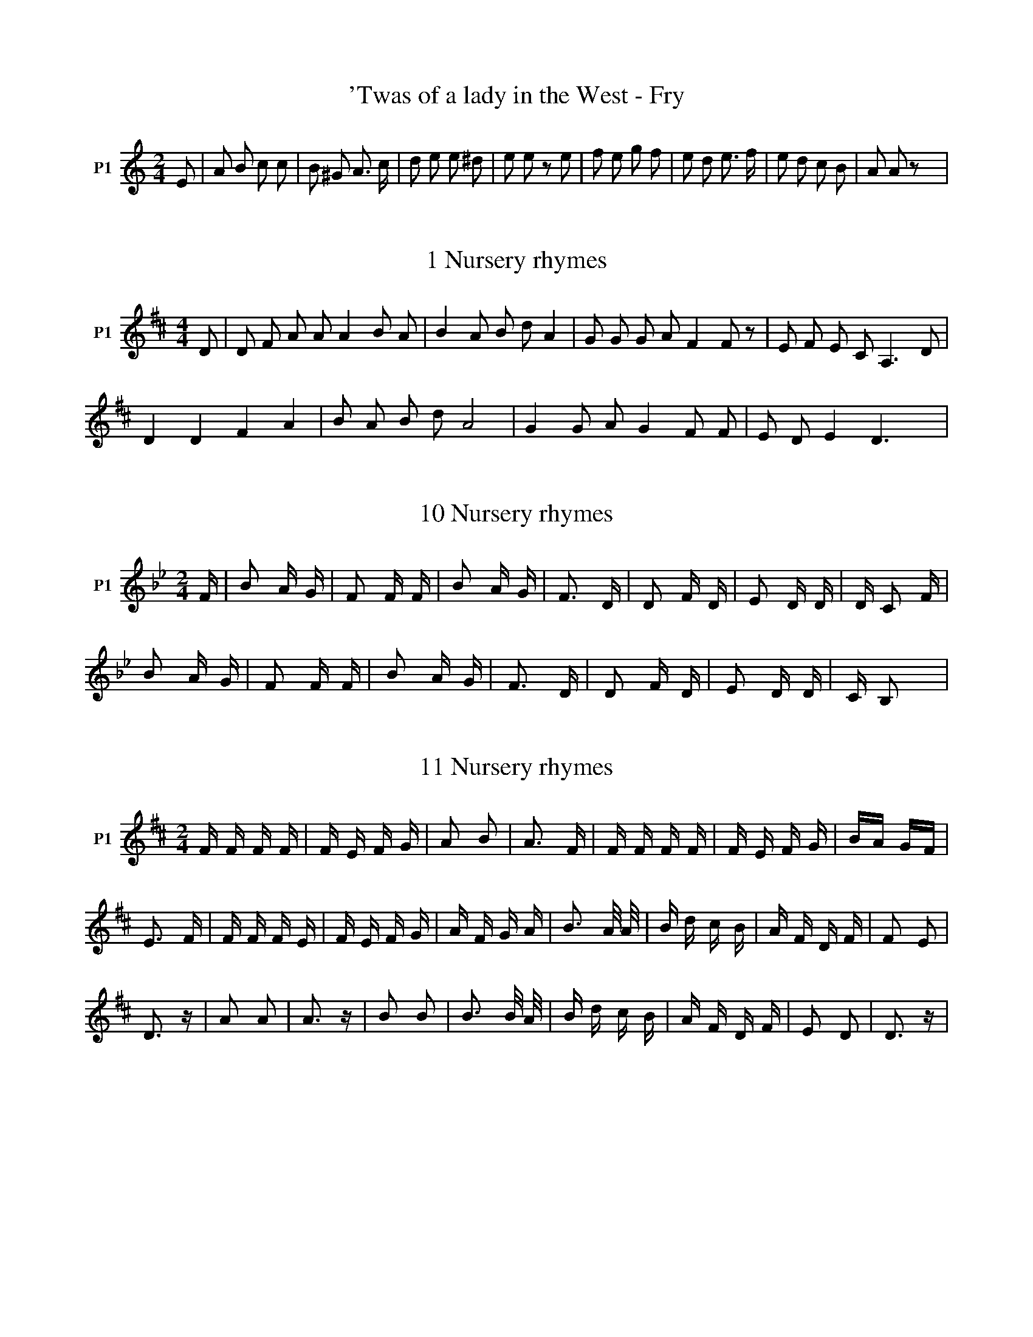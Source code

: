X:1T:'Twas of a lady in the West - Fry%%VWML:SBG-3--0F:http://www.vwml.org/record/SBG/3/Z:Original Sibelius transcriptions by M. & S. Graebe
L:1/8M:2/4I:linebreak $K:CV:1 treble nm="P1" snm="Voice"V:1 E | A B c c | B ^G A3/2 c/ | d e e ^d | e e z e | f e g f | e d e3/2 f/ | e d c B | A A z x | %9X:2T:1 Nursery rhymes%%VWML:SBG-3--0F:http://www.vwml.org/record/SBG/3/Z:Original Sibelius transcriptions by M. & S. GraebeM:4/4I:linebreak $K:DV:1 treble nm="P1"V:1 D | D F A A A2 B A | B2 A B d A2 | G G G A F2 F z | E F E C A,3 D |$ D2 D2 F2 A2 | B A B d A4 | %7 G2 G A G2 F F | E D E2 D3 x | %9X:3T:10 Nursery rhymes%%VWML:SBG-3--0F:http://www.vwml.org/record/SBG/3/Z:Original Sibelius transcriptions by M. & S. GraebeM:2/4I:linebreak $K:BbV:1 treble nm="P1"V:1 F | B2 A G | F2 F F | B2 A G | F3 D | D2 F D | E2 D D | D C2 F |$ B2 A G | F2 F F | B2 A G | %11 F3 D | D2 F D | E2 D D | C B,2 x | %15X:4T:11 Nursery rhymes%%VWML:SBG-3--0F:http://www.vwml.org/record/SBG/3/Z:Original Sibelius transcriptions by M. & S. GraebeM:2/4I:linebreak $K:DV:1 treble nm="P1"V:1 F F F F | F E F G | A2 B2 | A3 F | F F F F | F E F G | BA GF |$ E3 F | F F F E | F E F G | %10 A F G A | B3 A/ A/ | B d c B | A F D F | F2 E2 |$ D3 z | A2 A2 | A3 z | B2 B2 | B3 B/ A/ | %20 B d c B | A F D F | E2 D2 | D3 z | %24X:5T:2 Nursery rhymes%%VWML:SBG-3--0F:http://www.vwml.org/record/SBG/3/Z:Original Sibelius transcriptions by M. & S. GraebeM:4/4I:linebreak $K:DV:1 treble nm="P1"V:1 D | A A A, A, C2 F D | F F D F E3 E | A3/2 A/ A, A, C2 F E | E A ^G2 B A3 D |$ A A A, A, C2 F E | %6 F F D2 F E3 F | A A A, A, C E/ E/ E E | F A ^G B A3 x | %9X:6T:3 Nursery rhymes%%VWML:SBG-3--0F:http://www.vwml.org/record/SBG/3/Z:Original Sibelius transcriptions by M. & S. GraebeM:6/8I:linebreak $K:EV:1 treble nm="P1"V:1 E | E A B,3 B, | A2 A F2 F | F2 A B,2 B, | (C2 ^D) E2 | E | F E A B,2 B, | A2 G F2 E | %8 E2 A B,2 B, |$ C2 D E2 | A | G2 B G2 B | F F E3 A | G2 B G2 B | (G2 ^A B2) B | c B G3 G |$ %16 A2 G B2 F | F A B,3 B, | (C2 ^D) E2 z | G2 B B,2 B, | A2 G F3 | D2 G B,2 B, | C2 D E3 | %23X:7T:5 Nursery rhymes%%VWML:SBG-3--0F:http://www.vwml.org/record/SBG/3/Z:Original Sibelius transcriptions by M. & S. GraebeM:6/8I:linebreak $K:AV:1 treble nm="P1"V:1 D | E F E E D F | F F F F2 F | G G G G F E | F B, B, B,2 B, | B, D E E E F |$ F F G F2 B | %7 G E C D F | F2 D (E/F/G/A/) B | G2 E C D E | F2 D E2 z | %11X:8T:7 Nursery rhymes%%VWML:SBG-3--0F:http://www.vwml.org/record/SBG/3/Z:Original Sibelius transcriptions by M. & S. GraebeM:6/8I:linebreak $K:BV:1 treble nm="P1"V:1 F | C2 D F2 F | F2 B F2 F | B, B, B, D E F | CD =F ^F2 F | C2 D F D2 E/^F/ |$ B B2 z2 A | %7 B F (G/A/) B c d | c B2 z2 c | A G F G A G | F F z z2 x | %11X:9T:8 Nursery rhymes%%VWML:SBG-3--0F:http://www.vwml.org/record/SBG/3/Z:Original Sibelius transcriptions by M. & S. GraebeM:2/4I:linebreak $K:BbV:1 treble nm="P1"V:1 F | F C B F | F F/ G/ F F | F D B A/ B/ | c C C D | D D D C/ B,/ |$ D F B z | %7 d/c/ B/ A/ G/A/ B/ G/ | F D D2 | G A/ B/ d c/B/ | c B B z | %11X:10T:9 Nursery rhymes%%VWML:SBG-3--0F:http://www.vwml.org/record/SBG/3/Z:Original Sibelius transcriptions by M. & S. GraebeM:6/8I:linebreak $K:CV:1 treble nm="P1"V:1 G | C C C E F G | G, G, G, G,2 A | G E D C C D | E4 z E/ D/ | C C C E F G |$ G, G, G, G,2 A | %7 G E D C C D | C4 z C | C C C E F G | A4 z x | %11X:11T:Abbot of Canterbury - Chappell%%VWML:SBG-3--0F:http://www.vwml.org/record/SBG/3/Z:Original Sibelius transcriptions by M. & S. GraebeM:6/8I:linebreak $K:GV:1 treble nm="P1"V:1 B | (Bc)B AGF | GFE ^D2 D | E>FE GFE | DEF G2 A/G/ | FED D>ED |$ D>ED d2 ^d | eBB c>BA | %8w: |||||||| B>AG A>GF | E3 B3 | A>GF E2 x | %11w: * * * * Der- ry|down down|hey der- ry down.|X:12T:Abbot of Canterbury - Tolcher%%VWML:SBG-3--0F:http://www.vwml.org/record/SBG/3/Z:Original Sibelius transcriptions by M. & S. GraebeM:4/4I:linebreak $K:BbV:1 treble nm="P1"V:1 D | G2 G G B2 A G | B2 B2 d3 D | G2 G G B2 A G | A2 G ^F A3 | G | B2 B B d2 c B |$ d2 d c g3 e | %8w: |||||||| d2 d d g2 f e | d2 d B d2 z2 | d2 e2 d2 BA | G2 A2 G2 ^F2 | G4 z2 x2 | %13w: ||Down down derry _ down|Derry _ derry _|down.|X:13T:Adam the Poacher%%VWML:SBG-3--0F:http://www.vwml.org/record/SBG/3/Z:Original Sibelius transcriptions by M. & S. GraebeM:4/4I:linebreak $K:FV:1 treble nm="P1"V:1 A, | DFAc A2 FE | DFEF D FEF | DFAc A2 FE | DFEF (D2 D2) :|$"_G : with F# & B" G=BdB GBdB | %6 GA=B^c d2 dB | A2 A=B A2 ^FE | D^FEF (D2 D2) | %9X:14T:As I walked out one May morning - Dingle%%VWML:SBG-3--0F:http://www.vwml.org/record/SBG/3/Z:Original Sibelius transcriptions by M. & S. GraebeM:4/4I:linebreak $K:GV:1 treble nm="P1"V:1 D2 | G2 F2 (G2 A2) | c2 (AG) F2 D4 | c2 A2 d4 B2 G2 | A6 B2 |$ (cd) (ed) d4 G2 | %6w: As|I walked out _|one M- ay morning _|one May morning _ be-|times There|I _ be- * held my| (cB) (AG) (GF) D2 | A3 F (DF) (AB) | G6 x2 | %9w: own _ true _ Love _ Just|as the sun _ did _|shine.|X:15T:As I was tripping along - Nankivell%%VWML:SBG-3--0F:http://www.vwml.org/record/SBG/3/Z:Original Sibelius transcriptions by M. & S. GraebeM:6/8I:linebreak $K:CV:1 treble nm="P1"V:1 G | ccc ced | cAA A2 A | ddd Bcd | dGG G2 G |$ GGE c2 c | AAA A!fermata!f f | edc cBc | (ced c3) | %9X:16T:At the dawning of the day (sent by Phillips)%%VWML:SBG-3--0F:http://www.vwml.org/record/SBG/3/Z:Original Sibelius transcriptions by M. & S. GraebeM:4/4I:linebreak $K:FV:1 treble nm="P1"V:1 F | A A F c | d c d D | d c/B/ A E | F3 F/G/ | A A F c | d c d D |$ d c/B/ A E | F3 F/A/ | %9 c d e f | e/d/ c/d/ c F/A/ | c d e f |$ (e d2) d/c/ | f e/d/ c A | B/d/ c/d/ D F/ F/ | %15 d c/B/ A E | F3 z | %17X:17T:Back & side go bare - engraved sheet in Brit Mus%%VWML:SBG-3--0F:http://www.vwml.org/record/SBG/3/Z:Original Sibelius transcriptions by M. & S. GraebeM:4/4I:linebreak $K:GV:1 treble nm="P1"V:1 d3/2 c/ | G G F G3 D | G G G G G2 G G | A2 A A AB cd | e6 z d |$ d2 d d g g g g | c2 c c f e d c | %7w: |||||||w: |||||||w: |||||||w: |||||||w: |||||||w: ||||||| B2 AG d2 c B |S A6 d3/2 B/ | G2 G3/2 G/ G2 D2 |$ G2 G2 G2 G3/2 G/ | A2 A3/2 A/ AB cd | e4 d2 d d | %13w: ||||||w: ||||||w: ||||||w: ||||||w: ||||||w: |* Chorus 2nd|time * * * *|||| g g g2 c3 c | e2 d c B2 AG | d2 cB A2 A2 |$ A2 G A A2 A2 | AB cd e4 | e2 d d g g g2 | %19w: ||||||w: ||||||w: ||||||w: ||||||w: ||||||w: |||||| c3 c e2 d c | B2 AG A2 F2 |S G4 x4 | %22w: |||w: |||w: |||w: |||w: |||w: |||X:18T:Back & side go bare - TW Ward%%VWML:SBG-3--0F:http://www.vwml.org/record/SBG/3/Z:Original Sibelius transcriptions by M. & S. GraebeL:1/4M:4/4I:linebreak $K:BbV:1 treble nm="Piano" snm="Pno."L:1/8V:2 treble V:3 treble V:4 bass V:5 bass V:1 fd | B3 B B2 BF | B2 B2 B2 AB | c2 c2 c2 cd | e4 d2 de | f2 ff fbdd |$ e2 ee e g2 c | %7 d2 Bd f2 d d | d4 c2 fe | d2 BB B2 F2 | B2 B2 B2 AB |$ c2 cc c2 d2 | e4 d2 z2 | %13 B2 dd"_Ad libet." ff !fermata!b2 | z2 gg f2 G2 | d2 c2 B2 x2 | %16V:2 x | D G F E | D F E =E/B/ | F =E F2 | E F F A | B A B2 |$ B _A G =A | F G F G | F G G x | x4 | %10 x4 |$ A G A B | c2 x2 | F3 x | x G/A/ B/c/ G | F A x2 | %16V:3 x | x4 | x D x2 | x4 | x4 | x4 |$ x4 | x D x2 | x4 | x4 | x4 |$ F =E F F | F2 x2 | D3 x | x4 | %15 x F x2 | %16V:4 z | B,, E, D, C, | B,, _A, G, _G, | A, B, C A, | G, A, B, C | D C D _A, |$ G, F, E, F, | %7 B,, G, D, E, | F, =E, F, z | z B,/_A,/ G, F,/E,/ | D, C, B,,/A,,/ G,, |$ F,, C, F,2 | B, A, B, x | %13 F,3 z | z E, D, G, | F,3/2 F,/ B,,2 | %16V:5 x | x x x2 | x2 x C/_A,/ | F, G, A, F, | x4 | x4 |$ x4 | x4 | x4 | x2 x _A, | F, E, D, x |$ x4 | %12 F,2 B,, x | B,,3 z | x4 | x4 | %16X:19T:Banks of Sweet Dundee - Pengelly%%VWML:SBG-3--0F:http://www.vwml.org/record/SBG/3/Z:Original Sibelius transcriptions by M. & S. GraebeM:4/4I:linebreak $K:GV:1 treble nm="P1"V:1 B | G G B c de d c | B G G G G2 d | g g e g f d2 d | A A B ^c d2 z d |$ g g e g f d2 d | %6 g g e f g2 z B | F F B c de d =c | B G G G G3 z | %9X:20T:Barnet Races - Fone%%VWML:SBG-3--0F:http://www.vwml.org/record/SBG/3/Z:Original Sibelius transcriptions by M. & S. GraebeL:1/8M:6/8I:linebreak $K:CV:1 treble nm="P1"V:2 treble V:1 GF | EDC G2 G | AFA G2 G | cBc edc | B d2 z cd | edc dcB | cBA GAB |$ dcA GcE | EDC GGG | %9 GEG C2 G/G/ | ccc edc | d3 z cd |$ edc dcB | cBA GAB | dcA GcE | EDC GGG | GEG C2 x | %17V:2 x2 | x6 | x6 | x6 | x6 | x6 | x6 |$ x6 | x6 | x6 | x3 ^F2 x | x6 |$ x6 | x6 | x6 | x6 | x6 | %17X:21T:Beggar - Chappell%%VWML:SBG-3--0F:http://www.vwml.org/record/SBG/3/Z:Original Sibelius transcriptions by M. & S. GraebeM:4/4I:linebreak $K:CV:1 treble nm="P1"V:1 c | cGGF E2 DE | CDEF G3 G | Gccc c2 cc | defd e2"^chorus" dc |$ e2 (dc) B2 AB | cBAG (AG)FE | %7 F2 A2 G2 B2 | c6 z x | %9X:22T:Beggar - Fone%%VWML:SBG-3--0F:http://www.vwml.org/record/SBG/3/Z:Original Sibelius transcriptions by M. & S. GraebeM:6/8I:linebreak $K:CV:1 treble nm="P1"V:1 A | A2 G E2 E | F2 E2 z A | e2 dc =B B | A3 z2 A | A2 A D2 D | ^C2 D2 z E | F2 A A2 ^G |$ %8 A3 z cd | e f ed c c/B/ | ^G2 B f f e | d2 c B2 A | ^G2 G E3 c | cB A ^G2 | A4 z x | %15X:23T:Benjamin Bowlabags - Hale Parlby%%VWML:SBG-3--0F:http://www.vwml.org/record/SBG/3/Z:Original Sibelius transcriptions by M. & S. GraebeM:3/4I:linebreak $K:GV:1 treble nm="P1"V:1 z z D D | G3 G G2 | F3 E D2 | G3 G G2 | B c d2 | D D | G3 G G2 | F3 E D2 | c2 c B |$ A4 | B c | %11 d3 d d2 | c2 c c2 | B3 B B2 | A F D2 z2 | G3 G G2 | E !fermata!c2 B2 | A3 G F2 | G6 | %19X:24T:Berkshire Tragedy - Little%%VWML:SBG-3--0F:http://www.vwml.org/record/SBG/3/Z:Original Sibelius transcriptions by M. & S. GraebeM:6/8I:linebreak $K:DV:1 treble nm="P1"V:1 A, | D D D D F G | A2 F D3 | E3 A,3 | F3 D2 A, | D D D D F G | A2 F D2 D |$ E2 E E2 D | %8 C2 B, A,2 A,/ A,/ | D2 D D F G | A3 F2 D/ D/ | E E E E F E | (D3 D2) x | %13X:25T:Billy my boy (Woodrich)%%VWML:SBG-3--0F:http://www.vwml.org/record/SBG/3/Z:Original Sibelius transcriptions by M. & S. GraebeM:4/4I:linebreak $K:FV:1 treble nm="P1"V:1 F2 F F F3 F | G2 G F E D C2 | F2 F G F A (Bc) | d2 c B c3 c |$ d3 d d c3 A A | B B A G A2 (GF) | %6w: Where have you been to-|day my boy Billy _ boy||||| F2 A c B2 A G | F2 G2 F4 | %8w: * * * * * so|gay, so gay|X:26T:Blind fiddler's Song - another version%%VWML:SBG-3--0F:http://www.vwml.org/record/SBG/3/Z:Original Sibelius transcriptions by M. & S. GraebeM:6/8I:linebreak $K:GV:1 bass nm="P1"V:1 D, | B,2 B, G,2 B, | D2 D B,2 D | G2 G F2 E | D3 D2 D | G2 G G2 E |$ D2 B, G,2 A, | %7w: |||||||w: |||||||w: |||||||w: |||||||w: |||||||w: Man|sings * * *|||||| B,2 B, E,2 F, | G,3"_\"Get along Lion\"" G,3 |"^spoken by man""^Woman repeats" x6 | %10w: |||w: |||w: |||w: |||w: |||w: |||[K:G][M:6/8][K:treble] D | B2 B G2 B | d2 d B2 d |$ g2 g f2 e | d3 d2 d | g2 g g2 e | d2 B G2 A | %17w: |||||||w: |||||||w: |||||||w: |||||||w: |||||||w: ||||||| B2 B E2 F | G3 G3 | %19w: ||w: ||w: ||w: ||w: ||w: ||X:27T:Blind fiddler's Song%%VWML:SBG-3--0F:http://www.vwml.org/record/SBG/3/Z:Original Sibelius transcriptions by M. & S. GraebeM:6/8I:linebreak $K:GV:1 treble nm="P1"V:1 B, | B,2 B, G,2 B, | D3 B,2 D | (EF) G F2 E | (D3 D2) F | G2 F G2 E |$ D2 B, G, A, B, | %7 A,2 G, G,2 G, | !fermata!G,2 z2 B | B2 B G2 B | d3 B2 d | (ef) g f2 e |$ (d3 d) (ef) | g2 f g2 e | %14 d2 B G A B | A2 G G2 G | (!fermata!G2 G2) x x | %17X:28T:Blundell School Song - Little%%VWML:SBG-3--0F:http://www.vwml.org/record/SBG/3/Z:Original Sibelius transcriptions by M. & S. GraebeM:2/4I:linebreak $K:AbV:1 treble nm="P1"V:1 E | A A E E | D E E3/2 E/ | F F F D | D E E2 | E A A A | F F F3/2 F/ |$ G G G G | A A A | %9"^Chorus" E/ E/ | A A A A | E2 E2 | C2 E2 | E2 E2 | F F F F | F D3 z |$ C2 E2 | E2 E2 | E A A A | %19 A2 A2 | F2 F2 | G G G G | G2 G2 | G2 G2 | A3 x | %25X:29T:Bold Fisherman - Folk Song Journal%%VWML:SBG-3--0F:http://www.vwml.org/record/SBG/3/Z:Original Sibelius transcriptions by M. & S. GraebeM:3/4I:linebreak $K:FV:1 treble nm="P1"V:1 C | F2 F | (D E) F | (G F) G | C2 C | F2 F | (G F) G | (A3 | A2) A | c2 A |$ G F G | (A G) F | %12 D2 F | G2 C | (C F) (G/A/) | (F3 | F2) C | F2 F | (G F) G |$ (A3 | A2) A | c2 A | G F G | %23 (A G) F | D2 F | G2 C | (C F) G/A/ | (F3 | F2) x | %29X:30T:Bold Fisherman - Fone%%VWML:SBG-3--0F:http://www.vwml.org/record/SBG/3/Z:Original Sibelius transcriptions by M. & S. GraebeM:3/4I:linebreak $K:AV:1 treble nm="P1"V:1 c B G | F2 A | c2 B | c2 E | A2 A | (B A) B | c3- | c2 c |$ (e c) B | A2 B | c2 c | (E F) G | %12 (A B) A | G2 E | A3- | A3 | %16X:31T:Bonny Boy - Fone%%VWML:SBG-3--0F:http://www.vwml.org/record/SBG/3/Z:Original Sibelius transcriptions by M. & S. GraebeM:6/8I:linebreak $K:FV:1 treble nm="P1"V:1 z DE FED | d>^cd AGE | D2 D E | FED GFG |$ A3- A2 A | =cAB c2 A | dBA/G/ AFG | AdA AG (3E/F/E/ | %8 D3 x3 | %9X:32T:Bonny Seaman - Dr Green%%VWML:SBG-3--0F:http://www.vwml.org/record/SBG/3/Z:Original Sibelius transcriptions by M. & S. GraebeM:3/4I:linebreak $K:FV:1 treble nm="P1"V:1 z2 z A d e | f3 e/d/ ^c d | e A z B A G | F3 E/D/ F G | A2 z A d e |$ f3 e/d/ e f | g c z c B A | %7 G3 g c e | f2 z A c A | F3 _e d c |$ B2 z A B G | g3 f/e/ f e/d/ | !fermata!^c2 z2 d2 | %13 A G/F/ G2 A2 | F D z x x2 | %15X:33T:Botany Bay (Barrett)%%VWML:SBG-3--0F:http://www.vwml.org/record/SBG/3/Z:Original Sibelius transcriptions by M. & S. GraebeM:4/4I:linebreak $K:GV:1 treble nm="P1"V:1 E2 | E2 e3/2 e/ d2 e2 | (B3 A) B2 A G | (AG) E3 E | E6 E F | G2 (GF) (GA) (Bc) |$ d4 e2 (Bc) | %7 d2 f2 (ed) (Bc) | d6 c A | G2 (GF) (GA) (Bc) | d4 e2 (Bc) |$ d2 f2 (ed) (Bc) | d6!f! f2 | %13 e3 d B2 (AG) | A2 B2 E2 G3/2 A/ | B2 (AG) A G F2 | E6 x2 | %17X:34T:Botany Bay (Parsons)%%VWML:SBG-3--0F:http://www.vwml.org/record/SBG/3/Z:Original Sibelius transcriptions by M. & S. GraebeM:4/4I:linebreak $K:CV:1 treble nm="P1"V:1 G | B B/c/ d/e/ f/d/ | g g g d/e/ | f f g f/e/ | d2 z G | A B c/d/ e/f/ | g2 g d/e/ |$ %7 f f g f/e/ | d2 z a | g f/e/ f d | c/B/ c/A/ G G | B c A G | G2 z x | %13X:35T:Brave brave old Englands forces (Peake)%%VWML:SBG-3--0F:http://www.vwml.org/record/SBG/3/Z:Original Sibelius transcriptions by M. & S. GraebeM:4/4I:linebreak $K:GV:1 treble nm="P1"V:1 G G/A/ B A | G .D | B B/c/ d c/B/ | A G G A G A B c B A G F E E D |$ d | e d c B | c3 d | %7w: |||* * Commanded _ _ by the Duke of Al- va's foot & hors- es|'Twas|on ye coast of|Spain, we| e d c B | c3 B | c B A G | F E x2 | %11w: marched with all our|men *|||X:36T:Brennan on the Moor - Fone%%VWML:SBG-3--0F:http://www.vwml.org/record/SBG/3/Z:Original Sibelius transcriptions by M. & S. GraebeM:2/4I:linebreak $K:DV:1 treble nm="P1"V:1 A2 | D3 E F3 G | A3 B A3 A | B3 A B3 c | (d6 d3) A | d3 e d3 c | B3 A F3 D |$ F3 F E3 D | %8w: ||||||||w: ||||||||w: ||||||||w: ||||||||w: ||||||||w: |||||||| (E6 E2) F3 E | D3 E F3 G | A3 A A3 A | B2 A2 B3 c | d6 A2 |$ d2e2d2>c2 | B2A2F2D2 | F2F2E2>D2 | %16w: ||||||||w: ||||||||w: ||||||||w: ||||||||w: ||||||||w: |||||* Common time *||| A6 F2 | E D z2 D3 D | D8 |$ F E3 F3 G | (A4 A4) | d2c2e2c2 | c2B2A2G2 | F2<E2 E2>C2 | %24w: ||||||||w: ||||||||w: ||||||||w: ||||||||w: ||||||||w: ral *|||||||| !fermata!D16 | %25w: |w: |w: |w: |w: |w: |X:37T:Brisk young Butcher - Judd%%VWML:SBG-3--0F:http://www.vwml.org/record/SBG/3/Z:Original Sibelius transcriptions by M. & S. GraebeM:4/4I:linebreak $K:FV:1 treble nm="P1"V:1 c>A | F>F G>A B<E F | G>A F<F F3 F | A>B c>c f>d Bc | d>f _e>d c3 F |$ A>B c<c f>d B>c | %6 d>f _e>d c3 c | BA GF _e>d c>A | B<A FF F3 x | %9X:38T:Brisk young Butcher - Parsons%%VWML:SBG-3--0F:http://www.vwml.org/record/SBG/3/Z:Original Sibelius transcriptions by M. & S. GraebeM:4/4I:linebreak $K:FV:1 treble nm="P1"V:1 F | G3 F A3 G | (F3 c) F3 F | G3 A G3 E | F4 z c | A3 c d3 c |$ f3 e d3 c | A3 F G3 A | F6 z c | %9 A3 B c3 f | e3 d c3 A |$ B3 e d3 e | c4 z F | G3 A A3 c | (A3 d) G3 E | G3 F D3 E | F6 x2 | %17X:39T:Britons strike home - Woodrich%%VWML:SBG-3--0F:http://www.vwml.org/record/SBG/3/Z:Original Sibelius transcriptions by M. & S. GraebeM:3/4I:linebreak $K:DV:1 treble nm="P1"V:1 F/>E/ | D F A | D F A | d B G | [FA]2 D/>F/ | G B B | A F F |$ E G C | D4 C/>D/ | E3/2 F/ G/A/ | %10 F2 d3/4 c/4 | B G d/>B/ | A2 D3/4 F/4 |$ G B d | A/>c/ d F | G B d | A/>G/ F F | A A C | D2 x | %19X:40T:Broken Heart%%VWML:SBG-3--0F:http://www.vwml.org/record/SBG/3/Z:Original Sibelius transcriptions by M. & S. GraebeM:4/4I:linebreak $K:BbV:1 treble nm="P1"V:1 G | c G c d | e g c3/2 c/ | e d/c/ B G |$ A c d3/2 d/ | e c d B | c G G3/2 G/ | %7 B"^ral." A G3/2 z/ | %8X:41T:Butter & cheese & all (Easterbrook)%%VWML:SBG-3--0F:http://www.vwml.org/record/SBG/3/Z:Original Sibelius transcriptions by M. & S. GraebeM:4/4I:linebreak $K:FV:1 treble nm="P1"V:1 A | A B/A/ d d | c A F G | A B/ d/ c A | G2 z c |$ f e/d/ c A | d c A B | A d/B/ A G | F2 z x | %9X:42T:Carol%%VWML:SBG-3--0F:http://www.vwml.org/record/SBG/3/Z:Original Sibelius transcriptions by M. & S. GraebeM:4/4I:linebreak $K:BbV:1 treble nm="P1"V:1 F | G A B/A/ G | F G !fermata!D | B | B B d F | G G !fermata!B |$ B/c/ | d d c/B/ c | %8w: There|is a foun- * tain|of Xts. blood,|Wide|op- en set to|drown our sin|Whe- re|Jesus _ stands _ with| B G !fermata!F | G | F D F G | A3/2 B/ !fermata!G x | %12w: open _ arms,|With|mer- cy to in-|vite you in.|X:43T:Caroline (Wadge)%%VWML:SBG-3--0F:http://www.vwml.org/record/SBG/3/Z:Original Sibelius transcriptions by M. & S. GraebeM:4/4I:linebreak $K:GV:1 treble nm="P1"V:1 d | G3/2 G/ B d | e2 d d | d G G G | G3 g | g g e g | (f e) d d/ d/ |$ G A B c | d3 d | %9 g g e3/2 g/ | f e d3/2 d/ | G G g e |$ d3 G | G G B d | e e d3/2 d/ | B G G G | G3 x | %17X:44T:Catch me if you can - Just as tide - alternate ending%%VWML:SBG-3--0F:http://www.vwml.org/record/SBG/3/Z:Original Sibelius transcriptions by M. & S. GraebeM:6/8I:linebreak $K:GV:1 treble nm="P1" snm="Voice"V:1 e2 d c2 B | d4 z c | B2 A G2 F | d4 z c | B2 G A2 B | G4 z z | z6 | z6 | z6 | %9X:45T:Catch me if you can - Just as tide is flowing%%VWML:SBG-3--0F:http://www.vwml.org/record/SBG/3/Z:Original Sibelius transcriptions by M. & S. GraebeM:6/8I:linebreak $K:GV:1 treble nm="P1"V:1 B | G2 E E2 D | G2 A G2 A | B2 e dB A | E2 F G2 c | B2 G AG F | G4 d | e2 B B2 A |$ %8w: |||||||| B2 c/ c/ B2 d | e2 d A2 B | c2 d B3 | ed cB d3/2 c/ | BA GF d3/2 c/ | BG A3 B | G4 x2 | %15w: |||Pretty _ maidens _ _ &c.||||X:46T:Catch me if you can - Parsons & Frewins%%VWML:SBG-3--0F:http://www.vwml.org/record/SBG/3/Z:Original Sibelius transcriptions by M. & S. GraebeM:2/4I:linebreak $K:FV:1 treble nm="P1"V:1 A/ | A F D E | F B A3/2 A/ | B c d e | d ^c d3/2 =c/ | B A B ^F | G3 A | B c d c |$ d G A3/2 B/ | %9 c d c A | B A G3/2 z/ | B/c/ d (3(^cde65/64) | d3 =c | B A (G d) | (d ^c) d2 | %15X:47T:Christmas Mummers - Lethbridge%%VWML:SBG-3--0F:http://www.vwml.org/record/SBG/3/Z:Original Sibelius transcriptions by M. & S. GraebeM:6/8I:linebreak $K:BbV:1 treble nm="P1"V:1 D/C/ | B,DF B2 B/c/ | dcB cBA | B F3/2 E/ D/C/ B,2 | B,DF BAB | c B/A/ G F2 A/B/ |$ ccc c2 c/B/ | %7 A/G/F/G/A/E/ B2 B/A/ | GE3/2 E/ D/C/ B,2 | B,DFB BB | c B/A/ G FED | EC F2 D/C/ B, | %12X:48T:Codlin apple tree - Lethbridge%%VWML:SBG-3--0F:http://www.vwml.org/record/SBG/3/Z:Original Sibelius transcriptions by M. & S. GraebeM:6/8I:linebreak $K:FV:1 treble nm="P1"V:1 C | F2 F DEF | G2 E C2 z | A3 G3 | AcB A2 G | A2 G A2 B |$ c2 A F2 F | FEF DEF | EGE CDE | F3 D3 | %10 EGE F2 z | %11X:49T:Cold & haily (Helmore)%%VWML:SBG-3--0F:http://www.vwml.org/record/SBG/3/Z:Original Sibelius transcriptions by M. & S. GraebeM:6/8I:linebreak $K:CV:1 treble nm="P1"V:1 G | d2 c cB A | G2 G G2 F | E2 E ED C | G2 G G3 | F3 E3 |$ F G A GA B | (c2 e) d3 | G3 G3 | %9 A B c BA B | (c3 c2) x | %11X:50T:Cold & haily (Woodrich)%%VWML:SBG-3--0F:http://www.vwml.org/record/SBG/3/Z:Original Sibelius transcriptions by M. & S. GraebeM:3/8I:linebreak $K:FV:1 treble nm="P1"V:1 A, D E | F3 | A G ^C | D3 | E F G | B3 | _B A G | A3 | D C_B, |$ A,2 | D F D | E3 | F _B A | G3 | %14 A A D | D3 | D C _B, | A,3 | D E F |$ A3 | B A G | F3 | F D C | A3 | G G E | D3 | A2 ^G | A3 | %28X:51T:Colly my cow - Laurie & Murby%%VWML:SBG-3--0F:http://www.vwml.org/record/SBG/3/Z:Original Sibelius transcriptions by M. & S. GraebeM:2/4I:linebreak $K:CV:1 treble nm="P1"V:1 (c/ c3/2) C2 | E/ G3/2 z G | GA FG | E3 G | c2 C C | E/ G3/2 z G | Ac Bd | c4 |$ c2 C C | %9 E/ G3/2 z2 | e2 e3/2 d/ | (c/ A3/2) z A | c2 C C | E G2 G | Ac Bd | c4 | %16X:52T:Colly my cow - unattributed%%VWML:SBG-3--0F:http://www.vwml.org/record/SBG/3/Z:Original Sibelius transcriptions by M. & S. GraebeM:4/4I:linebreak $K:BbV:1 treble nm="P1"V:1 d | d2 c B B2 A G | ^F2 G A G2 G | G2 ^F E G2 F F | E2 D ^C D4 | !fermata!d2 c B d2 d d | %6 e2 d c d3 d |$ d2 c B G2 G G | ^F2 EF G3 B | d3 B ^F3 F | G2 FG A3 A | B2 A G =F3 E | %12 D2 D ^C D3 x | %13X:53T:Come all you jolly sailors - Langworthy%%VWML:SBG-3--0F:http://www.vwml.org/record/SBG/3/Z:Original Sibelius transcriptions by M. & S. GraebeM:4/4I:linebreak $K:FV:1 treble nm="P1"V:1 C2 | F2 A2 G2 E2 | F3{GF} F2 z F2 | A2 F2 B2 A2 | A3{BA} G2 z C3/2 C/ | F2 A2 G2 E2 | %6 F3{GF} F2 z G2 |$ B2 G2 E2 C2 | F3 z z2 (GA) | B2 B2 d2 (GA) | B2 B2 !fermata!B3 A | c3 d c2 G2 | %12 A3 z C4 | (F2 A2) c4 |$ B3 (3B/A/G/ F2 E2 | F3 (G/A/) !fermata!B3 G | (F2 E2) z2"^chor." C C | %17 !fermata!A6 A d | !fermata!c4 G3 F | E3 C F2 F2 | F4 z2 x2 | %21X:54T:Come all you shepherds - Andrew%%VWML:SBG-3--0F:http://www.vwml.org/record/SBG/3/Z:Original Sibelius transcriptions by M. & S. GraebeM:4/4I:linebreak $K:DV:1 treble nm="P1"V:1 d | (A G) (F E) | D2 D2 | d2 d- f | e2 z e | d d c B | B c d2 | c A B E |$ A3 z | B2 B F | %10 B2 B e/f/ | g f e d | d2- ^c z | d c B A | G F E2 |$ g f e d | c e A2 | B c d A | g f g e | %19 f e d c | (d2 d) z | %21X:55T:Cottager's Daughter  Fone%%VWML:SBG-3--0F:http://www.vwml.org/record/SBG/3/Z:Original Sibelius transcriptions by M. & S. GraebeL:1/4M:4/4I:linebreak $K:CV:1 treble nm="P1"V:2 treble V:1 c2 c3/2 d/ | d c c d | e3/2 d/ c z | g3 G |[M:3/4] E G c | e3/2 d/ c |[M:4/4] g3 G |$ %7[M:3/4] E G c | e3/2 d/ c | d c c | d B G | d2 d | e c G |$ g2 G | E G c | e2 x | A3/2 G/ A | %17 f e d/4c/4B/4c/4 |[M:4/4] e2 d G | %19V:2 x4 | x4 | x4 | x4 |[M:3/4] x3 | x3 |[M:4/4] x4 |$[M:3/4] x3 | x3 | x3 | x3 | f2 x | x3 |$ x3 | %14 x3 | x3 | x3 | x3 |[M:4/4] x4 | %19X:56T:Crazy Sailor - Chappell%%VWML:SBG-3--0F:http://www.vwml.org/record/SBG/3/Z:Original Sibelius transcriptions by M. & S. GraebeM:3/4I:linebreak $K:FV:1 treble nm="P1"V:1 A c | B2 (AG) F E | F2 G2 A c | B2 (AG) F E | F4 A c | B2 AG F E |$ F2 A c | B2 AG F E | %8 F3 A B A | d3 c B A | (GA) B2 A G |$ F3 D E G | C4 G A | B2 AG c E | F2 G2 f d | c3 A BG | F4 x2 | %17X:57T:Creeping Jane - Kidson%%VWML:SBG-3--0F:http://www.vwml.org/record/SBG/3/Z:Original Sibelius transcriptions by M. & S. GraebeM:4/4I:linebreak $K:EbV:1 treble nm="P1"V:1 G2 GE F2 EC | C2 C2 C3 F | A3 G (GF) (EF) | G6 G>G | A>B c>A B2 A>G | E>F E>C B,2 G>G |$ %6w: |||||* * * * * And he| A>B c>A G>B A>F |"^ral." E2 D>F E4 | D3 E FGAG | G4 F4 | G3 G A>B c>A |$ B2 A>F E>F E>C | %12w: said my little _ lady _ never _|mind never _ mind|Fol de diddle _ diddle _|dol, dol|But the rider _ threw his|whip all around _ her pretty _| B,4 G3 G | A>B c>A G>B A>F | E6 z2 | D3 F E4 | %16w: neck And he|said my little _ lady _ never _|mind|never _ mind|X:58T:Creeping Jane - Thorn%%VWML:SBG-3--0F:http://www.vwml.org/record/SBG/3/Z:Original Sibelius transcriptions by M. & S. GraebeM:4/4I:linebreak $K:FV:1 treble nm="P1"V:1 F2 FG A3 F | GG GE C2 AB | c3 c B B/ A/F/ | G6 GA | c3 c B2 G2 |$ FF GG C2 AB | cc dd AA GG | %7 F2 F3/2 F/ F4 | GF GA B3 G | A6 AB |$ c2 cc BB GG | FF GG C2 AB | c3 c dd AA GG | F2 F3/2 F/ F4 | %14X:59T:Crocodile - Broadwood%%VWML:SBG-3--0F:http://www.vwml.org/record/SBG/3/Z:Original Sibelius transcriptions by M. & S. GraebeM:4/4I:linebreak $K:CV:1 treble nm="P1"V:1 z G | c/ c/ c e d | c A G/ z/ E | F F/ F/ G G | C3 G | c/ c/ c e d |$ c/ c/ A G E/ E/ | F F G G | %8 C3 | C | C D E F | G A B G | c c d B | c3 c |$ e c d B | c A G E | F F G G | C3 |"^chorus" C/ C/ | %19 C D E F | G A B G/ G/ |$ c c d B | c2 z c/ c/ | e c d B | c A !fermata!G E/ E/ | F F G G | %26 !fermata!C3 x | %27X:60T:Crocodile - Olver%%VWML:SBG-3--0F:http://www.vwml.org/record/SBG/3/Z:Original Sibelius transcriptions by M. & S. GraebeL:1/4M:4/4I:linebreak $K:BbV:1 treble nm="P1"V:2 treble V:1 F | B B A A | B G F D | E E F F | B,3 F | B B A G/A/ | B A/G/ F D/D/ | E C F D |$ B,3 |: ^F | %10w: |||||||||| B, C D E | F G A F | B G c A | B3 B | c d B A | B G F D |$ B, G F A | B3 F | B, C D E | F G A F | %20w: |||||||||| B B c d | B3 B |$ d d c A | B G F D | E C F D | B,3 | ^F | B, C D"^&c. as from repeat" E | %28w: ||||||Ri-|fol- de- ri deriddle|V:2 x | x4 | x4 | x4 | x4 | x4 | x4 | x4 |$ x3 |: C | x4 | x4 | x4 | x4 | x4 | x4 |$ x4 | x4 | x4 | %19 x4 | x4 | x4 |$ x4 | x4 | x4 | x3 | x | x4 | %28X:61T:Cupid's Garden - Parsons%%VWML:SBG-3--0F:http://www.vwml.org/record/SBG/3/Z:Original Sibelius transcriptions by M. & S. GraebeM:4/4I:linebreak $K:BbV:1 treble nm="P1"V:1 F | F B B d | B2 A G | F B G F | (E2 D) B | F3/2 D/ B, B | (c3/2 A/) F (G/A/) |$ B3/2 G/ F =E | %8 F3 | (B/c/) | d d B (c/d/) | e3/2 d/ c B/c/ | d B G F | (E2 D) B |$ F3/2 D/ B, B | %15 c3/2 A/ F B/c/ | d f e (d/c/) | !fermata!d3 B | G F/E/ F G/A/ | B3 x | %20X:62T:Cupid's Garden - Thorn%%VWML:SBG-3--0F:http://www.vwml.org/record/SBG/3/Z:Original Sibelius transcriptions by M. & S. GraebeM:4/4I:linebreak $K:DbV:1 treble nm="P1"V:1 d/e/ | f a g e | f d B c | d B A G | F2 E d | A3/2 F/ D d | e2 A B/c/ |$ d B A =G | A3 d/e/ | %9 f3/2 d/ f a | g f e d/e/ | f d B A | G2 F d |$ A3/2 F/ D d | e2 A d/e/ | f a g e | f d B G | %17 A2 c2 | d3 x | %19X:63T:Damon & Phyllis - Fletcher%%VWML:SBG-3--0F:http://www.vwml.org/record/SBG/3/Z:Original Sibelius transcriptions by M. & S. GraebeM:4/4I:linebreak $K:EV:1 treble nm="P1"V:1 E | G2 E G | B2 G B | e2 f d | e2 B B | B- e e e |$ c- d e f | (d B) B B | B3 B | c2 d c | %10 (B e) z c |$ B2 B A | (A G) z F | E2 G B | e c A2 | F2 E D | E3 x | %17X:64T:Death of Parker - Fone%%VWML:SBG-3--0F:http://www.vwml.org/record/SBG/3/Z:Original Sibelius transcriptions by M. & S. GraebeM:6/8I:linebreak $K:EbV:1 treble nm="P1"V:1 B,2 | E2 F G2 A | B2 G FE G/E/ | C2 B, C2 D | E3 z2 B, | E2 F G2 A | B2 G FEF |$ G2 E C2 B, | %8 C2 D E2 E | A2 B c2 A | FGA BGE | EGB cBA |$ GFE B2 B, | E2 E G2 A | B2 G FEE | G2 E C2 B, | %16 C2 D E3 | %17X:65T:Death of Queen Jane - Fone%%VWML:SBG-3--0F:http://www.vwml.org/record/SBG/3/Z:Original Sibelius transcriptions by M. & S. GraebeM:3/4I:linebreak $K:EbV:1 treble nm="P1"V:1 e | e B e | e B (3B/c/d/ | e a (3g/f/e/ | f2 (3f/g/a/ |$ b a (3g/f/e/ | e B (3A/G/A/ | %7 B e (3f/e/d/ | g f d | e2 x | %10X:66T:Death of Queen Jane - unattributed%%VWML:SBG-3--0F:http://www.vwml.org/record/SBG/3/Z:Original Sibelius transcriptions by M. & S. GraebeM:3/4I:linebreak $K:BbV:1 treble nm="P1"V:1 D | G2 B/ A/ | d e d/c/ | B2 A/G/ | d2 d/e/ | d2 c/ B/ | c B A/c/ | B A G | D2 d |$ d e d | %10 g f d | d2 c/B/ | c2 e | d2 c/B/ | c d c | B A G | G2 z | %17X:67T:Derby Ram - Hext%%VWML:SBG-3--0F:http://www.vwml.org/record/SBG/3/Z:Original Sibelius transcriptions by M. & S. GraebeM:6/8I:linebreak $K:CV:1 treble nm="P1"V:1 A | c2 c B2 c | A3 A2 B | c2 c B2 c | (A3 A2) A | c2 B c2 c | F3 F2 F | G2 G G2 G | C4 C2 |$ %9 E2 E E2 D | (E3 E2) D | C2 A A2 G | (A3 A2) B | c2 E E2 D | E3 E2 D/ D/ | C2 A A2 G | A6 | %17X:68T:Derby Ram - Lethbridge%%VWML:SBG-3--0F:http://www.vwml.org/record/SBG/3/Z:Original Sibelius transcriptions by M. & S. GraebeM:6/8I:linebreak $K:DV:1 treble nm="P1"V:1 A | A2 d d2 f | d3 A2 A | B2 A B2 d | e4 z (d/ e/) | f2 d e2 c | d3 ABc | d2 B A2 G | F3 A2 F |$ %9 D3 F2 A | D3 G2 F | E2 E e2 d | c3 z2 A | F2 A A2 A | B3 A2 A | Bcd e2 c | d4 z x | %17X:69T:Devonshire wooing - sent by Fox%%VWML:SBG-3--0F:http://www.vwml.org/record/SBG/3/Z:Original Sibelius transcriptions by M. & S. GraebeM:4/4I:linebreak $K:EbV:1 treble nm="P1"V:1 z4 z2 E2 | GG GF GB AG | FE F>G F2 BA | EB AG FA GF |$ EE D>F E2 E2 | GG GF GB AG | FE F>G F2 BA | %7 GB AG FA GF | EE D>F E2 ed |$ cB B>c B2 EF | GF E>G F2 EE | GB BB cB AG | FE E>F E2 ed |$ %13 cB Bc BB EF | GF E>G F2 EE | GB BB cB GF | FE E>F E2 z2 | %17X:70T:Don't you go a rushing - Barrett%%VWML:SBG-3--0F:http://www.vwml.org/record/SBG/3/Z:Original Sibelius transcriptions by M. & S. GraebeM:4/4I:linebreak $K:GV:1 treble nm="P1"V:1 EFGA B2 E2 | E2 ^D2 E4 | GABc d2 G2 | G2 F2 G4 | GABc d2 B2 | AGFE ^D2 B,2 |$ EFGA B2 E3/2 E/ | %7 E2 ^D2 E3 | E | BBBB B2 cd | e2 ee d3 d | AAAA A2 Bc |$ dcBA B3 B | BBBB ^D3 D/ D/ | %14 EFGA !fermata!F2 B,3/2 B,/ | EFGA F2 E2 | E2 ^D2 E4 | %17X:71T:Don't you go a rushing - Irish%%VWML:SBG-3--0F:http://www.vwml.org/record/SBG/3/Z:Original Sibelius transcriptions by M. & S. GraebeM:3/4I:linebreak $K:EbV:1 treble nm="P1"V:1 E2 | E3 D E2 F2 G B2 G | F3 E E6 E2 | E3 D E2 F2 Ge2 d | c3 B B6 B2 |$ e3 d e2 c2 d B2 B | %6 c3 B c2 A2 B G2 F | E3 D E2 F2 GB2 G | F3 E E4 E2 x2 | %9X:72T:Don't you see my Billy (Kidson - Knaresborough woman)%%VWML:SBG-3--0F:http://www.vwml.org/record/SBG/3/Z:Original Sibelius transcriptions by M. & S. GraebeM:4/4I:linebreak $K:CV:1 treble nm="P1"V:1 D3 D D2 D2 | G3 F ED C2 | E3 F G2 A2 | G2 E2 D4 |$ E2 F2 G2 G2 | c2 cc GE C2 | E3 E F2 D2 | %7 C2 B,2 C4 | %8X:73T:Don't you see my Billy (Parsons, Woodrich & others)%%VWML:SBG-3--0F:http://www.vwml.org/record/SBG/3/Z:Original Sibelius transcriptions by M. & S. GraebeM:4/4I:linebreak $K:GV:1 treble nm="P1"V:1 E2 G2 B2 B2 | cB AG A2 B2 | c3 c B2 G2 | FG A6 |$ e3 e d2 B2 | cB AG A2 B2 | c3 c B2 G2 | %7 B2 A2 B4 | %8X:74T:Down among the Banks of Roses - several old men%%VWML:SBG-3--0F:http://www.vwml.org/record/SBG/3/Z:Original Sibelius transcriptions by M. & S. GraebeM:4/4I:linebreak $K:GV:1 treble nm="P1"V:1 D | G>A B3/2 c/ d2 d d | A>B c3/2 d/ e3 d | g2 f g e2 d3/2 B/ | G2 A3/2 A/ B3 d |$ g2 f g e2 d>g | %6 (dB) A G A2 G>A | d3 d e d e B | A4 G2 z2 | %9X:75T:Dumb Wife - as sung in Devon%%VWML:SBG-3--0F:http://www.vwml.org/record/SBG/3/Z:Original Sibelius transcriptions by M. & S. GraebeM:4/4I:linebreak $K:BbV:1 treble nm="P1"V:1 B2 | B A G A B3 B | A F F F F3 F | G2 A A B2 A F | d2 d2 d2 d d |$ B B B c d2 c B | %6 c c c c c2 Bc | d2 c B AG A c | B2 G2 G2 z2 | %9X:76T:Dumb Wife - Moffat & Kidson%%VWML:SBG-3--0F:http://www.vwml.org/record/SBG/3/Z:Original Sibelius transcriptions by M. & S. GraebeM:4/4I:linebreak $K:CV:1 treble nm="P1"V:1 B2 | c B A B c2 cd | B G G G G3 G | A2 A B c2 BA | E2 E2 E2 B B |$ c c c c c2 Bc | d d d d d2 cd | %7 e2 dc B2 A^G | A2 A2 A3 x | %9X:77T:Dumb Wife - Woodrich%%VWML:SBG-3--0F:http://www.vwml.org/record/SBG/3/Z:Original Sibelius transcriptions by M. & S. GraebeM:2/4I:linebreak $K:BbV:1 treble nm="P1"V:1 B | B3/2 A/ G A | B2 B c/B/ | A F F F | F2 F F | G G G G | B c/B/ A G | d2 d2 |$ d3 c | B B B c | %10 d2 cB | c c c c | c2 c B/c/ | d d c B | A G A c | B2 G2 | G3 x | %17X:78T:Erin's lovely home - Woolrich%%VWML:SBG-3--0F:http://www.vwml.org/record/SBG/3/Z:Original Sibelius transcriptions by M. & S. GraebeM:4/4I:linebreak $K:GV:1 treble nm="P1"V:1 E | G E G A | B e d (e/d/) | B A G A B3 | E | B E G A |$ (B e) d (e/d/) | B A G A | B3 | (E/F/) | %10 G E G A | B e d (e/d/) |$ B A G A | B3 | G/A/ | B B A G | B B E D | G (A/G/) E D | E3 x | %19X:79T:Fair Lady pity me - unattributed%%VWML:SBG-3--0F:http://www.vwml.org/record/SBG/3/Z:Original Sibelius transcriptions by M. & S. GraebeM:3/4I:linebreak $K:FV:1 treble nm="P1"V:1 F | A2 F2 c2 | BA F3 F | A2 F2 c2 | =B2 A3 c | d2 e2 c2 | =B2 A3 G | A2 G2 c2 | _BA G3 F |$ %9 F2 F2 A2 | FE D3 ^C | D2 E2 A2 | G2 F3 G | A2 G2 c2 | BA G3 F | A2 F2 c2 | BA F3 z | %17X:80T:Fair lady pity me - Ward%%VWML:SBG-3--0F:http://www.vwml.org/record/SBG/3/Z:Original Sibelius transcriptions by M. & S. GraebeM:2/4I:linebreak $K:FV:1 treble nm="P1"V:1 D | D ^C D =C | D3 C | D E F G | A3 A | A3/2 A/ G E | D(EF) G | A3/2 D/ D ^C | D3 F |$ A A A A | %10 d3 d | c B B-c | A3 A | d d c A | FGA B | A F D3/2 D/ | D3 G |$ A A =B ^c | (d2 A) A | %19 G3/2 G/ A B | A3 A | D3/2 E/ F G | A3 G | A D D ^C | D3 z | %25X:81T:Family Jars or Married Jars - Nankivel%%VWML:SBG-3--0F:http://www.vwml.org/record/SBG/3/Z:Original Sibelius transcriptions by M. & S. GraebeM:6/8I:linebreak $K:CV:1 treble nm="P1"V:1 G | Gcc cBc | d2 B c3 | dBG GAB | c2 c c2 c | g2 e ede |$ f2 d d2 c | c>BA GAB | c2 c c2 c | %9 c>BA GAB | c2 c c3 | %11X:82T:Farmer there liv'd in the N countrie (sent by  Jenner)%%VWML:SBG-3--0F:http://www.vwml.org/record/SBG/3/Z:Original Sibelius transcriptions by M. & S. GraebeM:6/8I:linebreak $K:FV:1 treble nm="P1"V:1 c | c B A G A B | c2 A F3 | G3 C3 | G3 C2 c | c B A G A B | c2 A F2 A |$ B2 A G2 F | E F D C3 |: %9 (CD) E | F2 F F2 d | c3 F F G | A2 B A (GF) G | F2 x x3 :| %14X:83T:Fickle Minded Sally - old woman%%VWML:SBG-3--0F:http://www.vwml.org/record/SBG/3/Z:Original Sibelius transcriptions by M. & S. GraebeL:1/8M:4/4I:linebreak $K:DV:1 treble nm="P1"V:2 treble V:1 A | F2 D2 D2 F2 | E2 CD EF GA | F2 D2 D2 F2 | E2 CD EF GA | F2 FF B2 B2 | GG GG A2 A2 |$ %7 F2 FF G2 G2 | EE EE F2 FF | D2 DD C2 E2 | B,B, DD A,A, z F | G2 B2 F2 z A |$ EE AA D CB,A, | %13 D>D D>D C>D E>E | B,>B, D>D A,>A, C>F | G2 B2 F/ z F/ | E2 A2 D2 z x | %17V:2 x | x8 | x8 | x8 | x8 | x8 | x8 |$ x8 | x8 | x8 | x8 | x4 x2 x F |$ x8 | x8 | x8 | x6 | x8 | %17X:84T:Fill my Boys Fill - Arscott%%VWML:SBG-3--0F:http://www.vwml.org/record/SBG/3/Z:Original Sibelius transcriptions by M. & S. GraebeM:4/4I:linebreak $K:CV:1 treble nm="P1"V:1 G | c c c c | c G E G | e c G c | e2 c/e/ | g g g g | g2 e c | d c B A |$ G3 d | d2 d d | d2 c d | %11 e2 e e | e3 c | c c e g | e d c B |$ c3 B/c/ |"^chorus" d2 d d | e3/2 e/ e c/e/ | g g g g | %19 a b c' [fa] | e2 d c2 | %21X:85T:Fisherman's Daughter%%VWML:SBG-3--0F:http://www.vwml.org/record/SBG/3/Z:Original Sibelius transcriptions by M. & S. GraebeM:6/8I:linebreak $K:GV:1 treble nm="P1"V:1 D/G/ | BAB GBd | ed^c d2 d | egf dGB | ded A2 D/G/ | cAB GBd | ed^c d2 d |$ de=f fee | %8 e^fg f2 (3d/e/f/ | gBe .dGA | BcA G2 D/D/ | DED D2 D/D/ | GA[GB] c2 d/d/ |$ de^f gdc | %14 BAG d2 d/d/ | de=f fee | d^fg f2 (3d/e/f/ | gBe dGA | BcA G2 x | %19X:86T:Fit comes on me now (feint alternate notation)%%VWML:SBG-3--0F:http://www.vwml.org/record/SBG/3/Z:Original Sibelius transcriptions by M. & S. GraebeM:9/8I:linebreak $K:DV:1 treble nm="P1"V:1 D | D2 A (FD) A B B A | D2 A (FD) A d2 A | D2 A (FD) A B B c | dAc (e d4) d |$ f2 g (ed)e fde | %6 d2 A df e e2 c | d2 A dA d e e f | (dA) B (AF)D D2 x | %9X:87T:Fit comes on me now (known to several old singers)%%VWML:SBG-3--0F:http://www.vwml.org/record/SBG/3/Z:Original Sibelius transcriptions by M. & S. GraebeM:9/8I:linebreak $K:DV:1 treble nm="P1"V:1 D | D2 A (FD) A B B A | D2 A (FD) A d2 A | D2 A (FD) A B B c | dA B (AF) E E2 D |$ %5 d2 A (dA) d e e f | d2 A df e e2 A | d2 A dA d e e f | (dA) B (AF) D E2 x | %9X:88T:Flora the Lily of the West - Baker%%VWML:SBG-3--0F:http://www.vwml.org/record/SBG/3/Z:Original Sibelius transcriptions by M. & S. GraebeM:2/4I:linebreak $K:GV:1 treble nm="P1"V:1 D | D B A B | (GF) E D | B, C D D | D3 D | D B A B | (GF) E D | B, C D D |$ D3 A | B A G B | %10 d d e d | B A G A | B3 D | D B A B | GF E D | B, C D D | D2 x2 | %17X:89T:Flora the Lily of the West - Hawken%%VWML:SBG-3--0F:http://www.vwml.org/record/SBG/3/Z:Original Sibelius transcriptions by M. & S. GraebeM:4/4I:linebreak $K:FV:1 treble nm="P1"V:1 F | F G A d | (^c d) A3/2 G/ | F G D F | F3 F | F G A d |$ ^c d A3/2 G/ | F G D F | F3 | c | %10 c c A c | f f d3/2 c/ |$ B B d c | (d2 c3/2) F/ | F G A d | ^c d (A3/2 G/) | F G D F | F3 x | %18X:90T:Flowery Land of Cannaan - Fewins%%VWML:SBG-3--0F:http://www.vwml.org/record/SBG/3/Z:Original Sibelius transcriptions by M. & S. GraebeM:4/4I:linebreak $K:BbV:1 treble nm="P1"V:1 D>G | B>A B>c G2 _A>G | F>E D3/2 E/ G2 FE | B>B G>E F3 B | G2 E2 z2 B>c |$ d>d c>B G3 G/=A/ | %6w: |||||| c>c B>A D3 d/ d/ | e>d c>B A/ A/ B2 A | G4 D2 z2 |$"^chorus" E4 e4 | B>A B>c _d4 | %11w: ||||| E2 E>E _d2 d>d | c>B A>B c>F | D>G |$ B>A B>c GG _A>G | F>E D>F GG FE | B>B G>E F3 B | %17w: the days * * * *||Never _|_ _ _ _ _ _ Oh my|* * * * * * happy *|| _A2 G F2 E x2 | %18w: |X:91T:Flowery Land of Cannaan - Glanville%%VWML:SBG-3--0F:http://www.vwml.org/record/SBG/3/Z:Original Sibelius transcriptions by M. & S. GraebeM:4/4I:linebreak $K:EbV:1 treble nm="P1"V:1 E>A | B>=AB>c B2 B,2 | A>GF>E D2 EF | G2 FE BBGE |"^1st time" F4 [EB]2 E>G | %5"^2nd time" F4 E2 z2 |$"^chorus" E4 e4 | B>AB>c _d4 | E2 E>E _d2 d>d | c2 B2 z2 GA | %10 B=A"_repeat 2nd time" x2 x4 | %11X:92T:Flowery Land of Cannaan - unattributed%%VWML:SBG-3--0F:http://www.vwml.org/record/SBG/3/Z:Original Sibelius transcriptions by M. & S. GraebeM:4/4I:linebreak $K:BbV:1 treble nm="P1"V:1 D2>G2 | B3 A B3 c G4 _A3 G | F3 E D3 E G4 F2 E2 | B3 B G3 E F4 B4 | G4 E4 z4 B2>c2 |$ %5 d3 d c3 B G4 A2 B2 | c3 c B3 A D4 d2 d2 | e3 d c3 B A2 A2 B3 A | G8 D4 z4 | E8 e8 |$ %10 B3 A B3 c _d6 E2 | E4 E3 E _d4 d3 d | c2>B2_A2>B2 c4 G3 =A |$ B3 A B3 c G2 G2 _A3 G | %14 F3 E D3 F G2 G2 F2 E2 | B3 B G3 E F2 F2 B3 A | G4 E8 x4 | %17X:93T:Follow my love - Isaacs%%VWML:SBG-3--0F:http://www.vwml.org/record/SBG/3/Z:Original Sibelius transcriptions by M. & S. GraebeM:4/4I:linebreak $K:GV:1 treble nm="P1"V:1 B2 | !>!dBGB cAFA | G2 g2 e2 c2 | dBGB cAFA | G2 B2 !>!A3 B | dBGB cAFA |$ G2 g2 e2 c2 | %7 dBGB cAFA | G2 B2 G3 z |"^p" A>cBd A>cBd | A>cBd d/c/B/A/"^Bis p" G2 |$ B/c/d/e/ dc A/B/c/d/ cB | %12 G/A/B/c/ d/e/f/g/ a/g/e/f/"^Bis. 2nd time ends" d2 | z8 | a/g/f/a/ g3/2 G/ x4 | %15X:94T:Four evangelists%%VWML:SBG-3--0F:http://www.vwml.org/record/SBG/3/Z:Original Sibelius transcriptions by M. & S. GraebeM:6/8I:linebreak $K:CV:1 treble nm="P1"V:1 C | F2 A GEC | FFG A2 d | dcd AGF | EFE DEF | G2 E CEF |$ G2 E C2 C | F2 A GEC | F2 G A2 d | %9 dcd AGF | EFE C2 x | %11X:95T:Fox & Goose - EBG%%VWML:SBG-3--0F:http://www.vwml.org/record/SBG/3/Z:Original Sibelius transcriptions by M. & S. GraebeM:6/8I:linebreak $K:DV:1 treble nm="P1"V:1 F | F D F A2 A/A/ | B G B d2 c/B/ | A>GF A>GF | FE z z2 E | (E C) E A2 A/A/ | c A c e2 e/d/ |$ %7w: ||||||| cBA BA^G | BA z z2 d | D D D D2 D/d/ | D D D D2 D/D/ | EE F G E D | C E z z2 F |$ D D2 z2 A | %14w: |||||* * Ah|Rey- nard *| F F z z2 d | A A A A G/F/ G | F2 z z2 B | A A A c B A | d2 z z2 x | %19w: |||* * * * * the|Fox|X:96T:Foxhunting song - Lugg%%VWML:SBG-3--0F:http://www.vwml.org/record/SBG/3/Z:Original Sibelius transcriptions by M. & S. GraebeM:4/4I:linebreak $K:FV:1 treble nm="P1"V:1 F>G | A2 A3/2 A/ c2 c A | (AG) GF G2 A B | c2 c c (dc) c B | A2 F3/2 F/ F2 (F>G) |$ %5 A2 A3/2 B/ c2 A A | (AG) G F G2 A B | c c c c (dc) c B | A2 F3/2 F/ F2"^chorus" F A |$ %9 G2 C3/2 C/ C2 G B | A2 F3/2 F/ F2 A B | c2 c c dc cB | A2 F3/2 F/ F2 x2 | %13X:97T:Free and Easy - Fone%%VWML:SBG-3--0F:http://www.vwml.org/record/SBG/3/Z:Original Sibelius transcriptions by M. & S. GraebeL:1/8M:3/4I:linebreak $K:FV:1 treble nm="P1"V:2 treble L:1/4V:1 c2 | c4 A2 | F3 ABc | d4 F2 | F2 ED C2 | F2 F2 G2 | A2 f4 |$ d3 c=Bc | G6 | c4 c2 | c3 A Bc | %11w: |lad that's|free _ and _|easy _|that free _ and|easy _ I'm|no foolish|coun- * try *|clown|I will|joke and _ _| d4 F2 | F4 E2 | e3 edc | f4 c2 |$ =B4 d2 | (c6 c2) |[M:4/4] A2 FE FEDC | F2 FF F2 BA | %19w: I will|please y|and my _ _|name is|laughing _|John _|_ _ _ _ _ _ _|| BABc d3 c |$ BAGF G4 | c3 B AB c2 | d2 F2 FEDC | ef/e/ dc f2 B2 | AGFE F4 | %25w: ||||||V:2 x | x3 | x3 | x3 | x3 | x3 | x3 |$ x3 | x3 | x3 | x3 | x2 =B, | x3 | x3 | x3 |$ x3 | x4 | %17[M:4/4] x4 | x4 | x4 |$ x4 | x4 | x4 | x4 | x4 | %25X:98T:Free and Easy - Kerr's%%VWML:SBG-3--0F:http://www.vwml.org/record/SBG/3/Z:Original Sibelius transcriptions by M. & S. GraebeM:6/8I:linebreak $K:CV:1 treble nm="P1"V:1 ABA edc | BGB dcB | ABA edB | A3 e3 | ABA edc | BGB dcB |$ e^fg edc | A3 e3 | e2 ^f g2 a | %9 g2 e dBG | e2 =f g2 a | bge bge |$ e2 ^f g2 a | g^fe dBd | e^fg edB | A3 e3 | A2 e A2 e | %17 A2 e ede |$ A2 e A2 e | A2 e dcB | A2 e A2 e | A2 e ede | g^fe dBG | A3 e3 | %24X:99T:Free and Easy - Rutherford%%VWML:SBG-3--0F:http://www.vwml.org/record/SBG/3/Z:Original Sibelius transcriptions by M. & S. GraebeM:6/8I:linebreak $K:DV:1 treble nm="P1"V:1 afd ecA | afd ecA | Bcd efg | fed ecA | afd ecA |$ afd ecA | Agf edc | d3 D3 :: Ace e2 f | %9 gfe fga |$ Ace e2 f | gfe f3 | G3 FGA | Bcd efg | fed ecA | d3 D3 | %16X:100T:Frog & mouse - Chappell%%VWML:SBG-3--0F:http://www.vwml.org/record/SBG/3/Z:Original Sibelius transcriptions by M. & S. GraebeM:4/4I:linebreak $K:EbV:1 treble nm="P1"V:1 E | B B G G | E E G z | A A/B/ G E | D/E/F/G/ F z |$ B B G G | E E G z | A A/B/ G E | %8 F/E/F/G/ E B | F G A B | F G A3/2 A/ |$ F G A c | B =A B z | B B G G | E E G z | A A/B/ G E | %16 F/E/F/G/ E z | %17X:101T:Frog & mouse - EBG%%VWML:SBG-3--0F:http://www.vwml.org/record/SBG/3/Z:Original Sibelius transcriptions by M. & S. GraebeM:6/8I:linebreak $K:FV:1 treble nm="P1"V:1 F | F2 A c2 A | d2 B2 A2 | f2 F FGA | G2 F F2 z :| fff e2 c | f2 f e2 c |$ f2 f e2 c | %8 f2 f e2 c/c/ | d2 ^c d2 ^c | d2 ^c d2 e | f2 F FGA | G2 F F2 z | %13X:102T:Gaffer Grey - Lethbridge%%VWML:SBG-3--0F:http://www.vwml.org/record/SBG/3/Z:Original Sibelius transcriptions by M. & S. GraebeM:6/8I:linebreak $K:FV:1 treble nm="P1"V:1 CC | CFF FFA | DDE F3 | GGG G2 A | G2 c G2 C | CFF FFA | DDE F2 F |$ EGc C3/2 E D/ | C4 z C | %9 GG^F GGA | BBA B2 G | FFE FFG | AA^G A2 C |$ FED CDE | FED C3 | AcF A2 G | F2 A G3 | AcF A2 G | %18 F4 x x | %19X:103T:Georgie - Kidson%%VWML:SBG-3--0F:http://www.vwml.org/record/SBG/3/Z:Original Sibelius transcriptions by M. & S. GraebeM:4/4I:linebreak $K:CV:1 treble nm="P1"V:1 D | D A A F | E D D d | d3/2 e/ f e | d2 A (A/B/) |$ c3/2 d/ c A | G E/D/ C (D/E/) | %7 F (E/D/) A A | D2 D x | %9X:104T:Georgie - Woodrich%%VWML:SBG-3--0F:http://www.vwml.org/record/SBG/3/Z:Original Sibelius transcriptions by M. & S. GraebeM:6/8I:linebreak $K:CV:1 treble nm="P1"V:1 A | ^G2 A c2 c | B2 E A3 z/ A/ | ^G2 ^F G2 G | A3 E2 B |$ c2 B A2 ^F | e2 e c3 z/ A/ | %7 ^G2 ^F G2 e | c3 A2 x | %9X:105T:Gilderoy - Fone%%VWML:SBG-3--0F:http://www.vwml.org/record/SBG/3/Z:Original Sibelius transcriptions by M. & S. GraebeL:1/4M:4/4I:linebreak $K:EbV:1 treble nm="P1"V:2 treble V:1 B | e f e G | c c/d/ e E | B A/F/ E3/2 F/ | E3 B | e f g e |$ d c f g | c B d3/2 c/ | B3 B | %9 e f g e | d e f"^or" d |$ e d f e/d/ | e3 E | G B e c | A/G/ A G E | B A/F/ E F | E3 x | %17V:2 x | x4 | x c x2 | x4 | x4 | x4 |$ x4 | x4 | x4 | x4 | x2 x g/f/ |$ x4 | x4 | x4 | x4 | x4 | x4 | %17X:106T:Giles & Sarah - Quiller Couch%%VWML:SBG-3--0F:http://www.vwml.org/record/SBG/3/Z:Original Sibelius transcriptions by M. & S. GraebeM:3/8I:linebreak $K:GV:1 treble nm="P1"V:1 D | B2 A | G2 F | E2 F | G2 A | B2 G | d2 B | A2 F | D2 D | B2 A | G2 F |$ E2 F | G2 A | B2 G | %14 d2 B | A2 F | D2 z | d B2 | G d2 | d B2 | G d2 |$ d c2 | B A2 | G F2 | E D2 | d B2 | G d2 | d B2 | %28 G d2 | d c2 |$ B A2 | G F2 | E"^Chorus" D2 | B2 A | G2 F | E2 F | G2 A | B2 G | d2 B |$ A2 F | %40 D2 z | B2 A | G2 F | E2 F | G2 A | B2 G | d2 B | A2 F | G3 | %49X:107T:Giles Collins - Lethbridge%%VWML:SBG-3--0F:http://www.vwml.org/record/SBG/3/Z:Original Sibelius transcriptions by M. & S. GraebeM:3/4I:linebreak $K:FV:1 treble nm="P1"V:1 F | A c A | B G F | E D E | F2 G | A G F | f d =B | c3- | c2 c |$ d B f | c3/2 B/ A | B G | %12 B2 c/B/ | A F A | B G E | F3- | F2 x | %17X:108T:Giles Collins - Miss Mason%%VWML:SBG-3--0F:http://www.vwml.org/record/SBG/3/Z:Original Sibelius transcriptions by M. & S. GraebeM:6/8I:linebreak $K:DV:1 treble nm="P1"V:1 D | F A F G E D | C B, C D2 E | F E D d B ^G | A2 z z2 A/ A/ |$ B=G d A G F | G E F G2 A/G/ | %7 FD F GE C | D2 z z2 x | %9X:109T:Golden Glove - Parsons%%VWML:SBG-3--0F:http://www.vwml.org/record/SBG/3/Z:Original Sibelius transcriptions by M. & S. GraebeM:4/4I:linebreak $K:CV:1 treble nm="P1"V:1 C/D/ | E2 E E | E2 C c | c2 d e | c3 B | A2 B A |$ A2 B c | d2 G G | G3 G/G/ | c2 B c | A B c A |$ %11 G2 E G | (F E) D C | E F G c | A G E F | G2 C C | C3 x | %17X:110T:Gown of Green - Kidson%%VWML:SBG-3--0F:http://www.vwml.org/record/SBG/3/Z:Original Sibelius transcriptions by M. & S. GraebeM:3/4I:linebreak $K:DV:1 treble nm="P1"V:1 A | A A F | A B c | d3 | e2 d | (c e) c | A B c | (d3 |$ d2) d | c2 B | G2 B | B3 | (A G) A | %13 B2 A | G2 E | (D3 | D2) | A | A2 F |$ (A B) c | d2 d | e3 | c e c | (A B) c | (d3 | d2) d |$ %26 c2 B | G2 B | B2 A | A (G A) | B2 A | G2 E | (D3 | D2) x | %34X:111T:Gown of Green - songbook%%VWML:SBG-3--0F:http://www.vwml.org/record/SBG/3/Z:Original Sibelius transcriptions by M. & S. GraebeM:6/8I:linebreak $K:CV:1 treble nm="P1"V:1 A | A2 E E2 F | G2 A3 B | (cB) A ^G2 B | A4 z A | A2 B c2 d |$ ee c3 d | (cBA) ^G2 B | A4 z A | %9w: My|love and I were|walk- ing to|view _ the meadows _|round, To|gather _ golden _|butter- * cups that|glittered _ _ on the|ground. She| G2 F E2 ^D | cc B3 B | e2 d c2 A |$ B4 z c | d2 e A2 B | d2 c G2 A | (dc) B ^G2 E | A4 z x | %17w: turned her head and|smiling _ said, Some|stranger _ here hath|been, Or|else some charming _|shepherdess _ _ has|donned _ the Gown of|Green.|X:112T:Gown of Green - unattributed%%VWML:SBG-3--0F:http://www.vwml.org/record/SBG/3/Z:Original Sibelius transcriptions by M. & S. GraebeM:6/8I:linebreak $K:CV:1 treble nm="P1"V:1 A | A2 E E2 F | G2 A3 B | cB A ^G2 B | A4 z A | A2 B c2 d |$ e e c3 d | cB A ^G2 B | A4 z A | %9 G2 F E2 ^D | c c B3 B |$ e2 d c2 A | B4 z c | d2 e A2 B | d2 c G2 A | dc B ^G2 E | A4 z x | %17X:113T:Grand conversation of Napoleon - Fone%%VWML:SBG-3--0F:http://www.vwml.org/record/SBG/3/Z:Original Sibelius transcriptions by M. & S. GraebeM:4/4I:linebreak $K:CV:1 treble nm="P1"V:1 z4 z2 F2 | E C E G c c d e | f d B G F A G F | E D E C B, D E F | A G ^F G D2 G>=F |$ %5 E C E G c c d e | f d B G F A G F | E D E C B, D G F | E E C C C z2 c |$ c c c c c c c c | %10 B B G G G2 (GA) | _B B B B B B B B | A A F F F2 GF |$ E C E G c c d e | f d B G F A G F | %15 ED E C B, D G F | E E C C C2 x2 | %17X:114T:Grand Conversation under the Rose - Fone%%VWML:SBG-3--0F:http://www.vwml.org/record/SBG/3/Z:Original Sibelius transcriptions by M. & S. GraebeM:4/4I:linebreak $K:EbV:1 treble nm="P1"V:1 B,2 | E2 GA B2 B2 | c2 BA BGE B, | EFGA B3 B | c2 BA B2 B2 |$ e2 cc d2 B2 | A2 cc BG E2 | %7 G2 (3GFE65/64 B2 BF | A2 GE E4 | %9X:115T:Grandmother's Lessons - Chilcote%%VWML:SBG-3--0F:http://www.vwml.org/record/SBG/3/Z:Original Sibelius transcriptions by M. & S. GraebeM:4/4I:linebreak $K:GV:1 treble nm="P1"V:1 Bc | d2 ed B2 AG | A2 BA G3 B/c/ | d2 ed B2 GB | A2 GF G3 A |$ A2 Bc e2 dB | A2 Bc d3 d | %7 g2 fe dB c | B2 BA G2 z2 | %9X:116T:Great Boobie - Fone%%VWML:SBG-3--0F:http://www.vwml.org/record/SBG/3/Z:Original Sibelius transcriptions by M. & S. GraebeM:6/8I:linebreak $K:AV:1 treble nm="P1"V:1 A2 c e2 e | e2 c A2 c | B2 c d2 c | B2 z2 z E | A2 c e2 e | e2 c A2 c | B2 c d2 c | B2 z2 z c |$ %8 d e d c2 c | B c A (GF) E | F2 F d2 B | (A3 G2) E | d2 d c2 c | B2 A G F E | F3 G3 | A2 x x3 | %16X:117T:Green gravel - Hamleys%%VWML:SBG-3--0F:http://www.vwml.org/record/SBG/3/Z:Original Sibelius transcriptions by M. & S. GraebeM:3/4I:linebreak $K:GV:1 treble nm="P1"V:1 D | G B D | G B d | c B A | G2 D | G B D | G B d | c B A |$ G3 | %9w: Green|gra- vel, green|gra- vel, the|grass is so|green, the|fair- est young|mai- den that|e- ver was|seen|[M:4/4]"_(words forgotten)" G2 G2 | G D B, D | G2 G2 | G D B, D | G2 G2 | G B d2 | c2 B2 |$ A2 G2 | %17w: |||||||| D F G2 | D F G2 | D F G2 | D F G2 |$ B A G2 | B A G2 | B A G2 | B A G2 | %25w: ||||Here she comes,|white as snow,|ding dong bell,|ding dong bell|X:118T:Green gravel - our nurse%%VWML:SBG-3--0F:http://www.vwml.org/record/SBG/3/Z:Original Sibelius transcriptions by M. & S. GraebeM:3/4I:linebreak $K:GV:1 treble nm="P1"V:1 D | G B D | G B d | c B A | G2 D | G B D | G B d | c B A | G2 G |$ A G A | B G G | F E c | B2 D | %13 G B e | d B G | c B A | G2 z | %17X:119T:Ground for the floor (Painter)%%VWML:SBG-3--0F:http://www.vwml.org/record/SBG/3/Z:Original Sibelius transcriptions by M. & S. GraebeM:2/4I:linebreak $K:GV:1 treble nm="P1"V:1 D | G2 AG | B2 A G | A2 B A | G2 z G/ A/ | B2 c B | d3 G | F2 E G2 |$ D2 z d/ d | dG BG | %10w: |||||||||| F E c d | e3 d/ A | GF E D | G2 A G | G2 B, D | G2 G B |$ (B A2) z | G2 D G | BA B c | d2 c A | %20w: |||||||ground for the|floor _ If you|look &c. *| FE d2 c | B2 A2 A2 | G4 x2 | %23w: |||X:120T:Hap me with thy Petticoat%%VWML:SBG-3--0F:http://www.vwml.org/record/SBG/3/Z:Original Sibelius transcriptions by M. & S. GraebeM:2/4I:linebreak $K:FV:1 treble nm="P1"V:1 f | c A G F | D3/2 C/ D F | c3/2 d/ c A | c3 f | c A B G | D3/2 C/ D F | d3/2 f/ d c | f3 |$ c | %10 c d f3/2 g/ | a g f e | c3/2 d/ c A | c3 d | c d f g | f3/2 g/ g f | d a b/a/ g | f3 z | %18X:121T:Hard times in England - Fone%%VWML:SBG-3--0F:http://www.vwml.org/record/SBG/3/Z:Original Sibelius transcriptions by M. & S. GraebeL:1/8M:4/4I:linebreak $K:FV:1 treble nm="P1"L:1/4V:2 treble V:1 c | F A c e/d/ | c A F F/A/ | c B A/G/F/E/ | F3 B/c/ | d d d/c/B/c/ |$ d d d f | d f c e/>d/ | %8 c3 c | f e/d/ c3/2 B/ | A c f F | B d/d/ c A/F/ |$ A3 F | A c d e | f3 c | %15 d c/B/ A"_ral out of rhythm." G | F2 A3/2 G/ | F2 x2 | %18V:2 x2 | x8 | x8 | x8 | x8 | x8 |$ x8 | x8 | x8 | A3 G F4 | x8 | x8 |$ x8 | x8 | x8 | x8 | x8 | x8 | %18X:122T:Hark Hark - Last night the dogs did bark - Harris%%VWML:SBG-3--0F:http://www.vwml.org/record/SBG/3/Z:Original Sibelius transcriptions by M. & S. GraebeL:1/8M:6/8I:linebreak $K:AV:1 treble nm="P1"V:2 treble V:1 E | A2 A B2 A/B/ | (e3 e2) e | AAA (BA) G | A3 A2 E | AAA B A B |$ (cd) e efe | dc B ((A3 | %8w: Last|night the dogs did _|bark _ I|went to the gate _ to|see _ And|ev- e- ry lass has her|spark, _ but no- body's _|coming _ to me| A)Bc (d3 | d)cB e3) | E dc B A G | (A3 A2) z | %12w: . . . .|. . . .|no body's _ coming _ for|me _|V:2 x | x6 | c3 c2 c | x6 | x6 | x6 |$ x6 | x6 | x6 | x6 | x6 | x6 | %12X:123T:Hark hark the Dogs do bark - Mrs Jordan%%VWML:SBG-3--0F:http://www.vwml.org/record/SBG/3/Z:Original Sibelius transcriptions by M. & S. GraebeM:6/8I:linebreak $K:AV:1 treble nm="P1"V:1 E | CE A A2 A | A3 z2 c | c3/2 B/ A AG A | (c3 B2) E | A2 A B A B |$ c3 z2 e | e c A A G A | %8 (c3 B2) z | A2 A B3/2 A/ B | c d e2 z z | A2 A B3/2 A/ B |$ c3 z2 z | A3/2 A/ A B A B | %14 c d e2 z z | E F E E3/2 F/ G | (A3 A2) z | %17X:124T:Harry Bluff - Glanville%%VWML:SBG-3--0F:http://www.vwml.org/record/SBG/3/Z:Original Sibelius transcriptions by M. & S. GraebeM:4/4I:linebreak $K:FV:1 treble nm="P1"V:1 c>A | F2 F>G A2 G>A | B2 B>c d2 d>e | f2 e>d c2 AG | F2 A>G F2 :| c2 | f2 A>A c2 d>c |$ %7 B<G A2 B2 e>d | c2 =B>A G2 c2 | c2 e>d c2 c>c | f2 e>d c2 A>G | F2 A>G F2 x2 :| %12X:125T:Harry Bluff - Welsh%%VWML:SBG-3--0F:http://www.vwml.org/record/SBG/3/Z:Original Sibelius transcriptions by M. & S. GraebeM:4/4I:linebreak $K:GV:1 treble nm="P1"V:1 DD | G2 GA B2 AG | BABc d2 ef | g2 fg e2 dB | cecA GFED | G2 GA B2 AG |$ BABc d2 ef | %7 g2 ec d2 BG | cAGF G2 | BG | Ad d2 cBAG | A2 d>c B2 BB |$ e2 g>f d2 BB | e2 g>f e2 g2 | %14 BABc d2 ed | cBAB c2 BA |$ cBAG edcB | e2 f>g f2 ef | g2 e>c d2 BG |{/B} A2 G2 x4 | %20X:126T:Harvest Song - Arscott with alternative notation%%VWML:SBG-3--0F:http://www.vwml.org/record/SBG/3/Z:Original Sibelius transcriptions by M. & S. GraebeM:3/4I:linebreak $K:EbV:1 treble nm="P1"V:1 E | E F F | E G G | F A A | A G G |"^repeat" E E c | B G E | A A B | E |"^or" B/A/ | G A B |$ %11w: ||||||||||| c d e | e d c | c B B | G3/2 F/ E | B2 B/A/ | G F A/G/ | F2 G |$ G F G | A z A | G F G/A/ | B2 c | %22w: |||||* * in a|row *||* It's|all of a _|row, It's| B G E | E G B | A A B | E3 | %26w: ||||X:127T:Harvest Song - Arscott%%VWML:SBG-3--0F:http://www.vwml.org/record/SBG/3/Z:Original Sibelius transcriptions by M. & S. GraebeM:3/4I:linebreak $K:EbV:1 treble nm="P1"V:1 E | E F F | E G G | F A A | A G G | E E E | E G B | A G F | E :: B/A/ |$ G G A | B c d | e d c | %13w: ||||||||||||| c B B | G3/2 F/ E | B2 B/A/ | G F A/G/ | F2"^chorus" G |$ G F G | A z A | G F G/A/ | B2 c | %22w: |||* * in a|row *||* It's|all of a _|row, It's| B G E | E G B | A A B | E3 | %26w: ||||X:128T:Haymakers - Benney%%VWML:SBG-3--0F:http://www.vwml.org/record/SBG/3/Z:Original Sibelius transcriptions by M. & S. GraebeM:4/4I:linebreak $K:CV:1 treble nm="P1"V:1 G2 | c2 cc c2 BA | AG GG G2 GE | CE GA A2 GE | D6 GG |$ c2 cc c2 BA | AG GG G2 GG | d2 BG BA G^F | %8 G4 | G2 F2 GG c2 BA |$ AG GG G2 CE | G2 GG A2 GE | D4 GF | c2 cc c2 BA | AG GG G2 GG |$ %15 d2 BG BAG^F | G6 |"^chorus" GG | E2 GG c2 BA | AG G2 G2 CE | G2 GG A2 GE |$ D6 EF | %22"^ad lib." G !fermata!c c c e !fermata!c c c | BA A2 !fermata!AG GG | c2 c e ed cB | c4 x4 | %26X:129T:He lives by the sweat of his brow - Dearing%%VWML:SBG-3--0F:http://www.vwml.org/record/SBG/3/Z:Original Sibelius transcriptions by M. & S. GraebeM:4/4I:linebreak $K:GV:1 treble nm="P1"V:1 G | G2 FG A2 GA | B2 AB c2 Bc | d2 ed A2 cB | G4 z :| G | F2 GA c2 Bc |$ e2 dc A3 c | %8 B2 cB A2 dc | B4 z :|"^chorus" d | d2 d d e2 dc | B4 z2 z c |$ c2 c c d2 cB | A2 GA B3 d | %15 e2 fe d2 cB | e2 fg d3 c | B2 GA B2 A A | G4 z2 x2 | %19X:130T:Here's a Health to Victoria - Devil to pay notes at end%%VWML:SBG-3--0F:http://www.vwml.org/record/SBG/3/Z:Original Sibelius transcriptions by M. & S. GraebeM:4/4I:linebreak $K:GV:1 treble nm="P1" snm="Voice"V:1 c | g2 fd f2 d2 | ed B3 c4 d | cB c d2 c3 | e2 x2 z4 | z8 | z8 | %7X:131T:Here's a Health to Victoria - Devil to pay%%VWML:SBG-3--0F:http://www.vwml.org/record/SBG/3/Z:Original Sibelius transcriptions by M. & S. GraebeM:6/8I:linebreak $K:GV:1 treble nm="P1"V:1 B2 B ABA | G3 z z d | g2 f efe | d3 z z d | gfe dcB |$ edc Bcd | edc dBA | G2 A B2 d | edc dBA | %9 (G3 G2) x | %10X:132T:Here's a Health to Victoria - Sandry & Chappell%%VWML:SBG-3--0F:http://www.vwml.org/record/SBG/3/Z:Original Sibelius transcriptions by M. & S. GraebeM:4/4I:linebreak $K:GV:1 treble nm="P1"V:1 G/A/ | B B B B | A B G G/A/ | B B B A/G/ | A2 G G/A/ | B B B B | A B G G/A/ |$ B B B A/G/ | A2 G | %9 B | B3/2 c/ d B | e e d B | B3/2 c/ d B |$ A3/2 G/ F | G/A/ | e e e e | A B !fermata!D G/A/ | %17 B B B A/G/ | A2 G z | %19X:133T:Honest Ploughman or Ninety yrs - Gerrard%%VWML:SBG-3--0F:http://www.vwml.org/record/SBG/3/Z:Original Sibelius transcriptions by M. & S. GraebeM:4/4I:linebreak $K:CV:1 treble nm="P1"V:1 D | G G A B F E D E | G G A B c3 B | d d G A F E D D | A d c A G3 d |$ d d e d BA G D | %6 G c e B A3 (Bc) | d G A G F E D G | A d c A G3"^chorus" G | A d e BA G3 | %10X:134T:Hundred Haymakers - Wyatt Edgell%%VWML:SBG-3--0F:http://www.vwml.org/record/SBG/3/Z:Original Sibelius transcriptions by M. & S. GraebeM:2/4I:linebreak $K:FV:1 treble nm="P1"V:1 A | A>A B>c | B>A d>d | B>c B>A | G2 z A | A>A c>c | B>B d>c |$ B>B c>d | e3 | e | %10w: My|one _ man my|two _ men shall|mow _ my field|together, My|3 men _ my|4 men shall carry|it out of the|meadow|My| e>e e>e e>e e>e | x4 | c2 f2 |$ e3 | d | c>c c>c | c>c c>c | e>e (3dcB65/64 | A3 z | %19w: one my two my 3 my 4 we|||We'll||mow my hay and|vlit _ 'un away|and carry it out of|the~meadow|X:135T:Hunting the hare - old man S Genys%%VWML:SBG-3--0F:http://www.vwml.org/record/SBG/3/Z:Original Sibelius transcriptions by M. & S. GraebeM:4/4I:linebreak $K:GV:1 treble nm="P1"V:1 GA | BB AB G2 DE | =FF ED CB, A,B, | CC B,C DD DE |$ =FF ED GG GA | BB AB G2 DE | =FF ED CB, B,C | %7w: ||||||| D2 C B,B, G, ^AB |$ A2 G (FF) D Bc | d2 B2 c2 B2 | A2 G (DD) B BA | AG z z x4 | %12w: |* * * * * sing O|yea sing Tarro _|my brave boys _ & we will||X:136T:Husbandman & servingman (Hext-Glover)%%VWML:SBG-3--0F:http://www.vwml.org/record/SBG/3/Z:Original Sibelius transcriptions by M. & S. GraebeM:4/4I:linebreak $K:FV:1 treble nm="P1"V:1"^Hext" C2 | C F F F F2 F2 | G3 A B2 G2 | A F z2 A3 F | G2 A2 B2 AG | G6 cA | F F F F F2 F2 |$ %7w: |||||||w: ||||||| GABG A2 c2 | A3 G F2 E2 | D2 D2 D2 z2 |"^Glover (this seems to be a bass only)" C2 | F3 C2 C3 B, | %12w: |||||w: ||||| A,8 |[K:bass] F,3 G, A,2 F,2 | C6 FE |$ DCB,A, G,3 C | C FFF F3 D | CDC A, C3 A, | B,CDB, C2 C2 | %19w: |||||||w: ||||||| F,4 |[K:treble]"^chorus" C2 |$ F2 A2 A2 B2 | c4 B2 A2 | (A2 G2) G2 A2 | B6 A2 | (B2 c2) d2 B2 | %26w: |I|pray you tell to|me what your|call- * ing may|be or|are you a- *|w: |But|sure you are so|fain Then I|will _ tell you|plain I|am a down- right| A4 G4 | !fermata!F8 | %28w: serv- ing|man|w: hus- band|man|X:137T:I friend%%VWML:SBG-3--0F:http://www.vwml.org/record/SBG/3/Z:Original Sibelius transcriptions by M. & S. GraebeM:3/4I:linebreak $K:AV:1 treble nm="P1"V:1 A2 E2 A3/2 G/ | A2 E2 G2 | A2 E2 A3/2 G/ | A4 A A | A2 E2 B3/2 B/ |$ A2 E2 A2 | A2 E A3/2 A/ | %7 A4 |"^chorus" c d | e3 g e d | c2 A2 A B |$ c2 c2 B2 | A4 c d | e3 f e d | c2 A2 AB | c2 c2 B2 | %16 A6 | %17X:138T:I had four sisters - Lethbridge%%VWML:SBG-3--0F:http://www.vwml.org/record/SBG/3/Z:Original Sibelius transcriptions by M. & S. GraebeM:4/4I:linebreak $K:FV:1 treble nm="P1"V:1 C | F/G/A/B/ c c | d d c2 | F/G/A/B/ c c | d d c c | B B A A |$ G G/A/ B A/G/ | F F f c | %8 d/d/ e f c | d/f/ e/g/ f c/B/ | A G F z | %11X:139T:I had four sisters - Mason%%VWML:SBG-3--0F:http://www.vwml.org/record/SBG/3/Z:Original Sibelius transcriptions by M. & S. GraebeM:2/4I:linebreak $K:EV:1 treble nm="P1"V:1 B, | E E G G | F F/ F/ E2 | E/ D/ E/ F/ G G | F F E3/2 E/ | E E/ E/ G G | F F E2 |$ %7 E/ D/ E/ F/ G G | F F E2 | e E E E | E E/ E/ E E | E/ D/ E/ F/ G G | F F E x | %13X:140T:I like a little Farm%%VWML:SBG-3--0F:http://www.vwml.org/record/SBG/3/Z:Original Sibelius transcriptions by M. & S. GraebeM:4/4I:linebreak $K:CV:1 treble nm="P1"V:1 [CA]2 | E>DE>F E2 E2 | G6 FE | D>DD>D D2 D2 |$ F6 ED | C>CC>C C2 C2 | E6 DC | D2 G,>G, G,2 x2 | %8X:141T:I married a wife & I brought her home - Nankivell%%VWML:SBG-3--0F:http://www.vwml.org/record/SBG/3/Z:Original Sibelius transcriptions by M. & S. GraebeM:6/8I:linebreak $K:CV:1 treble nm="P1"V:1 G | Gcc cBc | d2 B c3 | dBG GAB | c2 c c2 c | g2 e ede |$ f2 d d3 | GAB cde | f2 d d2 c | %9 c>BA GAB | c2 c c3 | %11X:142T:I married a wife & O then%%VWML:SBG-3--0F:http://www.vwml.org/record/SBG/3/Z:Original Sibelius transcriptions by M. & S. GraebeM:4/4I:linebreak $K:FV:1 treble nm="P1"V:1 A/ | A B/A/ c A | c2 z d | d e/d/ e d | c2 z c | f f/ f/ e d/ c/ |$ d e/ d/ c d/ d/ | c d/c/ A G | %8 A2 z A | A B/ A/ c A | c2 z c |$ c d/ c/ e c/ | d2 z c | f f/ f/ e d/ c/ | d e/ d/ c d/ d/ | %15 c d/c/ A G | F2 z x | %17X:143T:I saw three ships - as SBG remembered%%VWML:SBG-3--0F:http://www.vwml.org/record/SBG/3/Z:Original Sibelius transcriptions by M. & S. GraebeM:6/8I:linebreak $K:GV:1 treble nm="P1"V:1 G | G2 G G2 e | d2 c B3 | (AB)c B3 | (AB)c B2 G |$ G2 G G2 e | d2 c B2 d | (ed)c BAG | A3 G2 x | %9X:144T:I saw three ships - Humber L Davis%%VWML:SBG-3--0F:http://www.vwml.org/record/SBG/3/Z:Original Sibelius transcriptions by M. & S. GraebeM:6/8I:linebreak $K:EbV:1 treble nm="P1"V:1 B, | E2 E E2 G | (FED) E2 G | BGB BGB | cB=A B3 |$ c3 AFA | B4 G2 | Bc B Bc B | AG F E2 x | %9w: ||||* * * by|By- * * *|By, I|||X:145T:I was brought up in Cornwall - Pepperill%%VWML:SBG-3--0F:http://www.vwml.org/record/SBG/3/Z:Original Sibelius transcriptions by M. & S. GraebeM:4/4I:linebreak $K:CV:1 treble nm="P1"V:1 A/ | A B c e | (_d e) c3/2 d/ | c B/A/ _G B | A3 B |$ B c d e | g"^or E" ^f g =f | e d/c/ B c/B/ | %8 A2 z z/ x/ | %9X:146T:I would that I were but a sparrow%%VWML:SBG-3--0F:http://www.vwml.org/record/SBG/3/Z:Original Sibelius transcriptions by M. & S. GraebeM:2/4I:linebreak $K:GV:1 treble nm="P1"V:1 D | B2 Ad | c2 Ac | B G z G | A2 cB | A2 FA | G3 A | G2 Dc | B2 FA | GD z D | E2 FG |$ c2 BF | %12 G2 z d | d2 ed | c2 BA | c A z d | d2 cB | A2 Fc | B2 z A |$ G2 Dc | B2 FA | G D z D | E2 FG | %23 c2 BF | G3 D | E2 FG | A2 FD | G3 z | %28X:147T:I'm a man that have injured my parents - Fone%%VWML:SBG-3--0F:http://www.vwml.org/record/SBG/3/Z:Original Sibelius transcriptions by M. & S. GraebeM:6/8I:linebreak $K:FV:1 treble nm="P1"V:1 C3/4 C/4 | A A A B G E | F A2 z2 F | D E F A G F | G3 C3/4 C/4 | A A A B G E | F A2 z2 G3/4 G/4 |$ %7 G =B A G F D | C3 z2 C | C E G B A G | F A2 z2 F | D E F A G F | (G3 G) z c | c d c B2 G3/4 A/4 |$ %14 B c B A2 c3/4 c/4 | c B G E A G | (F3 F) z |"^chorus" C3/4 C/4 | A A A B G E | F A2 z2 F |$ %20 D E F A G F | G3 z2 c | c d c B2 G3/4 A/4 | B c B A2 c | e d c B G E | F3 !fermata!F2 x | %26X:148T:I'm a man that have injured my parents - Lolly - Kidson%%VWML:SBG-3--0F:http://www.vwml.org/record/SBG/3/Z:Original Sibelius transcriptions by M. & S. GraebeM:3/4I:linebreak $K:GV:1 treble nm="P1"V:1 D G | B A B | c E F | G (B2 | B3/2) z/ D | E F G | B A ^G |$ (A3 | A) D G | B A B | c E F | %11 G (B2 | B) z B | A ^c B |$ A G E | (D3 | D) z D | A ^G A | c B A | G (D2 | D) z D | A A B | %22 B A G | (A3 |$ A) z D | B2 A/B/ | c2 B/c/ | d2 ^c/e/ | !fermata!d (G A) | B A B | d c3/2 A/ | %31 (G3 | G) | D G |$ B A B | c B A | G (B2 | B) z D | E F G | B A G | (A3 | A) D G |$ B A B | c B c | %44 d ^c d | !fermata!e G A | B A B | d c3/2 A/ | (G3 | G) x2 | %50X:149T:I'm a man that have injured my parents - Tarpaulin Jacket%%VWML:SBG-3--0F:http://www.vwml.org/record/SBG/3/Z:Original Sibelius transcriptions by M. & S. GraebeM:3/4I:linebreak $K:EbV:1 treble nm="P1"V:1 B | G G G | A B A | G B z | z z B | c c c | B G E | F2 B | B z B/B/ | G G G |$ A B A | G B z | %12 z z B | B d e | G A F | (E3 | E) z |"^chorus" B/B/ | G G G | A B A |$ G B z | G B B | c c c | %23 B/ G3/2 E | A2 B | (B =A) _A | G G G |$ A B A | G/G/ B z | G/G/ B/ z/ B | c d e | G A F | (E3 | %33 E) z x | %34X:150T:If I had a Thousand a year - Fone%%VWML:SBG-3--0F:http://www.vwml.org/record/SBG/3/Z:Original Sibelius transcriptions by M. & S. GraebeM:4/4I:linebreak $K:CV:1 treble nm="P1"V:1 FG | A2 GF f2 ed | g2 fe c2 FG | A2 GF d2 cA | G4 c2 | f2 ed c2 BA |$ d2 cA F2 FG | AB ed cBGE | %8 F2 GF A2 AB | c2 !fermata!f4 ed | c2 BA GF BA | F4 x4 | %12X:151T:If I had a Thousand a year - Millard%%VWML:SBG-3--0F:http://www.vwml.org/record/SBG/3/Z:Original Sibelius transcriptions by M. & S. GraebeM:6/8I:linebreak $K:EbV:1 treble nm="P1"V:1 G G | G2 G2 A2 B B3 G2 | e4 c A B4 G G | G2 F2 F2 F2 E2 F2 | G4 z2 z4 B B |$ B3 B B2 B4 B B | %6 B3 c d2 e4 B G | G2 F2 F2 F2 E2 F2 | G4 B3 A G2 !fermata!e2 dc | B3 A G2 F2 E2 F2 |$ %10 E4 z2 z4 B B | B3 c d2 e4 d c | f4 d B B4 f e | d3 e d2 c2 B2 c2 |$ B4 z2 z4 B B | %15 B2 A2 A2 A4 B2 A2 | A2 G2 G2 G2 B3 G | G3 F F2 F2 E2 F2 | G4 x8 | %19X:152T:If I had Gold & Silver Store - Jane Kneebone%%VWML:SBG-3--0F:http://www.vwml.org/record/SBG/3/Z:Original Sibelius transcriptions by M. & S. GraebeM:2/4I:linebreak $K:FV:1 treble nm="P1"V:1 F2 Ac | dc A2 | G2 AG | F4 | A2 ce | fe c2 | =B2 d2 |$ c4 | _B2 cB | Af e2 | dc =Bd | c4 | %12 _B2 cB | AF A2 | G2 AG | F4 | %16X:153T:If roses be but fading flowers - Bennett%%VWML:SBG-3--0F:http://www.vwml.org/record/SBG/3/Z:Original Sibelius transcriptions by M. & S. GraebeM:6/8I:linebreak $K:CV:1 treble nm="P1" snm="Voice"V:1 A | d2 A d2 e | f2 e d2 d | c2 _B A2 (3f/e/^c/ | d2 d c2 _B | A2 f e2 d | e2 f f2 e/d/ | %7 d2 ^c d2 x | %8X:154T:If roses be but fading flowers - Lethbridge%%VWML:SBG-3--0F:http://www.vwml.org/record/SBG/3/Z:Original Sibelius transcriptions by M. & S. GraebeM:4/4I:linebreak $K:AbV:1 treble nm="P1"V:1 FG | A2 G G F2 =E E | F6 AB | c2 f f e2 d d | c12 (AB) |$ c2 f f e2 (dc) | dc (BA) G2 (AB) | %7 (cA) GF (AG) F=E | F6 x2 | %9X:155T:In a Garden sweet - Parsons%%VWML:SBG-3--0F:http://www.vwml.org/record/SBG/3/Z:Original Sibelius transcriptions by M. & S. GraebeM:6/8I:linebreak $K:CV:1 treble nm="P1"V:1 G | c2 c c2 e | d2 B G2 G | c2 g fe d | (c3 B2) d | f2 d e2 f |$ g2 g e2 e | e2 c dc B | %8 c3- c2 c | e2 d e2 f | g2 g d2 d | e2 g fe d |$ (c3 B2) A | G2 G GA B | d2 B G2 g | g2 f e2 d | %16 (c3 c2) z | %17X:156T:In Bedfordshire Town - Fone%%VWML:SBG-3--0F:http://www.vwml.org/record/SBG/3/Z:Original Sibelius transcriptions by M. & S. GraebeM:4/4I:linebreak $K:FV:1 treble nm="P1"V:1 F | A D D3/2 D/ | E C C B, | C G F G | A d d d/e/ |$ f d d d | c A A A/G/ | A G A G | A d d A | %9 F D D3/2 D/ |$ E C C z | F3/2 G/ A/B/ c/A/ | G F F z | B3/2 A/ G/F/ D | F E D x | %15X:157T:In Southampton city - Dyer%%VWML:SBG-3--0F:http://www.vwml.org/record/SBG/3/Z:Original Sibelius transcriptions by M. & S. GraebeM:3/4I:linebreak $K:GV:1 treble nm="P1"V:1 D D | GB dd ef | ge c2 A A | [Ac][Bd] [ce]e a2 |$ g e d2 d2 |[M:4/4] g2 G2 e2 d c | BGAG A2 | %7 BA ed d2 e>c | A A G4"^Chorus" x2 | %9X:158T:In summer time (Woodrich)%%VWML:SBG-3--0F:http://www.vwml.org/record/SBG/3/Z:Original Sibelius transcriptions by M. & S. GraebeM:4/4I:linebreak $K:AV:1 treble nm="P1"V:1 E2 | A2 A2 A3 A | Ad cB A3 A | A3 G F3 B | E6 E2 |$ A2 AG F2 FF | EF ED C2 E2 | D3 F E3 G | %8 A6 x2 | %9X:159T:In the snow - Fone%%VWML:SBG-3--0F:http://www.vwml.org/record/SBG/3/Z:Original Sibelius transcriptions by M. & S. GraebeL:1/4M:4/4I:linebreak $K:CV:1 treble nm="P1"V:2 treble V:1 G | c3/2 d/ c G | A G c C/E/ | G F D B, | C3 c/d/ | g/e/ c/ e3/2 c |$ d/c/ e c A | A G A/G/ c | %8 G2 c/d/ | e3/2 d/ d c | d/c/ e c A |$ A G A/G/ c | G3 G | A G c A | A G c C | G F D B, | C3 x | %17V:2 x | x4 | x4 | x4 | x4 | x4 |$ x4 | x4 | x3 | x4 | x4 |$ x2 x B/A/ | x4 | x4 | x4 | x4 | x4 | %17X:160T:In the winter of Life - Arscott%%VWML:SBG-3--0F:http://www.vwml.org/record/SBG/3/Z:Original Sibelius transcriptions by M. & S. GraebeL:1/8M:6/8I:linebreak $K:BbV:1 treble nm="P1"V:2 treble V:1 BA | GFE BAG | ABc F2 E | EG"_or"A Bcd | BBd/c/ B2 B |$ eed c2 A/G/ | Ffe ed B | ege ccA | %8 B>AB"^chorus." E3 | %9V:2 E2 | x6 | x6 | x3 x de | x6 |$ x6 | x6 | x e x x3 | x6 | %9X:161T:Indian Lass - Fone%%VWML:SBG-3--0F:http://www.vwml.org/record/SBG/3/Z:Original Sibelius transcriptions by M. & S. GraebeM:3/4I:linebreak $K:GV:1 treble nm="P1"V:1 D/G/ | B B g/e/ | e d B/>A/ | G B A | G z G | A/G/ A G/A/ | c/B/ B B/^c/ | d f (3e/d/^c/ |$ %8 d2 =c/d/ | e c e | e g g/>f/ | e d B | A z G/B/ | d d f/e/ | e d G/B/ | A G B/>A/ | G2 x | %17X:162T:Indian Lass - Kidson%%VWML:SBG-3--0F:http://www.vwml.org/record/SBG/3/Z:Original Sibelius transcriptions by M. & S. GraebeM:3/4I:linebreak $K:GV:1 treble nm="P1"V:1 D | G B d | e d A/ A/ | B G G | G2 D | G B d/ d/ | e d d | A B ^c | d2 D |$ G G G | G B (d/B/) | %11 (c/d/) e f | g2 f/e/ | d B G | B G (G/B/) | A E F | G2 x | %17X:163T:Isle of France - Baker%%VWML:SBG-3--0F:http://www.vwml.org/record/SBG/3/Z:Original Sibelius transcriptions by M. & S. GraebeM:3/2I:linebreak $K:DV:1 treble nm="P1"V:1 (D3/2 E/) | F F A2 B,3/2 C/ | D D F2 A/ A/ | B c d2 c3/2 B/ | (A/B/) c B3 A |$ B c d2 c B | %6 A F B2 (D3/2 E/) | F A F2 (B,/C/) | D E D2 x2 | %9X:164T:Isle of France - Folk Song Journal%%VWML:SBG-3--0F:http://www.vwml.org/record/SBG/3/Z:Original Sibelius transcriptions by M. & S. GraebeL:1/8M:3/2I:linebreak $K:DV:1 treble nm="P1"V:2 treble L:1/4V:1 D3- E | F2 F2 (E/F/E D2) B,3 C | D2 D2 D6 A A | B2 c2 d4 c3 B | A-B c2 B6 A2 |$ B2 c2 d4 d3 c | %6 B-A c2 B4 D3 E | F2 A2 F2 (F2 D2) B,3/2 C/ | D2 D2 D4 x4 | %9V:2 x2 | x6 | x6 | x6 | x6 |$ x6 | x6 | F x x F2 x | x6 | %9X:165T:Isle of France - Fone variant%%VWML:SBG-3--0F:http://www.vwml.org/record/SBG/3/Z:Original Sibelius transcriptions by M. & S. GraebeM:4/4I:linebreak $K:DV:1 treble nm="P1"V:1 DE | F2 BA F2 B,C | D2 D>E D2 z A2 | B2 c2 d2 cB | ^AB (3cB^A65/64 B2 |$ B2 c2 d2 cB | %6 ^ABc^A B2 DE | F2 BA F2 DC | D2 D>C D4 | %9X:166T:Isle of France - Fone%%VWML:SBG-3--0F:http://www.vwml.org/record/SBG/3/Z:Original Sibelius transcriptions by M. & S. GraebeM:4/4I:linebreak $K:DV:1 treble nm="P1"V:1 A2 | d2 f2 d2 F>G | A2 A2 A3 A | B2 c2 d2 cB | Bcdc B2 GA |$ B2 c2 d2 cB | Bcdc B2 DE | %7 F2 BA F2 DC | D2 D>C D4 | %9X:167T:Isle of France - Kidson%%VWML:SBG-3--0F:http://www.vwml.org/record/SBG/3/Z:Original Sibelius transcriptions by M. & S. GraebeM:4/4I:linebreak $K:FV:1 treble nm="P1"V:1 F2>G2 | A4 d4 (A2>G2) F2 DE | F4 F4 F4 c3 c | d4 f4 f4 e3 c | d4 f4 d6 c2 |$ d4 e4 f6 d2 | %6 e3 d c2 f2 d4 F3 G | A4 d4 (A2>G2) F2 (DE) | F4 G4 F4 x4 | %9X:168T:Jack of many trades - Pills to Purge Melancholy%%VWML:SBG-3--0F:http://www.vwml.org/record/SBG/3/Z:Original Sibelius transcriptions by M. & S. GraebeM:4/4I:linebreak $K:EbV:1 treble nm="P1"V:1 E/ | E G G A/B/ | c B c3/2 c/ | B G G F/E/ | F2 E3/2 E/ | E G G A/B/ |$ c B c3/2 c/ | B G G F/E/ | %8 F2 E3/2 E/ | e e d c/B/ | c c B G |$ e e d/e/ f | c2 B2 | e e d c/B/ | c c G | A/B/ c B A/G/ | %16 F2 E3/2 x/ | %17X:169T:Jack of many trades - unattributed%%VWML:SBG-3--0F:http://www.vwml.org/record/SBG/3/Z:Original Sibelius transcriptions by M. & S. GraebeM:6/8I:linebreak $K:CV:1 treble nm="P1"V:1"^chorus" A | A B d d cB | A4 z B | d2 cB AE | A4 z A | A E A B/c/ e d/c/ |$ B4 z c | c2 BA ^GE | %8 A4 z E | A B c d ef | e4 z d | c2 BA ^GE |$ A4 z A | A B d c/B/ B c | A4 z c | c2 dc dB | A4 z x | %17X:170T:Jack Robinson - Radmore%%VWML:SBG-3--0F:http://www.vwml.org/record/SBG/3/Z:Original Sibelius transcriptions by M. & S. GraebeM:4/4I:linebreak $K:DV:1 treble nm="P1"V:1 dc | d2 D2 D2 AG | FA d2 df ed | e2 E2 E2 ed | ce a2 a2 bc' | d'c'ba bagf |$ gfed dcBA | %7 Bd ce df eg | f2 d2 d2 | AG | FA dA FA dA | B2 G2 G2 BA |$ ^GB eB GB eB | c2 A2 A2 gf | %14 g2 (!>!b2 b)agf | gfed dcBA | Bd ce df eg | f2 d2 d2 x2 | %18X:171T:Joe the (Per-)Colliers son - Dingle%%VWML:SBG-3--0F:http://www.vwml.org/record/SBG/3/Z:Original Sibelius transcriptions by M. & S. GraebeL:1/4M:4/4I:linebreak $K:CV:1 treble nm="P1"V:2 treble V:1 G | c c B G | F/>F/ G E C | E G/>G/ F D/>D/ | C3 C | E E/F/ G E | G A G (3G/A/B/ |$ c c B A/B/ | %8 c3 c | c/d/ e/d/ c G | F F E C/D/ | E/F/ G F D | C2 x2 | %13V:2 x | x4 | x4 | x4 | x4 | x4 | x2 x G |$ x4 | x4 | x4 | x4 | x4 | x4 | %13X:172T:Joe the (Per-)Colliers son - Fone%%VWML:SBG-3--0F:http://www.vwml.org/record/SBG/3/Z:Original Sibelius transcriptions by M. & S. GraebeM:4/4I:linebreak $K:FV:1 treble nm="P1"V:1 c | f f d c/A/ | B c A F/G/ | A c B G | F3 c | f f d c/A/ | B/B/ c A F/G/ |$ A c B G | F3 | c | %10 f/g/ a/g/ f e/d/ | c d A c | d/e/ f e/d/ e |$ f3 c | f/f/ e/ f/ d c/A/ | B c A F/G/ | A/B/ c B G | %17 F2 x2 | %18X:173T:Johnny Greyman - Chappell%%VWML:SBG-3--0F:http://www.vwml.org/record/SBG/3/Z:Original Sibelius transcriptions by M. & S. GraebeM:6/8I:linebreak $K:FV:1 treble nm="P1" snm="Voice"V:1 AFA c2 c | AFA c2 z | A3 F3 | G3 C2 A | A2 B cdc | AFA c2 z | A3 F3 | G3 F3 | %8X:174T:Johnny Greyman - Laurin & Musby%%VWML:SBG-3--0F:http://www.vwml.org/record/SBG/3/Z:Original Sibelius transcriptions by M. & S. GraebeM:6/8I:linebreak $K:FV:1 treble nm="P1" snm="Voice"V:1 A F A c2 c |"_&c. same as Chappell" x6 | z6 | z6 | %4X:175T:Johnny Greyman - Lethbridge%%VWML:SBG-3--0F:http://www.vwml.org/record/SBG/3/Z:Original Sibelius transcriptions by M. & S. GraebeM:6/8I:linebreak $K:FV:1 treble nm="P1" snm="Voice"V:1 F2 f e2 c | d2 e f2 z | F2 A cAF | E2 F G2 G | F2 f e2 c | d e f2 z2 | A2 A GFG | F4 z C | %8X:176T:Johnny Greyman - sent N Devon%%VWML:SBG-3--0F:http://www.vwml.org/record/SBG/3/Z:Original Sibelius transcriptions by M. & S. GraebeM:4/4I:linebreak $K:CV:1 treble nm="P1"V:1 F2>F2 F2>G2 AAA A2 | GGG GGG FFG A2 | F2<F2 F2<F2 G2<A2 A2<A2 | GGG GFG F2 F2 |$ %4 F2<F2 F2<F2 G2<A2 AAA | GGG GGG FFG A2 | !>!F2>F2 F2>G2 AAA A2 | GGG GFG F2 F2 | %8X:177T:Jolly Brisk Tar%%VWML:SBG-3--0F:http://www.vwml.org/record/SBG/3/Z:Original Sibelius transcriptions by M. & S. GraebeM:6/8I:linebreak $K:FV:1 treble nm="P1"V:1 d d A d2 e | f e d e3 | d d A d d c | B3 A3 | d d A d2 e |$ (fe) d e3 | d d A d2 c | B3 A3 :: %8 A B c d2 c | B2 A G3 |$ A B (c d) e f | G3 F3 | f3/2 g/ f e2 d/^c/ | d2 e f3 | f e d a2 g | %15 e3 d3 | %16X:178T:Jolly shilling - Miss Mason%%VWML:SBG-3--0F:http://www.vwml.org/record/SBG/3/Z:Original Sibelius transcriptions by M. & S. GraebeM:2/4I:linebreak $K:DV:1 treble nm="P1"V:1 D2 D D F2 A A | G G G G B2 d2 | D2 D D F2 A2 | A G E C D4 | D2 D D F F A A |$ G2 G G B B d d | %6 D2 D2 F2 A2 | !fermata!A2 C C D2 |: A G | F2 F F F2 F2 | A4 G2 GF |$ E2 E2 E2 E2 | G4 F2 DE | %13 F F F F F F F | E3 F G2 E2 | D2 D2 C2 E2 | D4 x4 | %17X:179T:Jolly shilling - Olver%%VWML:SBG-3--0F:http://www.vwml.org/record/SBG/3/Z:Original Sibelius transcriptions by M. & S. GraebeM:4/4I:linebreak $K:BbV:1 treble nm="P1"V:1 F2 | B2 B2 c/ B2 D2 E/ | FG F>E D2 B,2 | c2 c c c2 AA | B>B B>c d2 Bc | d d d c B2 BA |$ %6w: |||||* * * * spend * *| GA BG F2 D D | E F G E F F d c | d2 B2 A>B | c2 c2 c2 fe | d2 (3edc65/64 B2 A2 | G2 G2 ed cB |$ %12w: ||||* * * * * no|nor false * * * *| B4 A2 FB | BBB>c d2 cB | e4 G2 B2 | c2 d2 c2 | B4 AB | c2 c>c c2 f>e | d2 (3edc65/64 B2"^A." F2 |$ %19w: |||* rol- ling|home * *||| B2 (3BBc65/64 d2 c>B | e4 A2 B2 | F2 d2 d2 c2 | B4"^A. or " BA | G2 G>e e2 (3dcB65/64 | B4 A2 F2 | %25w: ||||||X:180T:Jolly shilling - remembered SBG from TH Marsh%%VWML:SBG-3--0F:http://www.vwml.org/record/SBG/3/Z:Original Sibelius transcriptions by M. & S. GraebeM:4/4I:linebreak $K:BbV:1 treble nm="P1"V:1 E2 E2 G2 G2 | FE FG E2 E2 | E2 E2 G2 G2 | FE FG E2 x2 |$ e2 ee d d d d | c2 c c B B B B | %6 A2 A2 G G G G | A2 D D"^no chorus" E4 | %8X:181T:Just as the tide was flowing (air as in Devon)%%VWML:SBG-3--0F:http://www.vwml.org/record/SBG/3/Z:Original Sibelius transcriptions by M. & S. GraebeM:6/8I:linebreak $K:GV:1 treble nm="P1"V:1 B | G2 E E2 D | G2 A G2 A | B2 [ce] [Bd]2 B/A/ | (E2 F) G2 B | G2 E E2 D |$ G2 A G2 A | %7 B2 e c2 B/G/ | E2 F G2 | B | d2 e d2 B | c2 d e2 B | e2 A A2 G/A/ |$ B2 D D2 [GB]/A/ | B2 E E2 D | %15 G2 G A2 G/A/ | B2 e A GF | E2 F G2 x | %18X:182T:Just as the tide was flowing (Kidson)%%VWML:SBG-3--0F:http://www.vwml.org/record/SBG/3/Z:Original Sibelius transcriptions by M. & S. GraebeM:4/4I:linebreak $K:GV:1 treble nm="P1"V:1 B | G E E D | G G A G/A/ | B3/2 c/ B A/G/ | (E3/2 F/) G B | G E E D |$ G G A G/A/ | %7 B3/2 c/ B A/G/ | (E3/2 F/) G | B | d d d3/2 B/ | c d e3/2 d/ |$ e A A G/A/ | B D D B/A/ | %14 B E E D | G G A G/A/ | B e B/A/ G/F/ | (E3/2 F/) G x | %18X:183T:King Henry V & the King of France - Lethbridge%%VWML:SBG-3--0F:http://www.vwml.org/record/SBG/3/Z:Original Sibelius transcriptions by M. & S. GraebeM:3/4I:linebreak $K:DV:1 treble nm="P1"V:1 A3/2 G/ | FE D2 A3/2 G/ | FE D3 d | cd e/c/ z/ z A | Bc d3 A | dd d2 D3/2 D/ |$ FA B3 c | %7 dc B2 c3/2 d/ | AG F3 D | FA d2 A3/2 G/ | FE D2 x2 | %11X:184T:Lady Isabella's Tragedy - Fone%%VWML:SBG-3--0F:http://www.vwml.org/record/SBG/3/Z:Original Sibelius transcriptions by M. & S. GraebeM:4/4I:linebreak $K:FV:1 treble nm="P1"V:1 F | c d c/B/ G | F F F F/F/ | A c c/B/ G | F3 F | A B c d/e/ | f f f A/B/ |$ c c d/c/ =B | c3 | %9 F | c d c/B/ G | F F F A | c c d c/=B/ | c3 | F | c d B c |$ A G/F/ !fermata!E F/A/ | %17 c A B/G/ A/F/ | B3 | F | c d B c | F E !fermata!F A | c c/B/ A G/E/ | F3 x | %24X:185T:Lady Isabella's Tragedy - Peascod Time%%VWML:SBG-3--0F:http://www.vwml.org/record/SBG/3/Z:Original Sibelius transcriptions by M. & S. GraebeM:6/8I:linebreak $K:GV:1 treble nm="P1"V:1 D | G2 A B2 G | B2 A G2 B | c2 B A2 ^G | (A3 A2) A |$ c2 c d2 c | B2 A G2 B | (BA)G G2 F | %8 (G3 G2) x | %9X:186T:Langolee%%VWML:SBG-3--0F:http://www.vwml.org/record/SBG/3/Z:Original Sibelius transcriptions by M. & S. GraebeM:6/8I:linebreak $K:GV:1 treble nm="P1"V:1 D | D>EF G>AB | c>ed cBA | BGE DGA | B>cA G2 D | D>EF G>AB |$ c>ed cBA | BGE DGA | B>cA G2 :: c | %10 B2 c d2 d | e>dc dBG |$ Bcd efg | G>AG FED | cec BdB | A>GA BGE | GFE Ddc | x6 | %18X:187T:Lavender Green - Chappell%%VWML:SBG-3--0F:http://www.vwml.org/record/SBG/3/Z:Original Sibelius transcriptions by M. & S. GraebeM:3/8I:linebreak $K:CV:1 treble nm="P1" snm="Voice"V:1 Fcc | cB/A/G/F/ | Fdd | d3 | Fcc | cB/A/G/F/ | [Bd][Ac]G | F3 | %8X:188T:Lavender Green (Louisa Williams)%%VWML:SBG-3--0F:http://www.vwml.org/record/SBG/3/Z:Original Sibelius transcriptions by M. & S. GraebeM:6/8I:linebreak $K:GV:1 treble nm="P1"V:1 E | E2 B B2 A | (B>c) d (F>E) D | E2 F G2 A | B2 F E2 E | E2 B (B2 A) | (B>c) d F>E D |$ %7w: ||||||| E2 F G2 A | B2 F E2 F | F2 A D2 D | F2 A D2 D | E2 F G2 A | B2 F E3 | %13w: |* * * Be-|neath the tap Then|she shall lie be-|neath the tap, Be-|neath the tap|X:189T:Leather breeches - W Bowden%%VWML:SBG-3--0F:http://www.vwml.org/record/SBG/3/Z:Original Sibelius transcriptions by M. & S. GraebeM:4/4I:linebreak $K:FV:1 treble nm="P1"V:1 C |: F F A A | F3 G/A/ | B B B A | A G z C | F F A A | F3 G/A/ | B A G F |$ (D G) C C | F F A A | %10 F3 G/A/ | B B B A | A G z C | F F A A | F3 G/A/ |$ B G G F | E C2 z |"^chorus" A A A/ B/ c/ A/ | %18 F2 z2 | B B B/ c/ d/ B/ | G3 z |$ A A c A | F3 G/A/ | B G G F | E C2 C :|"^2nd verse" C D D E | %26 z4 | %27X:190T:Let me in - Horne%%VWML:SBG-3--0F:http://www.vwml.org/record/SBG/3/Z:Original Sibelius transcriptions by M. & S. GraebeL:1/8M:6/8I:linebreak $K:CV:1 treble nm="P1"V:2 treble V:1 GE | CEG FE D2 | CcA Bd G | AcA GE/D/[CD] | EA=G A2 A |$ cBA GEC/D/ | FED EA,E/D/ | CDE FED | %8 EA^G A2 A | cBA GEC/E/ | FED EA,E/D/ |$ CDE GcE | GFD C2 G | %13"^chorus (adagio ad lib)" cBA A!fermata!G C | AGF FE G | CDE Gc E | GFD C2 x | %17V:2 x2 | x7 | x6 | x3 x E x | x6 |$ x6 | x6 | x6 | x6 | x6 | x6 |$ x6 | x6 | x6 | x6 | x6 | x6 | %17X:191T:Let's go out a shooting - ESBG%%VWML:SBG-3--0F:http://www.vwml.org/record/SBG/3/Z:Original Sibelius transcriptions by M. & S. GraebeM:6/8I:linebreak $K:CV:1 treble nm="P1"V:1 B2 | cdc BcB | ABA GAG | FGF EFE | DED C2 z | c2 | cdc BcB | ABA GAG |$ FGF EFE | DED C2 z | %10"^Last verse" c2 c2 | cec BdB | AcA GBG | FAF EGE | Dd c2 cc | %15X:192T:Little cock sparrow - Babys bouquet%%VWML:SBG-3--0F:http://www.vwml.org/record/SBG/3/Z:Original Sibelius transcriptions by M. & S. GraebeM:6/8I:linebreak $K:EbV:1 treble nm="P1"V:1 e/d/ | c B A G F E | G3/2 A/ G G2 e/d/ | c B A G F E | F3/2 G/ F F2 e/d/ | c B A G F E |$ %6 G3/2 A/ G G2 B/ B/ | B c d e B G | GF F F2 | G/A/ | B B G B B G | B B G B B e/d/ |$ c c A c c A | %13 c c A c c d | e e f g g f | e d c B B B | B c d e B G | GF F F2 x | %18X:193T:Little cock sparrow - EBG%%VWML:SBG-3--0F:http://www.vwml.org/record/SBG/3/Z:Original Sibelius transcriptions by M. & S. GraebeL:1/8M:6/8I:linebreak $K:FV:1 treble nm="P1"V:2 treble V:1 d | c A A A G F | A A A A2 d | c A A A G F | G G G !fermata!G !fermata!fd | c A A A G F |$ %6 A A A A2 c | c/ d3/2 e f/ f3/2 A | A G G G2 c | c/ A3/2 c c/ A3/2 c | c A c c2 ^c | %11 d/ B3/2 d d/ B3/2 d |$ d B d d2 e | f/ g a a/ g f | f e d c2 c | c d e f f A | A G G G3 | %17V:2 x | x6 | x6 | x6 | x6 | x6 |$ x6 | x6 | x6 | x6 | x6 | x6 |$ x3 x x c | d/ e f f/ g f | x6 | x6 | %16 x6 | %17X:194T:Little old woman - Chappell & ESBG%%VWML:SBG-3--0F:http://www.vwml.org/record/SBG/3/Z:Original Sibelius transcriptions by M. & S. GraebeL:1/8M:4/4I:linebreak $K:DV:1 treble nm="P1"V:2 treble V:1 A, | DEFG AA z A | d2 d2 B2 z2 | dd>d B2 z2 | A4 F4 |$ EDEF D2 z2 | d2 d>d D2 D>D | %7 d2 d>d D2 z D | d2 dd cccc |$ (BA)(Bc) A2 z2 | DEFG A2 A2 | d2 d2 B4 | A4 F4 | EDEF D2 z2 | %14V:2 x | x8 | x8 | x7 | x8 |$ x8 | B2 x2 x4 | x8 | x8 |$ x8 | x8 | x8 | x8 | x8 | %14X:195T:Little old woman - Lady Lethbridge%%VWML:SBG-3--0F:http://www.vwml.org/record/SBG/3/Z:Original Sibelius transcriptions by M. & S. GraebeM:4/4I:linebreak $K:EV:1 treble nm="P1"V:1 D2 | EFGA B2 B2 | e2 e2 c4 | BcBA G2 E2 | FEFG E2 B,2 | EFGA B2 B2 |$ e2 e2 c4 | BcBA G2 E2 | %8 FEFG E4 | e2 e2 E2 E2 | e2 e2 E4 | e2 e2 d2 B2 |$ cBcd B4 | EFGA B2 B2 | e2 e2 c4 | BcBA G2 E2 | %16 FEFG E3 x | %17X:196T:Little Sir William - Lethbridge%%VWML:SBG-3--0F:http://www.vwml.org/record/SBG/3/Z:Original Sibelius transcriptions by M. & S. GraebeM:4/4I:linebreak $K:FV:1 treble nm="P1"V:1 f f e/d/ d | c z/ B/ A B/c/ | d d d d | c3 c | c/c/c/c/ A d |$ c c/A/ F F/G/ | A A A/G/ F F/G/ | %7 A A A/G/ G | F3 z | %9X:197T:Little Sir William - Miss Mason%%VWML:SBG-3--0F:http://www.vwml.org/record/SBG/3/Z:Original Sibelius transcriptions by M. & S. GraebeM:4/4I:linebreak $K:CV:1 treble nm="P1"V:1 c c A A/ A/ | G3/2 F/ E z G | A A A A | G2 z (E/F/) |$ G/G/G/G/ E A/ A/ | G G/ E/ C C/ D/ | %6 E E D D | C2 z2 | %8X:198T:Lord Bateman - old woman%%VWML:SBG-3--0F:http://www.vwml.org/record/SBG/3/Z:Original Sibelius transcriptions by M. & S. GraebeM:3/4I:linebreak $K:CV:1 treble nm="P1"V:1 c2 | FF c2 _ed | cA F2 c2 | cc f2 =ed | cd c3 c |$ fd B2 AB | cd_ed c>c | F2 F2 c2 cd | _edcBcA | %9 F4 x2 | %10X:199T:Lord Lovel - SBG's memory%%VWML:SBG-3--0F:http://www.vwml.org/record/SBG/3/Z:Original Sibelius transcriptions by M. & S. GraebeM:4/4I:linebreak $K:BbV:1 treble nm="P1"V:1 F2 | B2 B B F2 F F | D2 F2 B,3 F | B2 B B c2 Bc | d6 d2 | e2 c2 d2 B B |$ c2 BA B3 F | %7 F2 F F2 G A2 | B6 c2 | d6 F2 | F2 F2 F2 GA | B6 z2 | %12X:200T:Lord Thomas & Fair Eleanor - Chappell%%VWML:SBG-3--0F:http://www.vwml.org/record/SBG/3/Z:Original Sibelius transcriptions by M. & S. GraebeL:1/8M:6/8I:linebreak $K:AV:1 treble nm="P1"V:2 treble V:1 E | ABc B2 A | GFG E2 B | cde c2 A | (B3 B2) B |$ cde c2 A | GFG E2 B | ABc c2 B | (A3 A2) x | %9V:2 x | x6 | x6 | x6 | x6 |$ x6 | x3 x x E | x6 | x6 | %9X:201T:Lord Thomas & Fair Eleanor - Lethbridge%%VWML:SBG-3--0F:http://www.vwml.org/record/SBG/3/Z:Original Sibelius transcriptions by M. & S. GraebeM:6/8I:linebreak $K:GV:1 treble nm="P1"V:1 d | dcB BAG | GFG A2 B | cBc e2 e | (A2 A3) D |$ G2 G ABc | d2 d ABc | ded cBA | A4 z x | %9X:202T:Lord Thomas & Fair Eleanor - Satterley%%VWML:SBG-3--0F:http://www.vwml.org/record/SBG/3/Z:Original Sibelius transcriptions by M. & S. GraebeM:6/8I:linebreak $K:BbV:1 treble nm="P1"V:1 z D | G3/2 ^F/ G B2 B | (G^F) =E D2 D | d2 d BA G | (A3 A2) d |$ d2 d B A G | G ^F G D2 D | %7 (GA) B (cA) B | (G3 G2) x | %9X:203T:Lost a heart%%VWML:SBG-3--0F:http://www.vwml.org/record/SBG/3/Z:Original Sibelius transcriptions by M. & S. GraebeM:4/4I:linebreak $K:AV:1 treble nm="P1"V:1 e | e2 c e2 f | e2 c e2 c | d2 c B2 G | c2 B A2 e | e2 c e2 f |$ g2 a e2 c | d2 c B2 d | %8 c2 B A2 B | A2 G F2 d |"^rall." c2 B A2 z | %11X:204T:Lubin's Rural Cot - Fone%%VWML:SBG-3--0F:http://www.vwml.org/record/SBG/3/Z:Original Sibelius transcriptions by M. & S. GraebeM:4/4I:linebreak $K:EbV:1 treble nm="P1"V:1 B,2 | G,2 B,2 G2 E2 | (5:4:5E/E/E/C/D33/64 EC B,2 BA | G2 ED C2 F2 | E4 :| B,2 | G,2 B,2 G2 E2 |$ %7w: ||||||| (5:4:5D/E/D/C/D33/64 EC B,2 BA | GF E2 C2 (3FED65/64 | E6 GF | E2 B,2 G,2 GF | E2 B,2 G,2 B,2 | %12w: ||||| A,2 B,2 CB,AG |$ F6 BA | (5:4:5G/A/G/F/G33/64 GA E3 D | DCEC B,2 B,2 | E6 B,2 | B,2 D2 F2 B2 |$ %18w: |spot * *||||| A4 G2 BA | GF (3AGF65/64 E2 z2 | ED (3FEC65/64 B,3 A, | G,B,EG GFED | E6 x2 | %23w: |||||X:205T:Maid & her Swain - Lethbridge%%VWML:SBG-3--0F:http://www.vwml.org/record/SBG/3/Z:Original Sibelius transcriptions by M. & S. GraebeM:4/4I:linebreak $K:FV:1 treble nm="P1"V:1 F2 GE F2 GE | F2 G A/B/ c2 BG | FA GE F2 GE | F2 G A/B/ AF z2 |$ cc _ed c2 G A/B/ | %5 ccBA G2 c3/2 c/ | BGAF EC FG | A3/2 B/ G3/2 F/ F2 z2 | %8X:206T:Maid & Lantern%%VWML:SBG-3--0F:http://www.vwml.org/record/SBG/3/Z:Original Sibelius transcriptions by M. & S. GraebeM:6/8I:linebreak $K:BbV:1 treble nm="P1"V:1 D | G>A G ^F2 G | A2 B c2 B/A/ | B>c d D2 B | A3 G2 D | G>A G ^F2 G |$ A2 B c2 B/A/ | B>c d D2 B | %8 A3 G2 d | f>e d c>B A | B2 c d2 A |$ B>c d D2 B | A3 G2 d | f>e d c>B A | B2 c !fermata!d2 A | %15 B>cd D2 B | A3 G2 z | %17X:207T:Maid was I (sent by E Tipple)%%VWML:SBG-3--0F:http://www.vwml.org/record/SBG/3/Z:Original Sibelius transcriptions by M. & S. GraebeM:4/4I:linebreak $K:BbV:1 treble nm="P1"V:1"^chorus alone sent" FD | B,3 B, B,2 FD | B,3 B, B,2 DE | F2 DE FD B2 | F4 z2 F F |$ %5 G2 G G B2 A G | F2 F E D2 F2 | G2 A B D2 D C | B,4 z2 x2 | %9X:208T:Maids of Australia - Doidge%%VWML:SBG-3--0F:http://www.vwml.org/record/SBG/3/Z:Original Sibelius transcriptions by M. & S. GraebeM:6/8I:linebreak $K:CV:1 treble nm="P1"V:1 C | CEG c2 c | dAB c2 c | edc cBA | GAF E2 G | CEG c2 c |$ dAB c2 c | dAB c2 c | edc cBA | %9 GAF EGG | AFE DEF |$ (A3 G2) G | c2 c cGE | CEG c!fermata!e d | cBA GAB | c6 | %16X:209T:Many hours with him I rambled - Woodrich%%VWML:SBG-3--0F:http://www.vwml.org/record/SBG/3/Z:Original Sibelius transcriptions by M. & S. GraebeM:3/4I:linebreak $K:FV:1 treble nm="P1"V:1 cA | F3 E G F | D2 C2 c c | c3 F E2 B | A4 dc | A2 F G2 F | D2 C2 FE |$ D3 C D E | F4 | cd | %10 c3 A F2 G | D2 C2 c c | c3 F E B | A4 c c |$ c2 A F G/F/ | D2 C2 ED | D2 c D2 E/G/ | F8 | %18"^Woodrich also ended thus." c c | c3 F E2 G | F4 x2 | %21X:210T:Marigold - Aggett%%VWML:SBG-3--0F:http://www.vwml.org/record/SBG/3/Z:Original Sibelius transcriptions by M. & S. GraebeM:4/4I:linebreak $K:EbV:1 treble nm="P1"V:1 G=A | B3 G GF E2 | F2 ^F2 G3 =F | G2 C2 C2 G,2 | _B,4 G,2 |$ C2 CD E2 C2 | EDEF G2 B=A | %7 G2 C2 F2 C2 | C12 | %9X:211T:Merry Doe - Keeper - Sandry%%VWML:SBG-3--0F:http://www.vwml.org/record/SBG/3/Z:Original Sibelius transcriptions by M. & S. GraebeM:6/8I:linebreak $K:DV:1 treble nm="P1"V:1 D | D F F F E D | F A A A2 B/c/ | d c B A F D | A A A A2 d | d c B c c c |$ d c B A2 D | %7 D F A A B c | d c B A2 F/ F/ | F G A B A G | F2 E D2 z | %11X:212T:Minnie Clyde - Fone%%VWML:SBG-3--0F:http://www.vwml.org/record/SBG/3/Z:Original Sibelius transcriptions by M. & S. GraebeL:1/8M:4/4I:linebreak $K:DV:1 treble nm="P1"V:2 treble L:1/4V:1 DE | F2 FD d2 A2 | A2 AF D2 E2 | F2 GG F2 ED | E6 DE | F2 D2 d2 dB |$ A2 AF D2 DE | DEFA AGEC | %8 D6 EE | C2 EE E2 G2 | G2 FF F2 DD |$ G2 GG GA B2 | (B2 A4) DE | F2 D2 d2 dB | A2 AF D2 DE | %15 F2 A2 A2 GE | D6 x2 | %17V:2 x | x4 | x4 | x A z2 | x4 | x4 |$ x4 | x4 | x4 | x4 | x4 |$ x4 | x4 | x4 | x4 | x4 | x4 | %17X:213T:Miserly Aunt - Chappell second tune%%VWML:SBG-3--0F:http://www.vwml.org/record/SBG/3/Z:Original Sibelius transcriptions by M. & S. GraebeM:6/8I:linebreak $K:CV:1 treble nm="P1"V:1 G | G2 G E2 C | (G3 G) AB | c2 B c2 d | (e3 e2) E | E2 E D2 C | (B3 c2) c | d2 E D2 C | %8 (C3 C2) d |$ d2 d B2 G | (d3 d2) B | c2 B c2 d | (e3 e2) E | E2 E D2 C | (B3 c2) c | d2 E D2 C | %16 (C3 C2) x | %17X:214T:Miserly Aunt 1 - Upon a summertime - Chappell p 254%%VWML:SBG-3--0F:http://www.vwml.org/record/SBG/3/Z:Original Sibelius transcriptions by M. & S. GraebeM:9/8I:linebreak $K:CV:1 treble nm="P1"V:1 E | (G>A)G B2 c e2 d | (e>f)e c2 B A2 B | c(Bc) d c/d/ e3 f |$ e>dc B2 c A2 c | %5 (d>e)f (ec) B A2 A | B>Gc B2 A e2 A | A>BA ^G2 E c2 d |$ e>fe d>c d e2 c | A4 z c | %10 B>GD G2 G c2 f | e>dc A A c/B/ A2 z | %12X:215T:Mowing the barley - Durham%%VWML:SBG-3--0F:http://www.vwml.org/record/SBG/3/Z:Original Sibelius transcriptions by M. & S. GraebeM:6/8I:linebreak $K:CV:1 treble nm="P1"V:1 G | A2 G A2 G | A2 G A2 G | e2 d c2 B | A3 G2 A | F F F A3/2 F/ F | E E E G2 E | C2 E G2 E |$ %8w: |||||||| D3 C2 G | A2 G A A G | A A G A2 G | e2 d c B | A3 G2 G/ G/ | F F F A2 F | E2 E G2 E/ E/ |$ %15w: ||||||| C C E G G E | D3 C2 (e | g2) (e f2) (c | e2) (c e2) | (B d2) B AGA | (c3 c2) x | %21w: ||Oh.... * * *|* Oh *|. . . . . .|. oh.|X:216T:Mr .....%%VWML:SBG-3--0F:http://www.vwml.org/record/SBG/3/Z:Original Sibelius transcriptions by M. & S. GraebeL:1/8M:6/8I:linebreak $K:DV:1 treble nm="P1"V:2 treble V:1 A, | D F D E G E | F A2 z2 F | G B G A G E | D3 C | D F D E G E | F A F G B G |$ A G E D z F/G/ | %8 A A A A d B | B A3 z A/G/ | F G A A .d B | A z A, | D F D E G E |$ F A F G B G | A G E D3 | %15"^chorus" A, | D F D E G E | F A2 z2 F | G B G A G E | D6 | %20V:2 x | x6 | x6 | x6 | x3 F, | x6 | x6 |$ x6 | x6 | x6 | x6 | x3 | x6 |$ x6 | x6 | x | x6 | x6 | x6 | %19 x6 | %20X:217T:My dog & I%%VWML:SBG-3--0F:http://www.vwml.org/record/SBG/3/Z:Original Sibelius transcriptions by M. & S. GraebeM:6/8I:linebreak $K:GV:1 treble nm="P1"V:1 E | E2 B B2 A | B->c d F->E D | E2 F G2 A | B2 F E2 E | E2 B B2 A | B>c d F>E D |$ E2 F G2 A | %8 B2 F E2 | F | F2 A D2 D | F2 A D2 D | E2 F G2 A |"^ral" B2 F E2 x | %14X:218T:My Father's Old Farm - Pearse%%VWML:SBG-3--0F:http://www.vwml.org/record/SBG/3/Z:Original Sibelius transcriptions by M. & S. GraebeM:4/4I:linebreak $K:DV:1 treble nm="P1"V:1 (D2>D2) | B4 A3 F D4 F3 F | A4 G3 E C6 A,2 | D4 F3 B A4 A3 A | d4 A3 F E4 F2G2 |$ %5w: |||||w: |||||w: |||||w: |||||w: |||||w: ||||| B4 A3 F D4 F3 F | A4 G3 E C6 A,2 | A4 (GF)(ED) B4 G3 E | A,4 B,2^C2 !fermata!D4 E4 | %9w: ||||w: ||||w: ||||w: ||||w: ||||w: |||| E4 F2 ^G2 A4 B2 c2 |$ d4 F2 ^G2 A6 A2 | B6 A ^G A6 ^G A | B6 A ^G A4 A4 | A4 (GF)(ED) B4 E3 E | %14w: |||||w: |||||w: |||||w: |||||w: |||||w: ||||| E4 A6 G2 G2F2 A4 |$ A4 (GF)(ED) B4 A3 A | A4 B3 c d4 | D4 | B4 A3 F D4 F4 | A4 G3 E C6 A,2 |$ %20w: ||||||w: ||||||w: ||||||w: ||||||w: ||||||w: |||chorus||| D4 F3 B A4 A3 A | d4 A3 F E6 A2 | d4 A3 F E4 G2 B2 | B2A2 G8 C4 | D4 z4 z8 | %25w: |||||w: |||||w: |||||w: |||||w: |||||w: |||||X:219T:My mother did so before me - Fone%%VWML:SBG-3--0F:http://www.vwml.org/record/SBG/3/Z:Original Sibelius transcriptions by M. & S. GraebeM:2/4I:linebreak $K:FV:1 treble nm="P1"V:1 f | c A B G | F F F F | F F A c | f c z f | c A B G |$ F G A f | e c d =B | c c z c | f g a f | %10 e f g c | g g f e | f2 !fermata!c c |$ f g a f | g e !fermata!f F | A/A/ B c A | G2 !fermata!F | %17"^or" F |[M:6/8] AA c c2 A | G3 F2 x | %20X:220T:My Mother sent me out -Bunsell%%VWML:SBG-3--0F:http://www.vwml.org/record/SBG/3/Z:Original Sibelius transcriptions by M. & S. GraebeM:2/4I:linebreak $K:DV:1 treble nm="P1"V:1 D D/ D/ D D | D B A F | D D D D | C D E2 |$ d d c A | B B A F | D D/ D/ F D | B,2 C D2 | %8X:221T:My old friend John - sent from Cornwall - Sandry%%VWML:SBG-3--0F:http://www.vwml.org/record/SBG/3/Z:Original Sibelius transcriptions by M. & S. GraebeM:2/4I:linebreak $K:CV:1 treble nm="P1"V:1 G | c>c Bd | Ac GE | G>FED | C3 G | c>c Bd | Ac GE | G>F ED | C3 z G | AF c>c |$ BA G>G | %11 A>A d>c | c2 !fermata!B G | c>G A>F | E>F G>G | A/B/ c/d/ e>d | d2 c2 z C | C/D/ E/F/ G2 |$ %18 F/G/ A/B/ c3/2 G/ | A>G FE | ED z G | c>G AF | E>F GG |"^ral" A/B/ c/d/ e3/2 d/ | %24 d2 !fermata!c z | %25X:222T:My Phillida Adieu%%VWML:SBG-3--0F:http://www.vwml.org/record/SBG/3/Z:Original Sibelius transcriptions by M. & S. GraebeM:4/4I:linebreak $K:GV:1 treble nm="P1"V:1 D/ | G G F A | G2 G z/ G/ | B B d c | B3 G | E3/2 F/ G G | G2 A3/2 B/ | c e d F |$ G3 B | %9 B B c c | B3 B | c B A G | d3 G | E3/2 F/ G G |$ G2 A B | c e d F | G3 B | B B c c | B3 B | %19 A e d F | G3 x | %21X:223T:My Valentine - Fone%%VWML:SBG-3--0F:http://www.vwml.org/record/SBG/3/Z:Original Sibelius transcriptions by M. & S. GraebeM:3/4I:linebreak $K:DV:1 treble nm="P1"V:1 A | d2 d2 c d | B3 (A2 F) | E2 D F2 E | D3 F2 D | D2 D F2 A | d2 d2 (3edc65/64 |$ A3 A2 A | %8w: |||||early _ _ _|_ _ _ _ _|| D2 D F2 A | d3 f e | e2 d edc | d3 D2 F | A2 A c2 B | A3 G2 F | D6 | %15w: |||||||X:224T:Near London Town%%VWML:SBG-3--0F:http://www.vwml.org/record/SBG/3/Z:Original Sibelius transcriptions by M. & S. GraebeM:4/4I:linebreak $K:BbV:1 treble nm="P1"V:1 B/c/ | d g f d | e/d/ c/B/ d3/2 e/ | d/c/ B/A/ G3/2 ^F/ | d2 z d/e/ | f g f/e/ d/c/ |$ %6 B c d3/2 e/ | d/c/ B/A/ G (3^F/G/A/ | G2 z B | B A G ^F | G A d c |$ B A G G | d2 z e | d c B A | %14 G D A c | c B/A/ G/^F/ A | G2 z x | %17X:225T:Ninety years ago (Gerrard)%%VWML:SBG-3--0F:http://www.vwml.org/record/SBG/3/Z:Original Sibelius transcriptions by M. & S. GraebeM:4/4I:linebreak $K:GV:1 treble nm="P1"V:1 D | G G A G F E D D | G G A B c3 B | d d G A F E D D | A d c A G3 d |$ d d e d BA G D | %6 G e e B A2 Bc | d G A G F E G | A d c A G3 x | %9X:226T:Ninety Years Ago - Stoneman%%VWML:SBG-3--0F:http://www.vwml.org/record/SBG/3/Z:Original Sibelius transcriptions by M. & S. GraebeM:4/4I:linebreak $K:GV:1 treble nm="P1"V:1 D | G G A G F E D D | F G A B c2 B c | d d A F E D2 D | A d c A G3 d |$ d d e d B A G D | %6 G d e c A2 Bc | d G A G E D G | A d c A G3 x | %9X:227T:No, my Love, no - Fone%%VWML:SBG-3--0F:http://www.vwml.org/record/SBG/3/Z:Original Sibelius transcriptions by M. & S. GraebeM:3/4I:linebreak $K:GV:1 treble nm="P1"V:1 E | G B G | G F A/F/ | E A/G/F/E/ | E D G,/B,/ | D C/B,/A,/G,/ | G D D | D B, E | D2 D |$ G B A | %10 G F A | E A/G/F/E/ | E D G,/B,/ | D B, G, | G D G/A/ | B c (3A/G/A/ | G3 |$ B3/2 A/ G | D3 | %19 E3/2 G/ F/E/ | D2 G, B, | D C/B,/A,/G,/ | G D G/A/ | B G (3A/B/A/ | G2 x | %25X:228T:Nobleman & shoemaker - old man & S Westaway%%VWML:SBG-3--0F:http://www.vwml.org/record/SBG/3/Z:Original Sibelius transcriptions by M. & S. GraebeM:2/4I:linebreak $K:CV:1 treble nm="P1"V:1 A2 | A^GA=G | (AG) AG | A2 Bcd | e3 e | e2 dB | ABcd |$ e2 AA | A3 =c | eeee | a a2 a | =gffg | %12 e3 e | a a ge |$ cdff | ecA>A | A3 c | ee ^f^g | a2 ee |$ ddef | e3 e | A>Bcd | eee>d | %23 !fermata!e3 x | %24X:229T:North Country Main - Fone%%VWML:SBG-3--0F:http://www.vwml.org/record/SBG/3/Z:Original Sibelius transcriptions by M. & S. GraebeM:4/4I:linebreak $K:GV:1 treble nm="P1"V:1 D | G2 B3/2 A/ G2 B3/2 c/ | d2 d>c B3 z B | c2 c c B2 d B | (BA) G A B2 z d |$ e2 f e d2 e d | %6 c2 B3/2 A/ d3 A | G2 G3/2 G/ d2 d c | B2 A A G z d d |$ e2 e e d2 d d | c B c d B2 z A | %11 G2 F G d2 d3/2 c/ | B2 A2 G2 z x | %13X:230T:O lark on high - SBG from nurse%%VWML:SBG-3--0F:http://www.vwml.org/record/SBG/3/Z:Original Sibelius transcriptions by M. & S. GraebeM:2/4I:linebreak $K:GV:1 treble nm="P1"V:1 G2 Be | d4 | A2 Bd | G4 | G2 FG | B2 AE | (A2 G2) |$ B2 ce | A4 | G2 FA | G4 | c2 BG | d2 cB | %13 (A2 G2) | %14X:231T:O what's the matter now - Fletcher%%VWML:SBG-3--0F:http://www.vwml.org/record/SBG/3/Z:Original Sibelius transcriptions by M. & S. GraebeM:3/8I:linebreak $K:EV:1 treble nm="P1"V:1 B | G2 E | A2 F | F- E2 | z2 G | B2 G | c2 A | B3 | z2 (B/A/) | G2 E | F2 D | E2 G |$ B,2 B, | %13w: ||||||||||||| C2 C | D2 D | E3 | z2 B/ B/ | B2 B | e2 B | (c(B) B) | z2 G | A2 F | G2 E | F3 |$ z2 B | B2 B | %26w: ||||||||||||| e2 B | (c B2) | z2 G | A2 F | G2 E | F3 | z (GF) | (FB) z | z2 F | F3- | F2 F | !>!B2 F |$ A2 F | %39w: ||||||Oh *|dear! *|Oh|dear!|_ My|heart it|beats &| (GF) F | z2 B | c2 c | d2 d | e3 | z2 E | G2 E | G2 c | c B z | z2 (B/A/) | G2 E | (FB) z |$ E3 | %52w: fails _ me|||||Dear!|dear! says|I what|ails me?|Why _|what's the|matter _|now?| c2 c | dd z | e3 | z2 (E/F/) | G2 E | G2 B | cB z | z2 (B/A/) | G2 E | (FB) z | E3- | E3 | %64w: What's the|matter _|now?|Dear. *|dear! says|I what|ails me?|why _|what's the|matter _|now?||X:232T:Old Bachelor%%VWML:SBG-3--0F:http://www.vwml.org/record/SBG/3/Z:Original Sibelius transcriptions by M. & S. GraebeM:2/4I:linebreak $K:CV:1 treble nm="P1"V:1 c2 | B2 A A G2 G2 | A2 A2 G2 z G | C D E F G2 G2 | c4 z2 c c | B2 A2 G2 G G | A2 A2 G2 z C |$ %7 C D E F G2 G2 | c4 z2 c c | e2 c c c2 A A | B2 d2 d2 z d | dc B c dc BA | A2G2 z2 G G |$ %13 c2 A2 c2 A A | G2 E2 !fermata!c2 C C | C D E F G2 G2 | c6 c e | g f e d c2 B2 | c4 x4 | %19X:233T:Old Ewe - Radmore%%VWML:SBG-3--0F:http://www.vwml.org/record/SBG/3/Z:Original Sibelius transcriptions by M. & S. GraebeM:3/4I:linebreak $K:GV:1 treble nm="P1"V:1 G | G2 G F2 D | A2 B3 c | BA ^G B2 E | A6 | c | c2 c d2 e |$ c2 A3 B | cd e c2 ^G | E6 | A | %11 A2 A c2 A | ^G2 E3 B | cd e e2"^?which" [c^d] |$ e6 | d | d2 cB A^G | A2 B3 E | e2 dc (3BcB65/64 | %19 A4 z x | %20X:234T:Old Man & his Wife - E B G book%%VWML:SBG-3--0F:http://www.vwml.org/record/SBG/3/Z:Original Sibelius transcriptions by M. & S. GraebeM:6/8I:linebreak $K:DV:1 treble nm="P1"V:1 A | d>ed A2 A | B>cB A2 A | G2 E A2 A | D2 z z2 A | d>dd A>BA |$ B>cB AGF | G2 E A2 A | %8 D2 z z2 D | F3/2 F/ F F2 F | G3/2 G/ G2 G |$ A2 A g2 e | d3 c2 A | d2 d A2 A | B2 B A2 F | %15 G2 E A2 A | D2 z z2 x | %17X:235T:Old man can't keep his wife at home - Andrew%%VWML:SBG-3--0F:http://www.vwml.org/record/SBG/3/Z:Original Sibelius transcriptions by M. & S. GraebeM:6/8I:linebreak $K:DV:1 treble nm="P1"V:1 G/A/ | _B2 B B2 B | c2 c c2 A | d2 =B G2 B | d2 B G2 G/A/ | _B2 B B2 B | c2 c c2 e |$ d e2 d2 =B | %8w: ||||||* * * And|leaves th' old man|w: ||||||||w: ||||||||w: ||||||||w: ||||||||w: |||||||| G3- G2 d | =f2 f f2 f | f3- B2 B | g2 g e2 g | d3- d2 d/e/ |$ =f2 f f2 f | =f3- e2 e | d2 e d2 B | %16w: ||cheer * *||beer * * *||she * *||w: ||||||||w: ||||||||w: ||||||||w: ||||||||w: |||||||| G3- G2 G/A/ | _B2 B B2 B | c2 c c2 A |$ d2 =B G2 B | d2 B G2 G/A/ | _B2 B B2 B | c2 c c2 e | %23w: glee * * *|||||||w: |||||||w: |||||||w: |||||||w: |||||||w: * * chorus *||||||| d2 e d2 =B | G3- G3 | %25w: ||w: ||w: ||w: ||w: ||w: ||X:236T:On board the ninety eight - Aggett%%VWML:SBG-3--0F:http://www.vwml.org/record/SBG/3/Z:Original Sibelius transcriptions by M. & S. GraebeM:4/4I:linebreak $K:EbV:1 treble nm="P1"V:1 G=A | B3 G GF E2 | F3 F G3 F | G2 C2 C2 G,2 | _B,6 G,2 |$ C2 CD E2 C2 | EDEF G2 B=A | %7 G2 C2 F2 C2 | C6 x2 | %9X:237T:Owl - Deuteromelia%%VWML:SBG-3--0F:http://www.vwml.org/record/SBG/3/Z:Original Sibelius transcriptions by M. & S. GraebeM:6/8I:linebreak $K:GV:1 treble nm="P1"V:1 B | B2 B B2 B | B>cd e2 e | d2 d d>cB | c2 A B2 B | B>BB B2 B | B>cd e2 e |$ d2 d d2 B | %8 c2 A G2 B | d2 B d2 B | d2 B d2 B | d3 e3 | d3- d2 B |$ B>BB B2 B | B>cd e2 e | d>dd d2 B | %16 c2 A G3 | B3 d3 | B>cd e2 e |$ d2 d d2 B | c2 A B3 | BBB d2 B | B>cd e2 e | d2 d d2 B | %24 c>BA B2 x | %25X:238T:Owl - Essex Harmony%%VWML:SBG-3--0F:http://www.vwml.org/record/SBG/3/Z:Original Sibelius transcriptions by M. & S. GraebeM:3/4I:linebreak $K:GV:1 treble nm="P1"V:1 B | B3/2 B/ B | B2 B | B3/2 c/ d | e2 e | d d d | d3/2 c/ B | c A2 | B2 B |$ B3/2 B/ B | B2 B | %11 B3/2 c/ d | e2 e | d3/2 d/ d | d2 B | c A2 | B2 z | z z B | d2 z |$ z3 | z z B | d2 e | d2 B | %23 B B B | B2 B | B3/2 c/ d | e2 e | d d d | d2 B |$ c A2 | B3 | B3 | d3 | B3/2 c/ d | e2 e | d2 d | %36 d2 B | c3/2 B/ A |$ B3 | z3 | z3 | B3/2 c/ d | e2 e | d2 d | d2 B | c3/2 B/ A | B3 | %47X:239T:Owl - Olver 2%%VWML:SBG-3--0F:http://www.vwml.org/record/SBG/3/Z:Original Sibelius transcriptions by M. & S. GraebeM:6/8I:linebreak $K:GV:1 treble nm="P1"V:1 D | G2 G G2 A | G2 A B2 c | B2 B B2 B>AG | AGF G2 D | G3 | GAB c2 c | B>BB B>AG |$ AEF G2 d | %9 d2 d d2 d | e2 d d2 B | BBB B2 B | B>cd e2 e | ddd dcB | cE F G2 z | %15X:240T:Owl - Olver%%VWML:SBG-3--0F:http://www.vwml.org/record/SBG/3/Z:Original Sibelius transcriptions by M. & S. GraebeM:6/8I:linebreak $K:GV:1 treble nm="P1"V:1 D | G2 G G2 G | G A B c2 c | B3/2 B/ B B3/2 A/ G | (AE) F G2 D |$ G3/2 G/ G G2 G | %6 G3/2 A/ B c2 c | B3/2 B/ B B3/2 A/ G | (AE) F G2 | d | d2 d d2 d |$ e2 d (d2 B) | B B B B2 B | %13 B3/2 c/ d e2 d | d d d (d c) B | c E F G2 z | %16X:241T:Oyster Girl - Arscott%%VWML:SBG-3--0F:http://www.vwml.org/record/SBG/3/Z:Original Sibelius transcriptions by M. & S. GraebeM:6/8I:linebreak $K:BbV:1 treble nm="P1"V:1 E2 | EFG BAF | FEE E2 E | EGB ecf | dBB B2 B |$ BcB eBc | _deB B2 B | EFG BAF | FEE E3 | %9X:242T:Oyster Girl - Pyke%%VWML:SBG-3--0F:http://www.vwml.org/record/SBG/3/Z:Original Sibelius transcriptions by M. & S. GraebeM:4/4I:linebreak $K:BbV:1 treble nm="P1"V:1 E2 | G2 GG B2 AF | FE EE E2 G2 | AGAB cB e2 | ecAc B2 E2 |$ G2 B>B e>ec>A | B>cB>A G2 E2 | %7 E>FG>A B2 A>G | F4 E2 z2 | %9X:243T:Pack of Cards - Dingle%%VWML:SBG-3--0F:http://www.vwml.org/record/SBG/3/Z:Original Sibelius transcriptions by M. & S. GraebeM:6/8I:linebreak $K:CV:1 treble nm="P1"V:1 G | ced cGG | FGF EC C | CDE F2 F | AG^F G2 G | ced cGG | FGF EC C |$ CDE FFF | AG^F G2 G/F/ | %9 EGc e2 c/d/ | edc dcG/F/ | ECG A>Bc | FDB, C3 | %13X:244T:Pack of Cards - Fone 1894%%VWML:SBG-3--0F:http://www.vwml.org/record/SBG/3/Z:Original Sibelius transcriptions by M. & S. GraebeL:1/8M:6/8I:linebreak $K:EbV:1 treble nm="P1"V:2 treble V:1 B2 | ede BGA | GFB GFE | FEF _AGF | FGA B2 B2 |$ AGF B2 | ccf edB | gfd cBA | Bcd e2 | Bcd e2 | %10V:2 x2 | x6 | x6 | x6 | x7 |$ x5 | Acf x3 | x6 | x5 | x5 | %10X:245T:Pack of Cards - Fone 1895%%VWML:SBG-3--0F:http://www.vwml.org/record/SBG/3/Z:Original Sibelius transcriptions by M. & S. GraebeM:6/8I:linebreak $K:FV:1 treble nm="P1"V:1 c | f a g f c A | B c B A F E | F F G A B c | d c =B c2 :|$ c/ B/ | A c f f g a | g f e f c c/B/ | %8w: ||* * * * * It|||||| A F A c f c | A F G F2 x | %10w: ||X:246T:Paddy's Blunder - Sandry%%VWML:SBG-3--0F:http://www.vwml.org/record/SBG/3/Z:Original Sibelius transcriptions by M. & S. GraebeM:6/8I:linebreak $K:GV:1 treble nm="P1"V:1 G | Gdd d2 d | ecc c2 e | dBG GAB | AGG G3 G | dde =f2 d |$ d>ef g2 d | d>cd dcB | dAA A2 c | %9 d3 g2 d | ded dcB | A3 G3 | %12X:247T:Passionate Lover%%VWML:SBG-3--0F:http://www.vwml.org/record/SBG/3/Z:Original Sibelius transcriptions by M. & S. GraebeM:3/4I:linebreak $K:CV:1 treble nm="P1"V:1 c2 d | e/f/ g2 | f e d | e/f/ g2 | f e d | e/d/c/ d/e/f/ | g f e | d3 ::$ g2 a | f/e/ d2 | f2 g | %11 e/d/ c2 | G c e | G d f | e/d/ Pd3/2 c/ |$ c3 :| c2 B | A/^G/ A2 | d2 c | B2 E | A B c | d d ^c | %22 d2 x | %23X:248T:Paul Jones - Horne%%VWML:SBG-3--0F:http://www.vwml.org/record/SBG/3/Z:Original Sibelius transcriptions by M. & S. GraebeM:3/4I:linebreak $K:GV:1 treble nm="P1"V:1 =C2 | DEFGAB | c2 A2 D2 | G2 F2 E2 | D4 AB | c2 c2 A2 | de dc AG | F2 G2 cB | A4 A2 |$ c2 c2 A2 | %10 d>e !fermata!dc AG | F2 G2 c2 | A4 =C2 | DEF>GA>B | c2 A2 (3DEF65/64 | G2 F2 E2 | D6 | %17X:249T:Pen & Ink - Hale Parlby%%VWML:SBG-3--0F:http://www.vwml.org/record/SBG/3/Z:Original Sibelius transcriptions by M. & S. GraebeM:2/4I:linebreak $K:CV:1 treble nm="P1"V:1 d d c2 | B B B2 | B B B A | A2 G2 | F F F2 | E2 E2 | D D D C | B,2 G,2 |$ c c c2 | B B B2 | %10 B B B A | A2 G2 | F F F2 | e2 d2 | c B A B | c2 c2 | G3 c/ B A |$ G C E2 | E3 D E D | C A, G,2 | %20 G3 c B A | G C E3 E | E3 D E3 D | C c c z | %24X:250T:Poor Black Bess - can't remember%%VWML:SBG-3--0F:http://www.vwml.org/record/SBG/3/Z:Original Sibelius transcriptions by M. & S. GraebeM:3/4I:linebreak $K:BbV:1 treble nm="P1"V:1 F | B2 B B | B2 B | c B G | B2 | B | B G E |$ E D E | E2 F/ D/ | C2 | D | F B e d | c B =A | %13 B2 x | %14X:251T:Poor Black Bess - Rickards%%VWML:SBG-3--0F:http://www.vwml.org/record/SBG/3/Z:Original Sibelius transcriptions by M. & S. GraebeM:4/4I:linebreak $K:GV:1 treble nm="P1"V:1 G | A2 B c e2 d G | B2 (BA) G3 G | G2 B c B2 G G | F2 G G A3 |$ d | d2 ed B2 A G | B2 cB d3 | B | %9 B2 c B A2 G F | G2 (AG) F3 x | %11X:252T:Poor little sweep - Fone%%VWML:SBG-3--0F:http://www.vwml.org/record/SBG/3/Z:Original Sibelius transcriptions by M. & S. GraebeM:4/4I:linebreak $K:GV:1 treble nm="P1"V:1 d | c A F A | G B d d | c A F F | A G2 d | g2 g e |$ d2 G B | e d B G | G3 z | A2 D F | G2 B d | %11 c A F c |$ d2 d d | g g g e | d B G B | e2 d F | G4 | %17X:253T:Poor old Maids - Newport%%VWML:SBG-3--0F:http://www.vwml.org/record/SBG/3/Z:Original Sibelius transcriptions by M. & S. GraebeM:2/4I:linebreak $K:EV:1 treble nm="P1" snm="Voice"V:1 G2 G B | B A A2 | F F F A | A G G2 | E E E G | G F A2 | F2 G2 | E4 | %8X:254T:Pride of Calesdare - Woodrich%%VWML:SBG-3--0F:http://www.vwml.org/record/SBG/3/Z:Original Sibelius transcriptions by M. & S. GraebeM:3/4I:linebreak $K:FV:1 treble nm="P1"V:1 C | A3 GBA | GF D2 F2 | CF F2 G2 | A6 FG | A3 GB A2 | GF D2 D | C2 F2 G2 | F4 AB |$ c3 Adc | %10 cA A2 AB | d2 c2 A2 | G4 FG | A2 G2 BA | GF D2 FD | C2 F2 G2 | F4 AB |$ c3 Add | cA F2 cc | %19 d2 c2 F2 | G4 FG | A3 GBA | GF D2 FD | C2 F2 G2 | F4 x2 | %25X:255T:Purr-a-by - Lethbridge%%VWML:SBG-3--0F:http://www.vwml.org/record/SBG/3/Z:Original Sibelius transcriptions by M. & S. GraebeM:3/4I:linebreak $K:GV:1 treble nm="P1"V:1"^Ist verse" D | G3/2 A/ B | c A d | B G G | G2 d | A F d | G E d | D d3/2 c/ |$ d2 B/c/ | d d d | %10 d2 B/c/ | d B g | e2 f | g d B | A c e |$ d3/2 c/ B | B/A/ z2 | d3/2 B/ G | g3/2 e/ c | d A B | %20 G2 |"^2nd & 3rd verses" D | G3/2 A/ B |$ c A d | B G G | G2 d | A F d | G E d | D d3/2 c/ |$ %29 d2 B/c/ | d d d | d2 B/c/ | d B g | e2 f | g d B | A c e |$ d3/2 c/ B | B/A/ z2 | d3/2 B/ G | %39 g3/2 e/ c | d B G | A2 B | c B e |$ d g f | e d ^c | d2 B/c/ | d g d | e2 e/e/ | e a e | f3 | %50 g3/2 d/ B |$ A c e | d3/2 c/ B | B/A/ z2 | d3/2 B/ G | g3/2 e/ c | d A B | G2 x | %58X:256T:Quaker & her Crew - Horne%%VWML:SBG-3--0F:http://www.vwml.org/record/SBG/3/Z:Original Sibelius transcriptions by M. & S. GraebeM:4/4I:linebreak $K:GV:1 treble nm="P1"V:1 D | G D D C | B, G, F G | F G A G | G F z A | A3/2 G/ F A |$ G E z G | F E D ^C | D3 D | %9 C E G E/ E/ | F D z D | G A c B |$ B A z G/A/ | B A G D | E D B, C | D2 E F | G2 x2 | %17X:257T:Quaker & her Crew - sent from Cornwall%%VWML:SBG-3--0F:http://www.vwml.org/record/SBG/3/Z:Original Sibelius transcriptions by M. & S. GraebeM:4/4I:linebreak $K:GV:1 treble nm="P1"V:1 D | G D D C | B, G,2 | F | G F G A | G3 | G | F A A G |$ F A2 | G | F E D ^C | D3 | D | C E G E | %14 F D2 | D |$ G A c B | (B A2) | G/A/ | B A G D | E D B, | C | D2 E F | G3 x | %24X:258T:Queen of Hearts - navvy on train%%VWML:SBG-3--0F:http://www.vwml.org/record/SBG/3/Z:Original Sibelius transcriptions by M. & S. GraebeM:6/8I:linebreak $K:FV:1 treble nm="P1"V:1 A/ A/ | B2 A f2 e/d/ | ^c d e A2 A/ A/ | B2 A G2 F/ G/ | A A (A D2) =c |$ d2 e f2 e/d/ | %6 ^c2 e d2 =c/ c/ | B2 A G2 _e |"^ral." d2 ^c d2 z | %9X:259T:Red rosy cheeks and curly black hair - Parsons%%VWML:SBG-3--0F:http://www.vwml.org/record/SBG/3/Z:Original Sibelius transcriptions by M. & S. GraebeL:1/8M:4/4I:linebreak $K:FV:1 treble nm="P1"V:2 treble L:1/4V:1 C2 | F>GA>B c2 =e>d | c2 c>B c>A F>E | F>GA>B c2 (3cde65/64 | f2 ed c3 c |$ f2 cd _e2 (c>c) | %6 B>B cB AGF E | F>GA>B c2 _e>d c2 G>F F2 | %8V:2 x | x4 | x4 | x4 | x4 |$ x4 | x4 | z2 c/d/ x x2 x | %8X:260T:Robin a thrush - Mason%%VWML:SBG-3--0F:http://www.vwml.org/record/SBG/3/Z:Original Sibelius transcriptions by M. & S. GraebeM:6/8I:linebreak $K:GV:1 treble nm="P1"V:1 B c d A2 c | B B G D3 | G G G G G G | d3 A3 | B2 d A2 c |$ B A G D2 E/ F/ | G2 G G A B | %7 G2 G G A B | G G G d d d | B3 G3 | %10X:261T:Rock the Cradle John - Woodrich%%VWML:SBG-3--0F:http://www.vwml.org/record/SBG/3/Z:Original Sibelius transcriptions by M. & S. GraebeM:3/4I:linebreak $K:GV:1 treble nm="P1"V:1 D | G2 G G2 A | B2 B G2 B | c2 c F2 F | G4 z D | G2 G G2 A | B2 B G2 B | c2 c F2 F | G4 z2 |$ %9 G2 G G2 A | B B B G2 B | c2 c/ c/ F2 F | G4 z D | G2 A G2 G | AB c2 B c | G6 B | c4 A G |$ %17 F4 G A | G4 z2 | D2 B A2 B | A6 B | c2 Bc A A | B A B G2 B/c/ | B AG A GF | G6 | %25X:262T:Roger of the Valley - old woman%%VWML:SBG-3--0F:http://www.vwml.org/record/SBG/3/Z:Original Sibelius transcriptions by M. & S. GraebeM:6/8I:linebreak $K:GV:1 treble nm="P1"V:1 D | G2 D B,2 D | E3 D z F | G2 G A2 F | G3 z z D | G2 D B,2 D | E3 D z F |$ G2 G A2 F | %8 G3 z z G/A/ | B2 B A2 G | c3 z z B | A2 A A2 G | F3 z z G |$ E2 E D2 D | C2 C B,2 A, | %15 G,2 A B2 F | G2 z z z E | D2 G A2 F | G6 | %19X:263T:Roger Rough - in Doubtful songs%%VWML:SBG-3--0F:http://www.vwml.org/record/SBG/3/Z:Original Sibelius transcriptions by M. & S. GraebeM:6/8I:linebreak $K:GV:1 treble nm="P1" snm="Voice"V:1 D | G2 A B2 G | c3 B2 c | BAG A2 D | (G3 G2) z | z z2 z2 z | z z z z3 | %7X:264T:Roll on silver moon - Dingle%%VWML:SBG-3--0F:http://www.vwml.org/record/SBG/3/Z:Original Sibelius transcriptions by M. & S. GraebeM:6/4I:linebreak $K:CV:1 treble nm="P1"V:1 C/ | C/E/G/ G2 E/C/ | C E G c2 A | G E C D F E | C3 C C |$ C E G G2 E/C/ | E G G c2 G/G/ | %7 c E G G F E | C3 C2 | G |$ G E c2 c/B/ | A D E F2 A | A G E G F D | !fermata!C3 B,2 B, |$ %14 C E G G2 G/F/ | E E G c2 G/G/ | c E F D F E | C2 x4 | %18X:265T:Roll on silver moon - May%%VWML:SBG-3--0F:http://www.vwml.org/record/SBG/3/Z:Original Sibelius transcriptions by M. & S. GraebeM:4/4I:linebreak $K:DV:1 treble nm="P1"V:1 A F | D2 F A A2 F3/2 F/ | B2 c3/2 c/ d2 (dc) | B2 A G F2 D G | (F4{GF} E2) A A F | %5 D2 F A A2 F3/2 F/ |$ B3/2 B/ c2 d2 c B | A2 d F E2 F>E | D6 |: A2 | A2 B c d2 c B | %11 A2 E F G2 d c |$ B A F2 d2 d F | (F4{GF} E2) AF | D2 F A A2 G F | B2 c3/2 c/ !fermata!d2 c B | %16 A2 d F E2 F3/2 E/ | D6 x2 :| %18X:266T:Roll on silver moon - Westaway%%VWML:SBG-3--0F:http://www.vwml.org/record/SBG/3/Z:Original Sibelius transcriptions by M. & S. GraebeM:3/4I:linebreak $K:GV:1 treble nm="P1"V:1 D2 | G4 D G | A4 G B | d4 c B | A4 B A | G4{AF} F G | e4 c A | GF z2 |$ z4 D2 | G4 D G | B4 G B | %11 d4 c B | A4 B G | E2 c3 A | F4 E F | G4 z2 | %16X:267T:Rosa May (heard at Looe)%%VWML:SBG-3--0F:http://www.vwml.org/record/SBG/3/Z:Original Sibelius transcriptions by M. & S. GraebeL:1/8M:4/4I:linebreak $K:AbV:1 treble nm="P1"L:1/4V:2 treble V:1 E | E A A B | c3/2 B/ A A | d F G A | (B3 B/>)E/ | E A A B | c3/2 B/ A3/2 F/ | B F G B |$ A3 z | %9w: ||||||||| z4 | z3 B | B3/2 A/ G F | G/A/ B E G | F G/A/ G F | (G B2) B | B3/2 A/ G F |$ G/A/ B E e | %17w: |||||||| c B/A/ G F | E4 | (E4 | E2) e3/2 E/ | E A A B | c3/2 B/ A A |$ d F G A | B3 E | E/ E/ A/ A/ A B | %26w: ||Oh|* Oh I|||||| c B/ B/ A A | F B/ A/ G c/>B/ | A3 z | %29w: |* * * cocks * and|hens|V:2 x2 | x8 | x8 | x8 | x8 | x8 | x8 | x8 |$ x8 | x8 | x8 | x8 | x8 | x8 | x8 | x8 |$ x8 | x8 | x8 | %19 x8 | x8 | x8 | x8 |$ x8 | x8 | x8 | x8 | z4 G/A/G/F/G!fermata!d | x8 | %29X:268T:Rosa May - heard at Looe%%VWML:SBG-3--0F:http://www.vwml.org/record/SBG/3/Z:Original Sibelius transcriptions by M. & S. GraebeL:1/4M:4/4I:linebreak $K:AbV:1 treble nm="P1"V:2 treble V:1 E | E A A B | c3/2 B/ A A | d F G A | (B3 B/>)E/ | E A A B | c3/2 B/ A3/2 F/ | B F G B |$ A2 z B | %9 B3/2 A/ G F | G/A/ B E G | F G/A/ G F | (G B2) B | B3/2 A/ G F | G/A/ B E e |$ c B/A/ G F | E4 | %17"^chor." (E4 | (E2) e3/2) E/ | E A A B | c3/2 B/ A A | d F G A |$ B3 E | E/ E/ A/ A/ A B | %24 c B/ B/ A A | F B/ B/ (5:4:5G/4A/4G/4F/4!fermata![Gd]/4 c/>B/ | A3 z | %27V:2 x | x4 | x4 | x4 | x4 | x4 | x4 | x4 |$ x4 | x4 | x4 | x4 | x4 | x4 | x4 |$ x4 | x4 | x4 | x4 | %19 x4 | x4 | x4 |$ x4 | x4 | x4 | z2 G x | x4 | %27X:269T:S Dominic Ringers - Rickards%%VWML:SBG-3--0F:http://www.vwml.org/record/SBG/3/Z:Original Sibelius transcriptions by M. & S. GraebeM:6/8I:linebreak $K:CV:1 treble nm="P1"V:1 G | G2 E C2 E | G2 G G2 E | E2 E G2 G | A3- A2 c | c2 G G2 F | E2 E G2 E | E2 C C2 C |$ C3- C2 c | %9 c2 c c2 c | d3 c c c | c c c c2 c | c3- c2 c | c2 c c2 c | c2 c c2 E | E2 A A2 A | A3 |$ %17"^Chorus" G2 E | C2 E G2 G | G G2- G2 E | E2 E G2 G | A3- A2 c | c2 G G2 G | E2 E G2 E | %24 E2 C C2 C | (C3 C2) x | %26X:270T:S Gennys hunt - Jewell%%VWML:SBG-3--0F:http://www.vwml.org/record/SBG/3/Z:Original Sibelius transcriptions by M. & S. GraebeM:4/4I:linebreak $K:CV:1 treble nm="P1"V:1 D2 | D3 G G3 G G6 G2 | A3 B c3 A B8 | G3 B d4 d3 e d4 |$ B3 B c3 B A3 F G6 B2 | %5w: ||||| B3 d d3 B c B c d !fermata!e4 E2 | E3 ^C E3 F G3 F G3 A |$ B3 c B3 A G3 F E D | D4 G3 G G8 | %9w: ||* * * * * * To my|| A4 A3 A B8 | G4 G3 B d4 d2 B2 | c3 B A3 F G8 | %12w: |||X:271T:Sailor & the Doxie - Radmore%%VWML:SBG-3--0F:http://www.vwml.org/record/SBG/3/Z:Original Sibelius transcriptions by M. & S. GraebeM:3/4I:linebreak $K:EbV:1 treble nm="P1"V:1 G | E F G | E F G | G C C | C C F | F D E | F D E | F B, B, | B,2 B, |$ E D E | F E F | G A B | %12 c2 B | G A B | A G F | E C C | C2 x | %17X:272T:Setting of the Sun (Fone) no words%%VWML:SBG-3--0F:http://www.vwml.org/record/SBG/3/Z:Original Sibelius transcriptions by M. & S. GraebeL:1/4M:3/4I:linebreak $K:DV:1 treble nm="P1"V:2 treble V:1 x2 A | d c d |"_or" B A [DF] | E D3/2 D/ | D2 A | d c d | e d c | B A (3B/A/B/ | A2 (3A/B/c/ |$ %9 d e f | e d A | B A G | d2 D | A c B | A G C | F/E/ D (3E/D/E/ | D2 A/ A/ |"^chorus" d c d |$ %18 f2 (3e/d/e/ | d c d | e2 A | B A G | d c B | B A F | E2 A | G F E/D/ |$ A2 A | B3/2 c/ d/e/ | %28 f2 A | A c B | A G C | E D (3E/D/E/ | D2 x | %33V:2 x3 | x3 | A B x | x3 | x3 | x3 | x3 | x3 | x3 |$ x3 | x3 | x3 | x3 | x3 | x3 | x3 | x3 | x3 |$ %18 x3 | x3 | x3 | x3 | x3 | x3 | x2 D | F E C/E/ |$ F G A | A A B/c/ | d2 x | x3 | x3 | x3 | x3 | %33X:273T:Setting of the Sun (Lukin) alternative ending%%VWML:SBG-3--0F:http://www.vwml.org/record/SBG/3/Z:Original Sibelius transcriptions by M. & S. GraebeM:4/4I:linebreak $K:AV:1 treble nm="P1" snm="Voice"V:1 d d | c4 e2 | e2 e2 fe | c4 B2 | A4 B B | B2 B2 dc | A4 z2 | %7X:274T:Setting of the Sun (Lukin)%%VWML:SBG-3--0F:http://www.vwml.org/record/SBG/3/Z:Original Sibelius transcriptions by M. & S. GraebeM:3/4I:linebreak $K:AV:1 treble nm="P1"V:1 A | c B c | e d c | c A B | A2 B | c B c | f e d | c c =c |$ ^c2 d/e/ | f e d | c A A | G F E | %12 C2 A | B c B | A E B | G D B |$ A2 D/ D/ |"^chorus" A G A | c2 B/ A/ | G2 e/ d/ | c2 A | B A G | %22 d c B | A G d | c2 e |$ e f e | c2 c | c B d/ d/ | c2 c | c B A | E2 A/ A/ | B B c/B/ | G2 z | %33X:275T:Sheep - ESB-G%%VWML:SBG-3--0F:http://www.vwml.org/record/SBG/3/Z:Original Sibelius transcriptions by M. & S. GraebeM:6/8I:linebreak $K:GV:1 treble nm="P1"V:1 E | G2 G A2 A | B>dB A>GA | B>AG G<ED | D>EG A2 B/A/ | G2 G A2 A |$ B>dB A>GA | B>AG G<ED | %8 D>EG G2 | B/c/ d2 e d<B G | d2 e dB G |$ d>B G dB G | d2 e dB G | d<B G dB G | %14 f>d B B !fermata!A2 B/A/ |$ G2 G A2 A | B>d B A>G A | B>A G G<E D | DE G G2 x | %19X:276T:Shining Heralds%%VWML:SBG-3--0F:http://www.vwml.org/record/SBG/3/Z:Original Sibelius transcriptions by M. & S. GraebeL:1/4M:4/4I:linebreak $K:GV:1 treble nm="Piano" snm="Pno."V:2 treble V:3 bass V:4 bass V:1 G2 A A | B3 B | d3/2 e/ d c | (B3/2 c/ B) (A | G3/2 A/ B) B | (c A) (G F) |$ G4 | B2 c B | %8w: The shin- ing|her- alds|from _ _ on|high _ _ the|joy- * * ful|tid- * * ings|bear,|The joy- ful| B A G2 | A2 c A | G F G2 | d2 d d |$ (B3/2 c/ d) e | (d3/2 c/ B) A | B4 | z4 | z4 | z4 |$ z4 | %19w: tid- ings bear,|The joy- ful|tid- ings bear|With ac- cla-|ma- * * tions|rend _ _ the|skies||||| B2 d d | c2 B2 | A2 F2 | G4 | %23w: And hum- ble|hum- ble|shep- herds|hear.|V:2 D2 F F | G3 G | G3 F | (G3/2 A/ G) F | (G3/2 F/ G) G | G E D D |$ D4 | G2 A G | G F G2 | E2 E E | %10w: |||||||||| D D D2 | G2 A F |$ (G3 G) | (G3/2 F/) G F | G4 | D2 G G | F F G2 | z4 |$ z4 | G2 (A/G/) (F/A/) | %20w: |||||And hum- ble|shep- herds hear|||| G2 G2 | E2 D2 | D4 | %23w: |||V:3 B,2 D D | D3 D | D3/2 C/ D D | D3 D | D3 =F | E C A, C |$ B,4 | D2 D D | D C B,2 | A,2 A, A, | %10w: ||||||||||w: ||||||||||w: ||||||||||w: ||||||||||w: ||||||||||w: |||||||||| B, A, B,2 | B,2 A, D |$ D3 C | D3 D | D4 | z4 | z4 | B,2 D D |$ C C B,2 | D2 D D | D2 E3/2 D/ | %21w: |||||||||||w: |||||||||||w: |||||||||||w: |||||||||||w: |||||||||||w: |||||||And hum- ble|shep- herds hear||| C B, A, B,/C/ | A,4 | %23w: ||w: ||w: ||w: ||w: ||w: ||V:4 G,2 D, D, | G,3 G, | B,3/2 C/ B, A, | G,3/2 F,/ G, D,/C,/ | B,,3/2 A,,/ G,, G,, | C,2 D,2 |$ %6 G,,4 | G,2 F, G, | D, D, E,2 | C,2 A,, C, | D, D, G,2 | G,2 F, D, |$ G,3/2 A,/ B, C | %13 B,3/2 A,/ G, D, | G,4 | G, A, B, G, | A, C B, A, | G,2 F, D, |$ E, F, G,2 | G,2 F,/E,/ D,/F,/ | %20 G,3/2 F,/ E,/D,/ C,/B,,/ | C,2 D,2 | G,,4 | %23X:277T:Simple Sally - Hockaday%%VWML:SBG-3--0F:http://www.vwml.org/record/SBG/3/Z:Original Sibelius transcriptions by M. & S. GraebeM:4/4I:linebreak $K:GV:1 treble nm="P1"V:1 D G B e | d c B G | F c B A | G F G2 | D G B e | d c B G | F c B A |$ G F G2 | F E D E | F B A G | %10 F E D C | B, C D2 |$ d c B A | G F G D | E c B A | G F G2 | %16X:278T:Sing ivy sing ivy - Gardiner%%VWML:SBG-3--0F:http://www.vwml.org/record/SBG/3/Z:Original Sibelius transcriptions by M. & S. GraebeM:6/8I:linebreak $K:GV:1 treble nm="P1"V:1 z2 z2 !fermata!B2 | A2 A E2 B | A G A !fermata!E2 B, | E3 F z F | e3 c z e |$ d c d B2 B | %6 A B A E2 E | E B B B2 A G | F3 E3 | %9X:279T:Sing Ovy, sing Ivy - Gardiner%%VWML:SBG-3--0F:http://www.vwml.org/record/SBG/3/Z:Original Sibelius transcriptions by M. & S. GraebeL:1/8M:6/8I:linebreak $K:GV:1 treble nm="Voice" snm="Voice"V:2 treble nm="Piano" snm="Pno."V:3 treble V:4 treble V:5 bass V:6 bass V:1 z | z6 | z6 | z6 | z6 | z3 z2 !fermata!B | A2 A E2 B |$ AGA !fermata!E2 B, | E3 F z F | e3 B z e | %10w: |||||My|Fa- ther gave~me an|acre _ of land, Sing|O- vy, sing|I- vy, My| dcd B2 B | ABA E2 E |$ EBB BAG | F3 E3 | z6 | z6 | z6 |"^D. c al f" z6 | %18w: Fa- * ther gave~me an|a- cre of land, A|bunch of green holly _ &|i- vy|||||V:2 e | dcd B2 B | AGA E2 F | GBB BAG | F3 E3 | z6 | A3 G3 |$ F3 E3 | c3 B3 | e3 ^d3 | d3 B3 | %11 A3 ^A3 |$ B3 G3 | F3 E2 e | dcd B2 B | AGA E2 F | GBB BAG | F3 E3 | %18V:3 B | A3 G3 | E3 E2 E | E3 GFE | ^D3 !fermata!E3 | z6 | E3 E3 |$ C3 B,3 | E3 D3 | ^A3 B3 | A3 G3 | %11 E3 D3 |$ E3 E3 | ^D3 E2 B | A3 G3 | E3 E2 E | E3 GFD | ^D3 E3 | %18V:4 x | x6 | x6 | x6 | x6 | x6 | x6 |$ x6 | x6 | x6 | D3 D3 | x6 |$ x6 | x6 | x6 | x6 | x6 | x6 | %18V:5 B, | D3 D3 | C3 A,3 | B,3 B,3 | A,3 !fermata!G,3 | z6 | C3 B,3 |$ A,3 G,3 | F,3 F,3 | F,3 F,3 | %10 A,3 B,3 | F,3 G,3 |$ G,3 B,3 | A,3 G,2 B, | D3 D3 | C3 A,3 | B,3 B,3 | A,3 G,3 | %18V:6 G, | F,3 G,3 | C,3 C,3 | B,,3 B,,3 | B,,3 E,3 | z6 | E,3 E,3 |$ E,3 E,3 | A,,3 B,,3 | C,3 B,,3 | %10 F,3 G,3 | C,3 C,3 |$ B,,3 B,,3 | B,,3 E,2 G, | F,3 G,3 | C,3 C,3 | B,,3 B,,3 | B,,3 E,3 | %18X:280T:Slow broke the light - faint notes%%VWML:SBG-3--0F:http://www.vwml.org/record/SBG/3/Z:Original Sibelius transcriptions by M. & S. GraebeM:4/4I:linebreak $K:FV:1 treble nm="P1" snm="Voice"V:1 f d c/c/ (3A/B/d/ | c d e/d/ c/A/ | F x x2 | %3X:281T:Slow broke the light%%VWML:SBG-3--0F:http://www.vwml.org/record/SBG/3/Z:Original Sibelius transcriptions by M. & S. GraebeM:4/4I:linebreak $K:FV:1 treble nm="P1" snm="Voice"V:1 F2 F2 FF (3FAc65/64 | c2 B2 AA FA | c2 Ac d<!fermata!f | A2 G2 F/F x/ | %4X:282T:Sprig of May - Rickards%%VWML:SBG-3--0F:http://www.vwml.org/record/SBG/3/Z:Original Sibelius transcriptions by M. & S. GraebeM:3/4I:linebreak $K:CV:1 treble nm="P1"V:1 D G B | d2 c2 A A |[M:2/4] G3 B | (3:2:2d2 B65/64 (3GF G65/64 |[M:3/4] A3 B c e |$ d2 G G E E | %6 DEF G B d | e e d B A A | G3 x x2 | %9X:283T:Springtime of the Year - Fone%%VWML:SBG-3--0F:http://www.vwml.org/record/SBG/3/Z:Original Sibelius transcriptions by M. & S. GraebeM:4/4I:linebreak $K:FV:1 treble nm="P1"V:1 F2 | c3 d c2 A2 | (F3 G) A2 A2 | c2 B2 G2 E2 | F4 z2 c c | f3 g a2 g f | ed ef g2 fe |$ %7 d2 e2 f2 ed | c4 z2 c c | f2 g2 a2 gf | ed ef g2 fe | d2 e2 f2 ed |$ c6 f f | c2 d2 c2 AG G | %14 FG AB c2 f d | c2 A2 cB G2 | F4 x4 | %17X:284T:Stutter & Stammer - Fone%%VWML:SBG-3--0F:http://www.vwml.org/record/SBG/3/Z:Original Sibelius transcriptions by M. & S. GraebeL:1/8M:4/4I:linebreak $K:CV:1 treble nm="P1"V:2 treble V:1 FE | D2 D2 d2 de | fe dc dc A2 | c2 c A B/c/ d A G |$ G6 (A/G/F/E/) | D D D2 d2 d e | %6w: Last _|Val- en- tine's day I|was _ so _ mer- * ry|Down by the green _ wood _ there~it|was A _ _ _|pretty _ young couple _ they| fe dc d2 A2 |$ c2 c A (B/c/) d A G | A6 AB | c2 AB c2 E2 | c B A G c2 E E |$ F2 F2 E2 D C | %12w: stood _ a _ talking _|Soft were the _ _ notes but swt.~ye|words For to|hear _ how they they|th' th' th' th' they they A-|broad as I was a| FGAG/F/ G2 A/G/ F/E/ | D2 D2 d2 d2 |$ f e d c d2 A A | c2 d2 A A G F | FG/F/ED/C/ !fermata!D2 x2 | %17w: walk- * * * * ing For _ to _|hear how they, they|th' th' th' th' they they I|heard fond lovers _ stood a-|* talk- * * * * ing.|V:2 x2 | x8 | x4 x2 A A | x8 |$ x8 | x8 | x4 x2 AA |$ c x x2 x4 | x8 | x8 | x4 x2 x E/ E/ |$ x8 | x8 | %13 x8 |$ x8 | x8 | x8 | %17X:285T:Sweet Susan - Fone%%VWML:SBG-3--0F:http://www.vwml.org/record/SBG/3/Z:Original Sibelius transcriptions by M. & S. GraebeM:4/4I:linebreak $K:CV:1 treble nm="P1"V:1 GG | c2 dB c2 ec | d2 GG G2 GG | d2 ef g2 ec | d6 d2 |$ e2 fg g2 ef | g2 c>d (c!fermata!B) G2 | %7 c2 dc Bc dB | c6 x2 | %9X:286T:Sweet Susan - taken by FWB%%VWML:SBG-3--0F:http://www.vwml.org/record/SBG/3/Z:Original Sibelius transcriptions by M. & S. GraebeL:1/8M:4/4I:linebreak $K:BbV:1 treble nm="P1"V:2 treble V:1 F/G/A/F/ | B2 c/B/A/F/ B2 d>c | c2 cA F3 F | A c c/d/e/c/ | c3 F |$ Ac ff f2 c/d/e/d/ | %6 fdBc BAG F2 | B2 c/B/A/c/ B2 cBA | B8 | %9V:2 x2 | x8 | x8 | x4 | x4 |$ x8 | x4 x2 x F/G/A/F/ | x9 | x8 | %9X:287T:Sweet William - Broadwood County Songs%%VWML:SBG-3--0F:http://www.vwml.org/record/SBG/3/Z:Original Sibelius transcriptions by M. & S. GraebeM:3/4I:linebreak $K:GV:1 treble nm="P1"V:1 z2 z D G A | B2 d B c c/ c/ | B3 G/ G/ A B | (cA) (FD) G G |$ G2 z D G A | B2 d3/2 B/ c c | %6 B3 G A B | (cA) F D G G | G3 z |$"^Last verse only" B3/2 c/ | d d B d3/4 B/4 c c | %11 !fermata!B2 z G A B | (cA) F D G G | !fermata!G3 z x2 | %14X:288T:Sweet William - Fone%%VWML:SBG-3--0F:http://www.vwml.org/record/SBG/3/Z:Original Sibelius transcriptions by M. & S. GraebeM:6/8I:linebreak $K:FV:1 treble nm="P1"V:1 A | B2 A G2 A | G3 F2 A2 z c | d2 e f2 e | d2 ^c d2 z/ d/ | e2 f a2 g |$ f2 e d2 z/ A/ | %7 B2 A c2 B | A2 G A2 z c | d2 c B2 G | B2 A B2 z/ d |$ e2 f e2 d | ^c2 c d2 z/ e/ | f2 a g2 f | %14 e2 d A2 z/ A/ | B2 A d2 c | A2 G F2 z | %17X:289T:Sweet William - Woodrich%%VWML:SBG-3--0F:http://www.vwml.org/record/SBG/3/Z:Original Sibelius transcriptions by M. & S. GraebeM:2/4I:linebreak $K:FV:1 treble nm="P1"V:1 A B/A/ | G A | G F | A2 | c d/e/ | f e | d ^c | d2 |$ d e/f/ | a g | f e | d2 | A B/A/ | c B | %14 A G | A2 | %16X:290T:Tailor & mouse - Lethbridge%%VWML:SBG-3--0F:http://www.vwml.org/record/SBG/3/Z:Original Sibelius transcriptions by M. & S. GraebeM:4/4I:linebreak $K:CV:1 treble nm="P1"V:1 e | c A A A | G E G2 | E E/E/ E e | c2 A e | c A A A |$ G E G2 | E E/E/ E e | c2 A2 | c A/A/ e A | %10 c A e A |$ B d d d | B2 d2 | c A/A/ A A | G E G2 | E E/E/ E e | c2 A x | %17X:291T:Tailor done over%%VWML:SBG-3--0F:http://www.vwml.org/record/SBG/3/Z:Original Sibelius transcriptions by M. & S. GraebeM:3/4I:linebreak $K:CV:1 treble nm="P1"V:1 c | G B d | G B d | G G B | c A c | F A c | F A c | F F A | c A c/c/ | g e g |$ f d d | e c c | %12 f d B | c c c | c A F | G3/2 A/ G | c A F | d B G |$ c A F | G3/2 A/ B/ G | c A F | %21 G/A/4B/4 c/4d/4e/4f/4 g/4e/4d/4c/4 | a/4f/4e/4d/4 e/c'/ d/b/ | c'/>A/ c3/2 z/ | %24X:292T:Tarry Sailor - Fewins%%VWML:SBG-3--0F:http://www.vwml.org/record/SBG/3/Z:Original Sibelius transcriptions by M. & S. GraebeL:1/8M:4/4I:linebreak $K:EbV:1 treble nm="P1"V:2 treble L:1/4V:1 B>G | E2 G>G FG AB | G6 B>B | e2 BG [EG]2 B2 | F6 B>G | E2 G>G FGAB | G6 BB |$ %7w: |||||||w: |||||||w: |||||||w: |||||||w: |||||||w: ||||||| e2 BG [Ec]2 [Fc][EB] | E6 (3Bcd65/64 | e3 c d3 e | f3 d B2 gf | e2 dc BG E2 |$ F2 d2 z c2 B | %13w: ||||||w: ||||||w: ||||||w: ||||||w: ||||||w: * * * * slow *|||||| E2 G2 FGAB | G2 B4 cd | e2 B2 cB B2 | E4 x4 | %17w: ||||w: ||||w: ||||w: ||||w: ||||w: ||||V:2 x | x4 | x4 | x B z2 | x4 | x4 | x4 |$ x4 | x4 | x4 | x4 | x4 |$ x4 | x4 | x4 | x4 | x4 | %17X:293T:There was a little man - ESB-G%%VWML:SBG-3--0F:http://www.vwml.org/record/SBG/3/Z:Original Sibelius transcriptions by M. & S. GraebeM:4/4I:linebreak $K:GV:1 treble nm="P1"V:1 Bc | dB AB A2 AB | cA FA B,2 Bc | dg fe dc BA |$ B2 G2 G2 Bc | dB ed d2 Bc | dB gf ed cB | %7 c2 A2 A2 x2 | %8X:294T:Three Merry Men - Parsons%%VWML:SBG-3--0F:http://www.vwml.org/record/SBG/3/Z:Original Sibelius transcriptions by M. & S. GraebeM:4/4I:linebreak $K:BbV:1 treble nm="P1"V:1 d c/d/ B F | B A/B/ D E | F B/>A/ (B/c/) d | c3 c |$ c c/A/ F F | f f/e/ d B | c c (c/d/) e | %7 d3 x | %8X:295T:Three Ravens - Aggett%%VWML:SBG-3--0F:http://www.vwml.org/record/SBG/3/Z:Original Sibelius transcriptions by M. & S. GraebeM:4/4I:linebreak $K:GV:1 treble nm="P1"V:1 E | B A G F | G F E ^D | E3/2 E/ F =D | B,2 A | G3/2 G/ G G | A F E ^D |$ E F G A | B2 B A | %9w: ||* * * singing|Hey singing Hey! sing|hey *|* * * Moreton|_ _ town *|ov- er More- ton|town Say- ing| (G A) (B c) | d B c/B/ A | A3/2 A/ d ^c | B3 B | (B G) (F E) |$ (c B) A G | F2 D F | %16w: |* * shall _ we|dine, we dine to-|day Oh!|where _ and *|where _ shall we|dine shall we| G F E"^chorus" B,/ B,/ | (E F) G A | B e ^d B | G2 F2 | E4 | %21w: dine to- day on the|moor _ on the|moor for sure where|runs no|way.|X:296T:Three sisters%%VWML:SBG-3--0F:http://www.vwml.org/record/SBG/3/Z:Original Sibelius transcriptions by M. & S. GraebeM:6/8I:linebreak $K:AV:1 treble nm="P1"V:1 E | A2 E A2 B | d2 c B3 | A A E A B c | d2 c B2 B |$ B2 c d2 B | e2 A G F E | A2 B c e d | %8 c d B A3 | %9X:297T:Time of Day - Houghton%%VWML:SBG-3--0F:http://www.vwml.org/record/SBG/3/Z:Original Sibelius transcriptions by M. & S. GraebeM:6/8I:linebreak $K:FV:1 treble nm="P1"V:1 A/ A/ | AAG A2 F | D3 F2 z | ccc c2 A | c3 A2 G | AAG A2 F | D3 A3 |$ FAd d2 ^c | d3 d d2 e | %9 f3 f2 A | B2 B c2 B | c3 c2 B | AAG .A2 G |$ F3 G3 | A2 d d2 ^c | d3 |"^chorus" AAG A2 G | F3 G3 | %18 ccc c2 A | (F3 F2) x | %20X:298T:Tom loves Mary Passing well (NTDO)%%VWML:SBG-3--0F:http://www.vwml.org/record/SBG/3/Z:Original Sibelius transcriptions by M. & S. GraebeM:6/8I:linebreak $K:FV:1 treble nm="P1"V:1 F2 G A2 B | c>B A G2 A | B2 c d>c B | A (c2 c2) A | B2 d B2 (A/G/) |$ A2 c A2 G/F/ | G>A B A>B G | %7 A (F2 F2) c | c2 f f2 c | d/e/f d c2 A |$ B2 d f2 A | A (G2 G2) A/G/ | F2 A c2 A | %13 (d/e/f) d c2 C | D2 B A>B G | A (F2 F2) x | %16X:299T:Torrington Ringers - Westlake Ward%%VWML:SBG-3--0F:http://www.vwml.org/record/SBG/3/Z:Original Sibelius transcriptions by M. & S. GraebeM:6/8I:linebreak $K:FV:1 treble nm="P1"V:1 C | F2 F GFG | AGA c2 C | FEF GFG | AGA c3 | F G A G A c | BA G F G A | G6 G2 |$ GGG ccc | %9 GGG c3 | GAG GAG | FGF E3 | FGA GAc | BAG FGA | G4 x2 | %15X:300T:Trial of Willy Reily - Fone%%VWML:SBG-3--0F:http://www.vwml.org/record/SBG/3/Z:Original Sibelius transcriptions by M. & S. GraebeM:3/4I:linebreak $K:EbV:1 treble nm="P1"V:1 A/>B/ | c2 c/>A/ | F G A | B c A/B/ | d c A | (3G/A/G/ F/G/ | F2 A/B/ | c c c/A/ | F F (3G/A/B/ |$ %9 d c B/A/ (3G/A/G/ | F2 c/d/ | e c d/e/ | f3/2 e/4d/4 c | B A B !turn!c/>d/ |$ c3 A/>B/ | %15 c A A/G/4F/4 | B c A/B/ | d c (3B/A/B/ G/F/4=E/4 | F3 | %19X:301T:Trial of Willy Reily alternative bar 5- Fone%%VWML:SBG-3--0F:http://www.vwml.org/record/SBG/3/Z:Original Sibelius transcriptions by M. & S. GraebeM:4/4I:linebreak $K:EbV:1 treble nm="P1" snm="Voice"V:1 (3G A G F/G/ x | z4 | z4 | z4 | z4 | %5X:302T:Turkey & the Bear - Dyer%%VWML:SBG-3--0F:http://www.vwml.org/record/SBG/3/Z:Original Sibelius transcriptions by M. & S. GraebeM:4/4I:linebreak $K:CV:1 treble nm="P1"V:1 G, | C D E F | G2 F E | F G A B | c2 B A | G E C A | G E E C | D3 G, |$ C D E F | G2 F E | %10 F G A B | c2 B A | G E B A | G F D B, | C4 | %15X:303T:Turnip hoer - Prickman%%VWML:SBG-3--0F:http://www.vwml.org/record/SBG/3/Z:Original Sibelius transcriptions by M. & S. GraebeM:6/8I:linebreak $K:AV:1 treble nm="P1"V:1 E | A2 E C2 E | A3 A z B | c2 c c2 d | (B3 B) cd | e2 c d2 B | c2 A B2 d | c2 A B2 G |$ %8 (A3 A) z e | e2 c f2 e | e2 d z d | c2 A d2 c | (c (B2) B2) e | c2 A B2 G | A2 A B2 d | %15 c2 A B2 G |$ (B3 A2) |"^Chorus" E | A2 E C3 E | A3 A z B | c2 c c2 d | B3 B z c d | e2 c d2 B | %23 c2 A B2 z d |$ c2 A B2 G | A3 A z E | A z !fermata!A !fermata!A z E | %27 A z !fermata!A !fermata!A z B | c2 c c2 d |$ B3 B z (c/d/) | e2 c d2 B | c2 A B2 d | c2 A B2 G | %33 A3 A2 x | %34X:304T:Turnip hoer - unattributed%%VWML:SBG-3--0F:http://www.vwml.org/record/SBG/3/Z:Original Sibelius transcriptions by M. & S. GraebeM:6/8I:linebreak $K:GV:1 treble nm="P1"V:1 D | GF E D3 B, | (3BAG65/64 D3 D | EF G A3 F | G4 z :| G | B3/2 B/ A3/2 A/ G F | E4 z D |$ %8w: |||||'Twas|on a * * * *|* a-| EF G B3 A | G4 z G | c3/2 c/ B3/2 B/ A3/2 A/ | G4 z =F | EF G AB c | E2 D2 z E |$ ^GF E D3 B, | %15w: fore _ ye break of|day that|I did take my turmut _|hoe &|miles _ _ I trudged a-|way _ For|some _ de- light in| EF G B3 A | A4 G4 z G/ A/ | B3/2 B/ e3/2 e/ d3/2 B/ | G4 z A | BA G F3 |$ B A3 Gc | BA G A3 F | %22w: some _ delight _ in|sowing _ But of|all the work that's up to|mark give|me _ ye turm|mut hoeing _ give|me _ y turmut _| G4 z d | d3 B B c | c3 A A G |$ FG A dc B | B4 A2 z d | d3 B B c | c3 A A D | EF G B2 A | %30w: hoe The|flies ha ha! The|flies ha ha! The|flies _ gets on _ the|turm- uts It's|all my eye for|all I try to|keep _ em off ye| A2 G2 z x | %31w: turmut _|X:305T:Twang lang dillo day%%VWML:SBG-3--0F:http://www.vwml.org/record/SBG/3/Z:Original Sibelius transcriptions by M. & S. GraebeM:3/4I:linebreak $K:CV:1 treble nm="P1"V:1 G2 G2 G2 | c4 A3 c B3 d | G4 z2 d2 d2 d2 | f4 e2 d2 c3 e | g4 z4 e4 |$ g3 e c4 A3 c | B3 d G4 z4 | %7 c4 e3 c A3 F | G4 g3 f e3 d | c8 x4 | %10X:306T:Twankey-dillo - Snow%%VWML:SBG-3--0F:http://www.vwml.org/record/SBG/3/Z:Original Sibelius transcriptions by M. & S. GraebeM:3/4I:linebreak $K:GV:1 treble nm="P1"V:1 d3/4 c/4 | B3/2 B A/ | G G F | E F G | A3/4 A3/2 G/ | B B G | c e c/ c/ | B B A | G/ G z/ | d |$ %10 B B A | G G F | E F G | A2 G3/4 G/4 | B B G3/4 G/4 | c e d3/4 c/4 | B B A | G2 d3/4 c/4 |$ %18 B B A/ A/ | G G D/ D/ | E F G | B A3/2 G/4 G/4 | B B G/ G/ | c e d | B3/2 G/ A | G/ G3/2 x :| %26X:307T:Twas once upon a time - ESBG%%VWML:SBG-3--0F:http://www.vwml.org/record/SBG/3/Z:Original Sibelius transcriptions by M. & S. GraebeM:2/4I:linebreak $K:AV:1 treble nm="P1"V:1 E3 D | C3 E A3 G | A4 A4 | G3 F G3 E | A4 E2>D2 | C3 E A3 G |$ F3 D B2>A2 | G3 F G3 B | A4 A2>B2 | %9 c3 B c3 d | e4 e3 e | d3 c d2 e2 |$ c4 E3 D | C2>E2 A2>G2 | F2 D2 !fermata!B3 A | G3 F G3 E | %16 A4 z4 | %17X:308T:Undaunted female (Pengelly)%%VWML:SBG-3--0F:http://www.vwml.org/record/SBG/3/Z:Original Sibelius transcriptions by M. & S. GraebeM:4/4I:linebreak $K:DV:1 treble nm="P1"V:1 d4 | D D E F | (G A) B A | G E D C | D z z A | d d B d | (c A) B G |$ F G A B | [Ac]3 A | %9 d d B d | c A B G | D d c B | A2 F3/2 E/ | D D E F |$ G B A A | G E D C | D4 |"^ch" d3 d | %18 D D E F | G B A A | G E D C | D4 | %22X:309T:Ungrateful Robin (Free)%%VWML:SBG-3--0F:http://www.vwml.org/record/SBG/3/Z:Original Sibelius transcriptions by M. & S. GraebeM:4/4I:linebreak $K:FV:1 treble nm="P1"V:1 A/ | c d e3/2 d/ | c B A3/2 A/ | B A c B | A G F z/ F/ | E D B A | ^G E A3/2 A/ |$ =G F c B | %8 A G F z/ F/ | E D B A | d3/2 c/ A3/2 A/ | B =B c _B | A G F z/ x/ | %13X:310T:Upon a summer time - Chappell%%VWML:SBG-3--0F:http://www.vwml.org/record/SBG/3/Z:Original Sibelius transcriptions by M. & S. GraebeM:6/8I:linebreak $K:CV:1 treble nm="P1"V:1 G | G2 G E2 C | G3 GA B | c2 B c2 d | (e3 e2) E | E2 E D2 C | (B3 c2) c | d2 E D2 C | (C3 C2) c |$ %9 d2 d B2 G | (d3 d)c B | c2 B c2 d | (e3 e2) E | E2 E D2 C | B3 c2 c | d2 E D2 C | C3 C2 z | %17X:311T:Valentine%%VWML:SBG-3--0F:http://www.vwml.org/record/SBG/3/Z:Original Sibelius transcriptions by M. & S. GraebeM:4/4I:linebreak $K:FV:1 treble nm="P1"V:1 f (a/g/) f c | A F c c | f c g (a/g/) | e (d/c/) c2 | f (a/g/) f c | A F c c |$ f3/2 c/ d c/B/ | %7 A (G/F/) F2 | A (d/c/) d f | f d e a | a d (b/a/) (g/f/) |$ (e/f/) (e/d/) d3/2 d/ | f (a/g/) f c | %13 A F c c | f c d (c/B/) | A (G/F/) F2 | %16X:312T:Virgin-Bride's Lament%%VWML:SBG-3--0F:http://www.vwml.org/record/SBG/3/Z:Original Sibelius transcriptions by M. & S. GraebeM:6/8I:linebreak $K:GV:1 treble nm="P1"V:1 D | G2 A A2 G | B2 A G2 B | c2 B A2 ^G | (A3 A2) A |$ c2 c d2 c | B2 A G2 B | (BA) G G2 F | %8 (G3 G2) x | %9X:313T:Well met pretty nymph - sent by Mrs Clarke%%VWML:SBG-3--0F:http://www.vwml.org/record/SBG/3/Z:Original Sibelius transcriptions by M. & S. GraebeM:4/4I:linebreak $K:DV:1 treble nm="P1"V:1 A | d2 AF B2 A D | C<E D<F E2 F>F | G2 B A F2 A F |{F} EG FE D3 D |$ F3/2 F/ D F A2 F A | %6 B2 e>d d c2 BA | d2 AF B2 AG | F<A CE !fermata!D2 z x | %9X:314T:What did your sailor leave you (Hard)%%VWML:SBG-3--0F:http://www.vwml.org/record/SBG/3/Z:Original Sibelius transcriptions by M. & S. GraebeM:4/4I:linebreak $K:AV:1 treble nm="P1"V:1 A B/c/ A F | E (F/G/) A3/2 z/ | A F/E/ D F | E2 z2 | E F/E/ C A, |$ C D/E/ =G3/2 z/ | %6 A B/A/ =G E | D2 z2 | E A B A | G A z2 | %10X:315T:What is that upon thy head (White)%%VWML:SBG-3--0F:http://www.vwml.org/record/SBG/3/Z:Original Sibelius transcriptions by M. & S. GraebeM:4/4I:linebreak $K:GV:1 treble nm="P1"V:1 D2 | D2 A2 A2 BA | G3 G G2 AG | F2 D2 E2 F2 | D6 D2 | D2 A2 A2 BA |$ G3 G G2 AB | c3 B A2 Bc | %8 d6 Bc | d3 e d2 B2 | A3 F D2 EF |$ G3 F G2 AB | c6 E2 | E2 A2 A2 BA | G3 G G2 AG | F2 D2 E2 F2 | %16 D6 x2 | %17X:316T:When Johnny comes marching home - Nicholson%%VWML:SBG-3--0F:http://www.vwml.org/record/SBG/3/Z:Original Sibelius transcriptions by M. & S. GraebeM:6/8I:linebreak $K:BbV:1 treble nm="P1"V:1 z2 z z2 G | D2 G G G2 A | B2 G B2 G | (F3 F2) D | F3 z2 D | D2 G G G2 A | B2 A B2 c |$ (d3 d2) B | %8 d3 z2 B | d2 d d2 B | c2 c c2 A | B2 B B2 G | A2 A A2 B/ c/ | d3 c3 |$ B3 A3 | D G G G2 ^F | %16 G3 z B c | d3 c3 | B3 A3 | D G G G2 ^F | (G3 G2) x | %21X:317T:When Johnny comes marching home - Whitwell%%VWML:SBG-3--0F:http://www.vwml.org/record/SBG/3/Z:Original Sibelius transcriptions by M. & S. GraebeM:2/4I:linebreak $K:AbV:1 treble nm="P1"V:1 C4 | F3 F F2 G2 | A2 G2 A3 F | E6 C2 | E6 C2 | F3 F F2 G2 |$ A2 G2 A2 B2 | c6 A2 | c6 A2 | %9 c3 c c2 A2 | B3 B B2 G2 | A3 A A2 F2 |$ G3 G G2 G G | c6 B4 | A4 G4 | C C F2 F2 C2 | F8 | %17X:318T:When Mayday buds - Morris%%VWML:SBG-3--0F:http://www.vwml.org/record/SBG/3/Z:Original Sibelius transcriptions by M. & S. GraebeM:4/4I:linebreak $K:FV:1 treble nm="P1"V:1 C | F G F | C D D C3/2 D/ | B, A, G, F, | C2 C | F A F C | D D C C |$ E/F/E/D/ C2 | G, C2 C | %9 C D C D | C D C C | G A B A |$ G E C3/2 C/ | A, C !fermata!F3/2 D/ | C B, !fermata!A, B | %15 A F A G | F2 x2 :| %17X:319T:When shall we be married - Woodrich%%VWML:SBG-3--0F:http://www.vwml.org/record/SBG/3/Z:Original Sibelius transcriptions by M. & S. GraebeM:4/4I:linebreak $K:EbV:1 treble nm="P1"V:1 E3 E E3 E | F3 E D2 C z | E3 E G3 A | c4 B4 |$ c3 c B3 G | A3 B G2 E z | G3 B A3 G | F4 E4 | %8X:320T:William & Dinah - Thorn%%VWML:SBG-3--0F:http://www.vwml.org/record/SBG/3/Z:Original Sibelius transcriptions by M. & S. GraebeM:3/4I:linebreak $K:FV:1 treble nm="P1"V:1 C/C/ | F A F | E G E | F A d | c2 A/A/ | c B G | B A F | A/G/ B3/2 E/ | F2 !fermata!G3/4 F/4 |$ %9 E C C | F A F | G B d | c2 A/A/ | c B G | B A F | A G E | F2 !fermata!G3/4 F/4 |$ E C C | F A F | %19 G B d | c2 A/A/ | c B G | B A F | A/G/ B3/2 E/ | F2 x | %25X:321T:William Coombe - air as revised by HFl S%%VWML:SBG-3--0F:http://www.vwml.org/record/SBG/3/Z:Original Sibelius transcriptions by M. & S. GraebeM:4/4I:linebreak $K:CV:1 treble nm="P1"V:1 G | c3/2 c/ B A | G3 G | (c d e) c | d3 c | f e d c |$ B A B c | d (c [Bd] [Ae]) | [Gd]3 d | %9w: |in the month of|May when|flow- * * ers|spring When|pret- ty lamb- kins|play _ _ and|thrush- * es- *|sing When| e f g e | c3 g |$ f e e/d/ c | d3 G | c d e g | f3 e | d2 d2 | c4 | %17w: young men do re-|sort to|walk a- bout _ in|sport Not|think- ing ought of|harm in|Cran- tock|games|X:322T:William Coombe - Morris%%VWML:SBG-3--0F:http://www.vwml.org/record/SBG/3/Z:Original Sibelius transcriptions by M. & S. GraebeM:4/4I:linebreak $K:CV:1 treble nm="P1"V:1 G | c d c A | G3 G | c d e3/2 c/ | e f g e | c3 c | B c d3/2 d/ |$ e f g e | c3 g | f e (e/d/) c | %10 d3 G | c d e/-f/ g | f3 e | d d c2 | %14X:323T:William Coombe - sent by Libby%%VWML:SBG-3--0F:http://www.vwml.org/record/SBG/3/Z:Original Sibelius transcriptions by M. & S. GraebeM:4/4I:linebreak $K:CV:1 treble nm="P1"V:1 G | c3/2 c/ B A | G3 G | c3/2 c/ B c | d3 c | f e d c |$ B3/2 A/ B c | d3/2 c/ d e | d3 d | %9w: ||* Where|lovely _ flow- ers|spring *||* * All ye|birds & thrushes _|sing *| e f g g/e/ | c3 e |$ g g f e | d3 G | c d e g | f2 e2 | d3 d | c3 x | %17w: ||||||||X:324T:William Coombe - sent by Pascoe%%VWML:SBG-3--0F:http://www.vwml.org/record/SBG/3/Z:Original Sibelius transcriptions by M. & S. GraebeM:4/4I:linebreak $K:FV:1 treble nm="P1"V:1 C | F F F F | E D C C | F G A F | B A G F | G3 G | A F F A |$ c3 B | A (A G) F | G3 G | %10 A c A/G/ F | G3 F | B A F x | %13X:325T:William of the Waggon-train - Knapman%%VWML:SBG-3--0F:http://www.vwml.org/record/SBG/3/Z:Original Sibelius transcriptions by M. & S. GraebeM:4/4I:linebreak $K:FV:1 treble nm="P1"V:1 A, | D F E D/=C/ | D =C A, F/G/ | A A G/F/ A | D2 z :| A | B B G B |$ A A F3/2 A/ | G F E D/=C/ | %9 A2 z D | D D E D/=C/ | D B, A,3/2 F/ |$ A A G F/G/ | A F D3/2 F/ | G A F E/F/ | D2 z A, | %16 E F E D/E/ | D2 z x | %18X:326T:Woman's work is never done - Chappell%%VWML:SBG-3--0F:http://www.vwml.org/record/SBG/3/Z:Original Sibelius transcriptions by M. & S. GraebeM:4/4I:linebreak $K:BbV:1 treble nm="P1"V:1 B3/2 c/ A B | G G A (G/F/) | B3/2 c/ A d | G ^F G2 :| B3/2 c/ d e | c B A G/F/ |$ B3/2 c/ d e | %7 c B c2 | d B c A | B G F E/D/ | B3/2 c/ A d | G ^F G2 | %12X:327T:Woman's work is never done - Woodrich%%VWML:SBG-3--0F:http://www.vwml.org/record/SBG/3/Z:Original Sibelius transcriptions by M. & S. GraebeM:4/4I:linebreak $K:BbV:1 treble nm="P1"V:1 B d A c | B A B/A/ G | B d A c | G ^F G2 :| B c d e | B A B/A/ G |$ B c d e | c B G2 | d B c A | %9 B G ^F/E/ D | B c A d | G A G2 | %12X:328T:Wrestling and Ringing - Dingle%%VWML:SBG-3--0F:http://www.vwml.org/record/SBG/3/Z:Original Sibelius transcriptions by M. & S. GraebeL:1/4M:4/4I:linebreak $K:GV:1 treble nm="P1"V:2 treble V:3 treble V:1 A | B G E/D/ C |"^or" D D D D | D D G B | c B z A | G E E/D/ C | D3/2 D/ D D |$ G G A B | %8 G G z G | G A B c | d d d B | G A B c | d2 d B | c d e c |$ B c d B | B A A A B |"^rall" c B A G | %17 G E (3E D C | D D D D | G G A B | G2 x2 | %21V:2 x | G x x2 | C2 x D | x4 | x4 | x4 | A,4 |$ x2 G F | x4 | x4 | G G/E/ F x | x4 | x4 | x4 |$ x4 | %15 x5 | x4 | x4 | x4 | x4 | x4 | %21V:3 x | x4 | e d/c/ d x | x4 | x4 | x4 | x4 |$ x2 x C | x4 | x4 | x4 | x4 | x4 | x4 |$ x4 | x5 | x4 | %17 x4 | x4 | x4 | x4 | %21X:329T:Wrestling and Ringing - Fone%%VWML:SBG-3--0F:http://www.vwml.org/record/SBG/3/Z:Original Sibelius transcriptions by M. & S. GraebeM:2/4I:linebreak $K:CV:1 treble nm="P1"V:1 c | A G G E | G A G G | c A G E | G2 G c | A G G E | G A G G |$ c c d e | c2 c c | c d e f | %10w: ||||||||* * 'Twas|ringing _ _ _| g a g c | c d e f | g2 g e | f g a f |$ e f g e | f d d e | fe d e | c A A E | G A G G | c c d d | %20w: _ _ _ It|was a golden _|guinea _ &||* * * of|ringers _ _ _|_ _ _ _||* * * of|ringers _ _ _| c2 !fermata!c x | %21w: _ _|